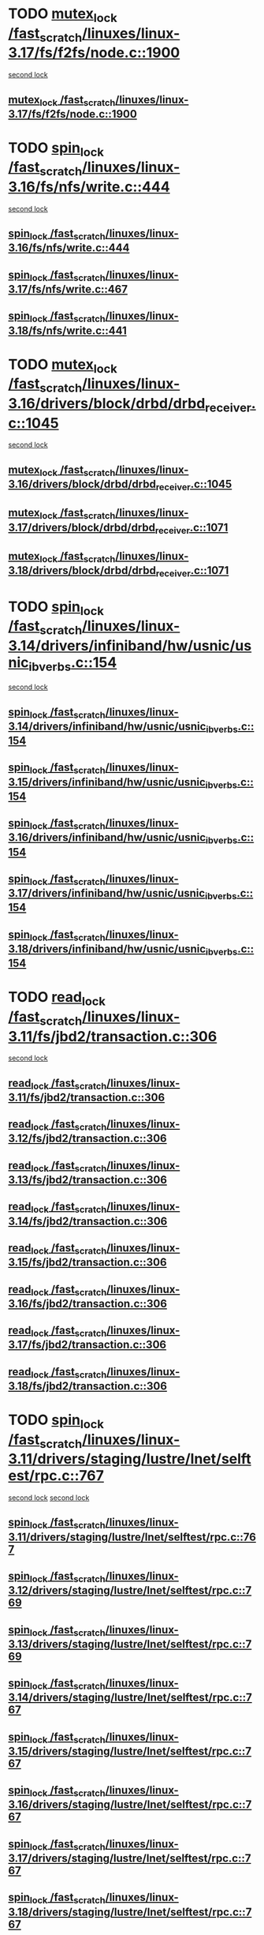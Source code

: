 * TODO [[view:/fast_scratch/linuxes/linux-3.17/fs/f2fs/node.c::face=ovl-face1::linb=1900::colb=3::cole=13][mutex_lock /fast_scratch/linuxes/linux-3.17/fs/f2fs/node.c::1900]]
 [[view:/fast_scratch/linuxes/linux-3.17/fs/f2fs/node.c::face=ovl-face2::linb=1900::colb=3::cole=13][second lock]]
** [[view:/fast_scratch/linuxes/linux-3.17/fs/f2fs/node.c::face=ovl-face1::linb=1900::colb=3::cole=13][mutex_lock /fast_scratch/linuxes/linux-3.17/fs/f2fs/node.c::1900]]
* TODO [[view:/fast_scratch/linuxes/linux-3.16/fs/nfs/write.c::face=ovl-face1::linb=444::colb=1::cole=10][spin_lock /fast_scratch/linuxes/linux-3.16/fs/nfs/write.c::444]]
 [[view:/fast_scratch/linuxes/linux-3.16/fs/nfs/write.c::face=ovl-face2::linb=444::colb=1::cole=10][second lock]]
** [[view:/fast_scratch/linuxes/linux-3.16/fs/nfs/write.c::face=ovl-face1::linb=444::colb=1::cole=10][spin_lock /fast_scratch/linuxes/linux-3.16/fs/nfs/write.c::444]]
** [[view:/fast_scratch/linuxes/linux-3.17/fs/nfs/write.c::face=ovl-face1::linb=467::colb=1::cole=10][spin_lock /fast_scratch/linuxes/linux-3.17/fs/nfs/write.c::467]]
** [[view:/fast_scratch/linuxes/linux-3.18/fs/nfs/write.c::face=ovl-face1::linb=441::colb=1::cole=10][spin_lock /fast_scratch/linuxes/linux-3.18/fs/nfs/write.c::441]]
* TODO [[view:/fast_scratch/linuxes/linux-3.16/drivers/block/drbd/drbd_receiver.c::face=ovl-face1::linb=1045::colb=2::cole=12][mutex_lock /fast_scratch/linuxes/linux-3.16/drivers/block/drbd/drbd_receiver.c::1045]]
 [[view:/fast_scratch/linuxes/linux-3.16/drivers/block/drbd/drbd_receiver.c::face=ovl-face2::linb=1045::colb=2::cole=12][second lock]]
** [[view:/fast_scratch/linuxes/linux-3.16/drivers/block/drbd/drbd_receiver.c::face=ovl-face1::linb=1045::colb=2::cole=12][mutex_lock /fast_scratch/linuxes/linux-3.16/drivers/block/drbd/drbd_receiver.c::1045]]
** [[view:/fast_scratch/linuxes/linux-3.17/drivers/block/drbd/drbd_receiver.c::face=ovl-face1::linb=1071::colb=2::cole=12][mutex_lock /fast_scratch/linuxes/linux-3.17/drivers/block/drbd/drbd_receiver.c::1071]]
** [[view:/fast_scratch/linuxes/linux-3.18/drivers/block/drbd/drbd_receiver.c::face=ovl-face1::linb=1071::colb=2::cole=12][mutex_lock /fast_scratch/linuxes/linux-3.18/drivers/block/drbd/drbd_receiver.c::1071]]
* TODO [[view:/fast_scratch/linuxes/linux-3.14/drivers/infiniband/hw/usnic/usnic_ib_verbs.c::face=ovl-face1::linb=154::colb=3::cole=12][spin_lock /fast_scratch/linuxes/linux-3.14/drivers/infiniband/hw/usnic/usnic_ib_verbs.c::154]]
 [[view:/fast_scratch/linuxes/linux-3.14/drivers/infiniband/hw/usnic/usnic_ib_verbs.c::face=ovl-face2::linb=173::colb=3::cole=12][second lock]]
** [[view:/fast_scratch/linuxes/linux-3.14/drivers/infiniband/hw/usnic/usnic_ib_verbs.c::face=ovl-face1::linb=154::colb=3::cole=12][spin_lock /fast_scratch/linuxes/linux-3.14/drivers/infiniband/hw/usnic/usnic_ib_verbs.c::154]]
** [[view:/fast_scratch/linuxes/linux-3.15/drivers/infiniband/hw/usnic/usnic_ib_verbs.c::face=ovl-face1::linb=154::colb=3::cole=12][spin_lock /fast_scratch/linuxes/linux-3.15/drivers/infiniband/hw/usnic/usnic_ib_verbs.c::154]]
** [[view:/fast_scratch/linuxes/linux-3.16/drivers/infiniband/hw/usnic/usnic_ib_verbs.c::face=ovl-face1::linb=154::colb=3::cole=12][spin_lock /fast_scratch/linuxes/linux-3.16/drivers/infiniband/hw/usnic/usnic_ib_verbs.c::154]]
** [[view:/fast_scratch/linuxes/linux-3.17/drivers/infiniband/hw/usnic/usnic_ib_verbs.c::face=ovl-face1::linb=154::colb=3::cole=12][spin_lock /fast_scratch/linuxes/linux-3.17/drivers/infiniband/hw/usnic/usnic_ib_verbs.c::154]]
** [[view:/fast_scratch/linuxes/linux-3.18/drivers/infiniband/hw/usnic/usnic_ib_verbs.c::face=ovl-face1::linb=154::colb=3::cole=12][spin_lock /fast_scratch/linuxes/linux-3.18/drivers/infiniband/hw/usnic/usnic_ib_verbs.c::154]]
* TODO [[view:/fast_scratch/linuxes/linux-3.11/fs/jbd2/transaction.c::face=ovl-face1::linb=306::colb=1::cole=10][read_lock /fast_scratch/linuxes/linux-3.11/fs/jbd2/transaction.c::306]]
 [[view:/fast_scratch/linuxes/linux-3.11/fs/jbd2/transaction.c::face=ovl-face2::linb=306::colb=1::cole=10][second lock]]
** [[view:/fast_scratch/linuxes/linux-3.11/fs/jbd2/transaction.c::face=ovl-face1::linb=306::colb=1::cole=10][read_lock /fast_scratch/linuxes/linux-3.11/fs/jbd2/transaction.c::306]]
** [[view:/fast_scratch/linuxes/linux-3.12/fs/jbd2/transaction.c::face=ovl-face1::linb=306::colb=1::cole=10][read_lock /fast_scratch/linuxes/linux-3.12/fs/jbd2/transaction.c::306]]
** [[view:/fast_scratch/linuxes/linux-3.13/fs/jbd2/transaction.c::face=ovl-face1::linb=306::colb=1::cole=10][read_lock /fast_scratch/linuxes/linux-3.13/fs/jbd2/transaction.c::306]]
** [[view:/fast_scratch/linuxes/linux-3.14/fs/jbd2/transaction.c::face=ovl-face1::linb=306::colb=1::cole=10][read_lock /fast_scratch/linuxes/linux-3.14/fs/jbd2/transaction.c::306]]
** [[view:/fast_scratch/linuxes/linux-3.15/fs/jbd2/transaction.c::face=ovl-face1::linb=306::colb=1::cole=10][read_lock /fast_scratch/linuxes/linux-3.15/fs/jbd2/transaction.c::306]]
** [[view:/fast_scratch/linuxes/linux-3.16/fs/jbd2/transaction.c::face=ovl-face1::linb=306::colb=1::cole=10][read_lock /fast_scratch/linuxes/linux-3.16/fs/jbd2/transaction.c::306]]
** [[view:/fast_scratch/linuxes/linux-3.17/fs/jbd2/transaction.c::face=ovl-face1::linb=306::colb=1::cole=10][read_lock /fast_scratch/linuxes/linux-3.17/fs/jbd2/transaction.c::306]]
** [[view:/fast_scratch/linuxes/linux-3.18/fs/jbd2/transaction.c::face=ovl-face1::linb=306::colb=1::cole=10][read_lock /fast_scratch/linuxes/linux-3.18/fs/jbd2/transaction.c::306]]
* TODO [[view:/fast_scratch/linuxes/linux-3.11/drivers/staging/lustre/lnet/selftest/rpc.c::face=ovl-face1::linb=767::colb=2::cole=11][spin_lock /fast_scratch/linuxes/linux-3.11/drivers/staging/lustre/lnet/selftest/rpc.c::767]]
 [[view:/fast_scratch/linuxes/linux-3.11/drivers/staging/lustre/lnet/selftest/rpc.c::face=ovl-face2::linb=767::colb=2::cole=11][second lock]]
 [[view:/fast_scratch/linuxes/linux-3.11/drivers/staging/lustre/lnet/selftest/rpc.c::face=ovl-face2::linb=775::colb=2::cole=11][second lock]]
** [[view:/fast_scratch/linuxes/linux-3.11/drivers/staging/lustre/lnet/selftest/rpc.c::face=ovl-face1::linb=767::colb=2::cole=11][spin_lock /fast_scratch/linuxes/linux-3.11/drivers/staging/lustre/lnet/selftest/rpc.c::767]]
** [[view:/fast_scratch/linuxes/linux-3.12/drivers/staging/lustre/lnet/selftest/rpc.c::face=ovl-face1::linb=769::colb=2::cole=11][spin_lock /fast_scratch/linuxes/linux-3.12/drivers/staging/lustre/lnet/selftest/rpc.c::769]]
** [[view:/fast_scratch/linuxes/linux-3.13/drivers/staging/lustre/lnet/selftest/rpc.c::face=ovl-face1::linb=769::colb=2::cole=11][spin_lock /fast_scratch/linuxes/linux-3.13/drivers/staging/lustre/lnet/selftest/rpc.c::769]]
** [[view:/fast_scratch/linuxes/linux-3.14/drivers/staging/lustre/lnet/selftest/rpc.c::face=ovl-face1::linb=767::colb=2::cole=11][spin_lock /fast_scratch/linuxes/linux-3.14/drivers/staging/lustre/lnet/selftest/rpc.c::767]]
** [[view:/fast_scratch/linuxes/linux-3.15/drivers/staging/lustre/lnet/selftest/rpc.c::face=ovl-face1::linb=767::colb=2::cole=11][spin_lock /fast_scratch/linuxes/linux-3.15/drivers/staging/lustre/lnet/selftest/rpc.c::767]]
** [[view:/fast_scratch/linuxes/linux-3.16/drivers/staging/lustre/lnet/selftest/rpc.c::face=ovl-face1::linb=767::colb=2::cole=11][spin_lock /fast_scratch/linuxes/linux-3.16/drivers/staging/lustre/lnet/selftest/rpc.c::767]]
** [[view:/fast_scratch/linuxes/linux-3.17/drivers/staging/lustre/lnet/selftest/rpc.c::face=ovl-face1::linb=767::colb=2::cole=11][spin_lock /fast_scratch/linuxes/linux-3.17/drivers/staging/lustre/lnet/selftest/rpc.c::767]]
** [[view:/fast_scratch/linuxes/linux-3.18/drivers/staging/lustre/lnet/selftest/rpc.c::face=ovl-face1::linb=767::colb=2::cole=11][spin_lock /fast_scratch/linuxes/linux-3.18/drivers/staging/lustre/lnet/selftest/rpc.c::767]]
* TODO [[view:/fast_scratch/linuxes/linux-3.10/fs/f2fs/f2fs.h::face=ovl-face1::linb=500::colb=2::cole=12][mutex_lock /fast_scratch/linuxes/linux-3.10/fs/f2fs/f2fs.h::500]]
 [[view:/fast_scratch/linuxes/linux-3.10/fs/f2fs/f2fs.h::face=ovl-face2::linb=500::colb=2::cole=12][second lock]]
** [[view:/fast_scratch/linuxes/linux-3.10/fs/f2fs/f2fs.h::face=ovl-face1::linb=500::colb=2::cole=12][mutex_lock /fast_scratch/linuxes/linux-3.10/fs/f2fs/f2fs.h::500]]
* TODO [[view:/fast_scratch/linuxes/linux-3.9/drivers/acpi/power.c::face=ovl-face1::linb=917::colb=2::cole=12][mutex_lock /fast_scratch/linuxes/linux-3.9/drivers/acpi/power.c::917]]
 [[view:/fast_scratch/linuxes/linux-3.9/drivers/acpi/power.c::face=ovl-face2::linb=917::colb=2::cole=12][second lock]]
** [[view:/fast_scratch/linuxes/linux-3.9/drivers/acpi/power.c::face=ovl-face1::linb=917::colb=2::cole=12][mutex_lock /fast_scratch/linuxes/linux-3.9/drivers/acpi/power.c::917]]
** [[view:/fast_scratch/linuxes/linux-3.10/drivers/acpi/power.c::face=ovl-face1::linb=938::colb=2::cole=12][mutex_lock /fast_scratch/linuxes/linux-3.10/drivers/acpi/power.c::938]]
** [[view:/fast_scratch/linuxes/linux-3.11/drivers/acpi/power.c::face=ovl-face1::linb=938::colb=2::cole=12][mutex_lock /fast_scratch/linuxes/linux-3.11/drivers/acpi/power.c::938]]
* TODO [[view:/fast_scratch/linuxes/linux-3.9/drivers/gpu/drm/ttm/ttm_bo.c::face=ovl-face1::linb=732::colb=3::cole=12][spin_lock /fast_scratch/linuxes/linux-3.9/drivers/gpu/drm/ttm/ttm_bo.c::732]]
 [[view:/fast_scratch/linuxes/linux-3.9/drivers/gpu/drm/ttm/ttm_bo.c::face=ovl-face2::linb=747::colb=2::cole=11][second lock]]
** [[view:/fast_scratch/linuxes/linux-3.9/drivers/gpu/drm/ttm/ttm_bo.c::face=ovl-face1::linb=732::colb=3::cole=12][spin_lock /fast_scratch/linuxes/linux-3.9/drivers/gpu/drm/ttm/ttm_bo.c::732]]
** [[view:/fast_scratch/linuxes/linux-3.10/drivers/gpu/drm/ttm/ttm_bo.c::face=ovl-face1::linb=732::colb=3::cole=12][spin_lock /fast_scratch/linuxes/linux-3.10/drivers/gpu/drm/ttm/ttm_bo.c::732]]
** [[view:/fast_scratch/linuxes/linux-3.11/drivers/gpu/drm/ttm/ttm_bo.c::face=ovl-face1::linb=572::colb=3::cole=12][spin_lock /fast_scratch/linuxes/linux-3.11/drivers/gpu/drm/ttm/ttm_bo.c::572]]
** [[view:/fast_scratch/linuxes/linux-3.12/drivers/gpu/drm/ttm/ttm_bo.c::face=ovl-face1::linb=571::colb=3::cole=12][spin_lock /fast_scratch/linuxes/linux-3.12/drivers/gpu/drm/ttm/ttm_bo.c::571]]
** [[view:/fast_scratch/linuxes/linux-3.13/drivers/gpu/drm/ttm/ttm_bo.c::face=ovl-face1::linb=583::colb=3::cole=12][spin_lock /fast_scratch/linuxes/linux-3.13/drivers/gpu/drm/ttm/ttm_bo.c::583]]
** [[view:/fast_scratch/linuxes/linux-3.14/drivers/gpu/drm/ttm/ttm_bo.c::face=ovl-face1::linb=585::colb=3::cole=12][spin_lock /fast_scratch/linuxes/linux-3.14/drivers/gpu/drm/ttm/ttm_bo.c::585]]
** [[view:/fast_scratch/linuxes/linux-3.15/drivers/gpu/drm/ttm/ttm_bo.c::face=ovl-face1::linb=585::colb=3::cole=12][spin_lock /fast_scratch/linuxes/linux-3.15/drivers/gpu/drm/ttm/ttm_bo.c::585]]
** [[view:/fast_scratch/linuxes/linux-3.16/drivers/gpu/drm/ttm/ttm_bo.c::face=ovl-face1::linb=585::colb=3::cole=12][spin_lock /fast_scratch/linuxes/linux-3.16/drivers/gpu/drm/ttm/ttm_bo.c::585]]
** [[view:/fast_scratch/linuxes/linux-3.17/drivers/gpu/drm/ttm/ttm_bo.c::face=ovl-face1::linb=585::colb=3::cole=12][spin_lock /fast_scratch/linuxes/linux-3.17/drivers/gpu/drm/ttm/ttm_bo.c::585]]
** [[view:/fast_scratch/linuxes/linux-3.18/drivers/gpu/drm/ttm/ttm_bo.c::face=ovl-face1::linb=582::colb=3::cole=12][spin_lock /fast_scratch/linuxes/linux-3.18/drivers/gpu/drm/ttm/ttm_bo.c::582]]
* TODO [[view:/fast_scratch/linuxes/linux-3.8/drivers/gpu/drm/ttm/ttm_bo.c::face=ovl-face1::linb=684::colb=2::cole=11][spin_lock /fast_scratch/linuxes/linux-3.8/drivers/gpu/drm/ttm/ttm_bo.c::684]]
 [[view:/fast_scratch/linuxes/linux-3.8/drivers/gpu/drm/ttm/ttm_bo.c::face=ovl-face2::linb=684::colb=2::cole=11][second lock]]
** [[view:/fast_scratch/linuxes/linux-3.8/drivers/gpu/drm/ttm/ttm_bo.c::face=ovl-face1::linb=684::colb=2::cole=11][spin_lock /fast_scratch/linuxes/linux-3.8/drivers/gpu/drm/ttm/ttm_bo.c::684]]
** [[view:/fast_scratch/linuxes/linux-3.9/drivers/gpu/drm/ttm/ttm_bo.c::face=ovl-face1::linb=747::colb=2::cole=11][spin_lock /fast_scratch/linuxes/linux-3.9/drivers/gpu/drm/ttm/ttm_bo.c::747]]
** [[view:/fast_scratch/linuxes/linux-3.10/drivers/gpu/drm/ttm/ttm_bo.c::face=ovl-face1::linb=747::colb=2::cole=11][spin_lock /fast_scratch/linuxes/linux-3.10/drivers/gpu/drm/ttm/ttm_bo.c::747]]
** [[view:/fast_scratch/linuxes/linux-3.11/drivers/gpu/drm/ttm/ttm_bo.c::face=ovl-face1::linb=587::colb=2::cole=11][spin_lock /fast_scratch/linuxes/linux-3.11/drivers/gpu/drm/ttm/ttm_bo.c::587]]
** [[view:/fast_scratch/linuxes/linux-3.12/drivers/gpu/drm/ttm/ttm_bo.c::face=ovl-face1::linb=586::colb=2::cole=11][spin_lock /fast_scratch/linuxes/linux-3.12/drivers/gpu/drm/ttm/ttm_bo.c::586]]
** [[view:/fast_scratch/linuxes/linux-3.13/drivers/gpu/drm/ttm/ttm_bo.c::face=ovl-face1::linb=598::colb=2::cole=11][spin_lock /fast_scratch/linuxes/linux-3.13/drivers/gpu/drm/ttm/ttm_bo.c::598]]
** [[view:/fast_scratch/linuxes/linux-3.14/drivers/gpu/drm/ttm/ttm_bo.c::face=ovl-face1::linb=600::colb=2::cole=11][spin_lock /fast_scratch/linuxes/linux-3.14/drivers/gpu/drm/ttm/ttm_bo.c::600]]
** [[view:/fast_scratch/linuxes/linux-3.15/drivers/gpu/drm/ttm/ttm_bo.c::face=ovl-face1::linb=600::colb=2::cole=11][spin_lock /fast_scratch/linuxes/linux-3.15/drivers/gpu/drm/ttm/ttm_bo.c::600]]
** [[view:/fast_scratch/linuxes/linux-3.16/drivers/gpu/drm/ttm/ttm_bo.c::face=ovl-face1::linb=600::colb=2::cole=11][spin_lock /fast_scratch/linuxes/linux-3.16/drivers/gpu/drm/ttm/ttm_bo.c::600]]
** [[view:/fast_scratch/linuxes/linux-3.17/drivers/gpu/drm/ttm/ttm_bo.c::face=ovl-face1::linb=600::colb=2::cole=11][spin_lock /fast_scratch/linuxes/linux-3.17/drivers/gpu/drm/ttm/ttm_bo.c::600]]
** [[view:/fast_scratch/linuxes/linux-3.18/drivers/gpu/drm/ttm/ttm_bo.c::face=ovl-face1::linb=597::colb=2::cole=11][spin_lock /fast_scratch/linuxes/linux-3.18/drivers/gpu/drm/ttm/ttm_bo.c::597]]
* TODO [[view:/fast_scratch/linuxes/linux-3.8/drivers/gpu/drm/ttm/ttm_bo.c::face=ovl-face1::linb=654::colb=1::cole=10][spin_lock /fast_scratch/linuxes/linux-3.8/drivers/gpu/drm/ttm/ttm_bo.c::654]]
 [[view:/fast_scratch/linuxes/linux-3.8/drivers/gpu/drm/ttm/ttm_bo.c::face=ovl-face2::linb=684::colb=2::cole=11][second lock]]
** [[view:/fast_scratch/linuxes/linux-3.8/drivers/gpu/drm/ttm/ttm_bo.c::face=ovl-face1::linb=654::colb=1::cole=10][spin_lock /fast_scratch/linuxes/linux-3.8/drivers/gpu/drm/ttm/ttm_bo.c::654]]
** [[view:/fast_scratch/linuxes/linux-3.9/drivers/gpu/drm/ttm/ttm_bo.c::face=ovl-face1::linb=710::colb=1::cole=10][spin_lock /fast_scratch/linuxes/linux-3.9/drivers/gpu/drm/ttm/ttm_bo.c::710]]
** [[view:/fast_scratch/linuxes/linux-3.10/drivers/gpu/drm/ttm/ttm_bo.c::face=ovl-face1::linb=710::colb=1::cole=10][spin_lock /fast_scratch/linuxes/linux-3.10/drivers/gpu/drm/ttm/ttm_bo.c::710]]
** [[view:/fast_scratch/linuxes/linux-3.11/drivers/gpu/drm/ttm/ttm_bo.c::face=ovl-face1::linb=550::colb=1::cole=10][spin_lock /fast_scratch/linuxes/linux-3.11/drivers/gpu/drm/ttm/ttm_bo.c::550]]
** [[view:/fast_scratch/linuxes/linux-3.12/drivers/gpu/drm/ttm/ttm_bo.c::face=ovl-face1::linb=549::colb=1::cole=10][spin_lock /fast_scratch/linuxes/linux-3.12/drivers/gpu/drm/ttm/ttm_bo.c::549]]
** [[view:/fast_scratch/linuxes/linux-3.13/drivers/gpu/drm/ttm/ttm_bo.c::face=ovl-face1::linb=561::colb=1::cole=10][spin_lock /fast_scratch/linuxes/linux-3.13/drivers/gpu/drm/ttm/ttm_bo.c::561]]
** [[view:/fast_scratch/linuxes/linux-3.14/drivers/gpu/drm/ttm/ttm_bo.c::face=ovl-face1::linb=563::colb=1::cole=10][spin_lock /fast_scratch/linuxes/linux-3.14/drivers/gpu/drm/ttm/ttm_bo.c::563]]
** [[view:/fast_scratch/linuxes/linux-3.15/drivers/gpu/drm/ttm/ttm_bo.c::face=ovl-face1::linb=563::colb=1::cole=10][spin_lock /fast_scratch/linuxes/linux-3.15/drivers/gpu/drm/ttm/ttm_bo.c::563]]
** [[view:/fast_scratch/linuxes/linux-3.16/drivers/gpu/drm/ttm/ttm_bo.c::face=ovl-face1::linb=563::colb=1::cole=10][spin_lock /fast_scratch/linuxes/linux-3.16/drivers/gpu/drm/ttm/ttm_bo.c::563]]
** [[view:/fast_scratch/linuxes/linux-3.17/drivers/gpu/drm/ttm/ttm_bo.c::face=ovl-face1::linb=563::colb=1::cole=10][spin_lock /fast_scratch/linuxes/linux-3.17/drivers/gpu/drm/ttm/ttm_bo.c::563]]
** [[view:/fast_scratch/linuxes/linux-3.18/drivers/gpu/drm/ttm/ttm_bo.c::face=ovl-face1::linb=560::colb=1::cole=10][spin_lock /fast_scratch/linuxes/linux-3.18/drivers/gpu/drm/ttm/ttm_bo.c::560]]
* TODO [[view:/fast_scratch/linuxes/linux-3.7/drivers/infiniband/hw/mlx4/cm.c::face=ovl-face1::linb=224::colb=2::cole=11][spin_lock /fast_scratch/linuxes/linux-3.7/drivers/infiniband/hw/mlx4/cm.c::224]]
 [[view:/fast_scratch/linuxes/linux-3.7/drivers/infiniband/hw/mlx4/cm.c::face=ovl-face2::linb=224::colb=2::cole=11][second lock]]
** [[view:/fast_scratch/linuxes/linux-3.7/drivers/infiniband/hw/mlx4/cm.c::face=ovl-face1::linb=224::colb=2::cole=11][spin_lock /fast_scratch/linuxes/linux-3.7/drivers/infiniband/hw/mlx4/cm.c::224]]
** [[view:/fast_scratch/linuxes/linux-3.8/drivers/infiniband/hw/mlx4/cm.c::face=ovl-face1::linb=224::colb=2::cole=11][spin_lock /fast_scratch/linuxes/linux-3.8/drivers/infiniband/hw/mlx4/cm.c::224]]
* TODO [[view:/fast_scratch/linuxes/linux-3.4/drivers/staging/ramster/zcache-main.c::face=ovl-face1::linb=921::colb=2::cole=11][spin_lock /fast_scratch/linuxes/linux-3.4/drivers/staging/ramster/zcache-main.c::921]]
 [[view:/fast_scratch/linuxes/linux-3.4/drivers/staging/ramster/zcache-main.c::face=ovl-face2::linb=921::colb=2::cole=11][second lock]]
** [[view:/fast_scratch/linuxes/linux-3.4/drivers/staging/ramster/zcache-main.c::face=ovl-face1::linb=921::colb=2::cole=11][spin_lock /fast_scratch/linuxes/linux-3.4/drivers/staging/ramster/zcache-main.c::921]]
** [[view:/fast_scratch/linuxes/linux-3.5/drivers/staging/ramster/zcache-main.c::face=ovl-face1::linb=921::colb=2::cole=11][spin_lock /fast_scratch/linuxes/linux-3.5/drivers/staging/ramster/zcache-main.c::921]]
** [[view:/fast_scratch/linuxes/linux-3.6/drivers/staging/ramster/zcache-main.c::face=ovl-face1::linb=921::colb=2::cole=11][spin_lock /fast_scratch/linuxes/linux-3.6/drivers/staging/ramster/zcache-main.c::921]]
* TODO [[view:/fast_scratch/linuxes/linux-3.2/drivers/media/video/s5p-fimc/fimc-capture.c::face=ovl-face1::linb=1303::colb=1::cole=11][mutex_lock /fast_scratch/linuxes/linux-3.2/drivers/media/video/s5p-fimc/fimc-capture.c::1303]]
 [[view:/fast_scratch/linuxes/linux-3.2/drivers/media/video/s5p-fimc/fimc-capture.c::face=ovl-face2::linb=1307::colb=2::cole=12][second lock]]
** [[view:/fast_scratch/linuxes/linux-3.2/drivers/media/video/s5p-fimc/fimc-capture.c::face=ovl-face1::linb=1303::colb=1::cole=11][mutex_lock /fast_scratch/linuxes/linux-3.2/drivers/media/video/s5p-fimc/fimc-capture.c::1303]]
** [[view:/fast_scratch/linuxes/linux-3.3/drivers/media/video/s5p-fimc/fimc-capture.c::face=ovl-face1::linb=1315::colb=1::cole=11][mutex_lock /fast_scratch/linuxes/linux-3.3/drivers/media/video/s5p-fimc/fimc-capture.c::1315]]
* TODO [[view:/fast_scratch/linuxes/linux-3.2/drivers/devfreq/devfreq.c::face=ovl-face1::linb=293::colb=4::cole=14][mutex_lock /fast_scratch/linuxes/linux-3.2/drivers/devfreq/devfreq.c::293]]
 [[view:/fast_scratch/linuxes/linux-3.2/drivers/devfreq/devfreq.c::face=ovl-face2::linb=257::colb=2::cole=12][second lock]]
** [[view:/fast_scratch/linuxes/linux-3.2/drivers/devfreq/devfreq.c::face=ovl-face1::linb=293::colb=4::cole=14][mutex_lock /fast_scratch/linuxes/linux-3.2/drivers/devfreq/devfreq.c::293]]
** [[view:/fast_scratch/linuxes/linux-3.3/drivers/devfreq/devfreq.c::face=ovl-face1::linb=293::colb=4::cole=14][mutex_lock /fast_scratch/linuxes/linux-3.3/drivers/devfreq/devfreq.c::293]]
** [[view:/fast_scratch/linuxes/linux-3.4/drivers/devfreq/devfreq.c::face=ovl-face1::linb=311::colb=4::cole=14][mutex_lock /fast_scratch/linuxes/linux-3.4/drivers/devfreq/devfreq.c::311]]
** [[view:/fast_scratch/linuxes/linux-3.5/drivers/devfreq/devfreq.c::face=ovl-face1::linb=311::colb=4::cole=14][mutex_lock /fast_scratch/linuxes/linux-3.5/drivers/devfreq/devfreq.c::311]]
** [[view:/fast_scratch/linuxes/linux-3.6/drivers/devfreq/devfreq.c::face=ovl-face1::linb=311::colb=4::cole=14][mutex_lock /fast_scratch/linuxes/linux-3.6/drivers/devfreq/devfreq.c::311]]
** [[view:/fast_scratch/linuxes/linux-3.7/drivers/devfreq/devfreq.c::face=ovl-face1::linb=311::colb=4::cole=14][mutex_lock /fast_scratch/linuxes/linux-3.7/drivers/devfreq/devfreq.c::311]]
* TODO [[view:/fast_scratch/linuxes/linux-3.1/mm/slub.c::face=ovl-face1::linb=1879::colb=3::cole=12][spin_lock /fast_scratch/linuxes/linux-3.1/mm/slub.c::1879]]
 [[view:/fast_scratch/linuxes/linux-3.1/mm/slub.c::face=ovl-face2::linb=1868::colb=3::cole=12][second lock]]
 [[view:/fast_scratch/linuxes/linux-3.1/mm/slub.c::face=ovl-face2::linb=1879::colb=3::cole=12][second lock]]
** [[view:/fast_scratch/linuxes/linux-3.1/mm/slub.c::face=ovl-face1::linb=1879::colb=3::cole=12][spin_lock /fast_scratch/linuxes/linux-3.1/mm/slub.c::1879]]
** [[view:/fast_scratch/linuxes/linux-3.2/mm/slub.c::face=ovl-face1::linb=1816::colb=3::cole=12][spin_lock /fast_scratch/linuxes/linux-3.2/mm/slub.c::1816]]
** [[view:/fast_scratch/linuxes/linux-3.3/mm/slub.c::face=ovl-face1::linb=1818::colb=3::cole=12][spin_lock /fast_scratch/linuxes/linux-3.3/mm/slub.c::1818]]
** [[view:/fast_scratch/linuxes/linux-3.4/mm/slub.c::face=ovl-face1::linb=1835::colb=3::cole=12][spin_lock /fast_scratch/linuxes/linux-3.4/mm/slub.c::1835]]
** [[view:/fast_scratch/linuxes/linux-3.5/mm/slub.c::face=ovl-face1::linb=1838::colb=3::cole=12][spin_lock /fast_scratch/linuxes/linux-3.5/mm/slub.c::1838]]
** [[view:/fast_scratch/linuxes/linux-3.6/mm/slub.c::face=ovl-face1::linb=1825::colb=3::cole=12][spin_lock /fast_scratch/linuxes/linux-3.6/mm/slub.c::1825]]
** [[view:/fast_scratch/linuxes/linux-3.7/mm/slub.c::face=ovl-face1::linb=1828::colb=3::cole=12][spin_lock /fast_scratch/linuxes/linux-3.7/mm/slub.c::1828]]
** [[view:/fast_scratch/linuxes/linux-3.8/mm/slub.c::face=ovl-face1::linb=1830::colb=3::cole=12][spin_lock /fast_scratch/linuxes/linux-3.8/mm/slub.c::1830]]
** [[view:/fast_scratch/linuxes/linux-3.9/mm/slub.c::face=ovl-face1::linb=1830::colb=3::cole=12][spin_lock /fast_scratch/linuxes/linux-3.9/mm/slub.c::1830]]
** [[view:/fast_scratch/linuxes/linux-3.10/mm/slub.c::face=ovl-face1::linb=1833::colb=3::cole=12][spin_lock /fast_scratch/linuxes/linux-3.10/mm/slub.c::1833]]
** [[view:/fast_scratch/linuxes/linux-3.11/mm/slub.c::face=ovl-face1::linb=1843::colb=3::cole=12][spin_lock /fast_scratch/linuxes/linux-3.11/mm/slub.c::1843]]
** [[view:/fast_scratch/linuxes/linux-3.12/mm/slub.c::face=ovl-face1::linb=1851::colb=3::cole=12][spin_lock /fast_scratch/linuxes/linux-3.12/mm/slub.c::1851]]
** [[view:/fast_scratch/linuxes/linux-3.13/mm/slub.c::face=ovl-face1::linb=1878::colb=3::cole=12][spin_lock /fast_scratch/linuxes/linux-3.13/mm/slub.c::1878]]
** [[view:/fast_scratch/linuxes/linux-3.14/mm/slub.c::face=ovl-face1::linb=1900::colb=3::cole=12][spin_lock /fast_scratch/linuxes/linux-3.14/mm/slub.c::1900]]
** [[view:/fast_scratch/linuxes/linux-3.15/mm/slub.c::face=ovl-face1::linb=1900::colb=3::cole=12][spin_lock /fast_scratch/linuxes/linux-3.15/mm/slub.c::1900]]
** [[view:/fast_scratch/linuxes/linux-3.16/mm/slub.c::face=ovl-face1::linb=1906::colb=3::cole=12][spin_lock /fast_scratch/linuxes/linux-3.16/mm/slub.c::1906]]
** [[view:/fast_scratch/linuxes/linux-3.17/mm/slub.c::face=ovl-face1::linb=1879::colb=3::cole=12][spin_lock /fast_scratch/linuxes/linux-3.17/mm/slub.c::1879]]
** [[view:/fast_scratch/linuxes/linux-3.18/mm/slub.c::face=ovl-face1::linb=1874::colb=3::cole=12][spin_lock /fast_scratch/linuxes/linux-3.18/mm/slub.c::1874]]
* TODO [[view:/fast_scratch/linuxes/linux-3.1/mm/slub.c::face=ovl-face1::linb=1868::colb=3::cole=12][spin_lock /fast_scratch/linuxes/linux-3.1/mm/slub.c::1868]]
 [[view:/fast_scratch/linuxes/linux-3.1/mm/slub.c::face=ovl-face2::linb=1868::colb=3::cole=12][second lock]]
 [[view:/fast_scratch/linuxes/linux-3.1/mm/slub.c::face=ovl-face2::linb=1879::colb=3::cole=12][second lock]]
** [[view:/fast_scratch/linuxes/linux-3.1/mm/slub.c::face=ovl-face1::linb=1868::colb=3::cole=12][spin_lock /fast_scratch/linuxes/linux-3.1/mm/slub.c::1868]]
** [[view:/fast_scratch/linuxes/linux-3.2/mm/slub.c::face=ovl-face1::linb=1805::colb=3::cole=12][spin_lock /fast_scratch/linuxes/linux-3.2/mm/slub.c::1805]]
** [[view:/fast_scratch/linuxes/linux-3.3/mm/slub.c::face=ovl-face1::linb=1807::colb=3::cole=12][spin_lock /fast_scratch/linuxes/linux-3.3/mm/slub.c::1807]]
** [[view:/fast_scratch/linuxes/linux-3.4/mm/slub.c::face=ovl-face1::linb=1824::colb=3::cole=12][spin_lock /fast_scratch/linuxes/linux-3.4/mm/slub.c::1824]]
** [[view:/fast_scratch/linuxes/linux-3.5/mm/slub.c::face=ovl-face1::linb=1827::colb=3::cole=12][spin_lock /fast_scratch/linuxes/linux-3.5/mm/slub.c::1827]]
** [[view:/fast_scratch/linuxes/linux-3.6/mm/slub.c::face=ovl-face1::linb=1814::colb=3::cole=12][spin_lock /fast_scratch/linuxes/linux-3.6/mm/slub.c::1814]]
** [[view:/fast_scratch/linuxes/linux-3.7/mm/slub.c::face=ovl-face1::linb=1817::colb=3::cole=12][spin_lock /fast_scratch/linuxes/linux-3.7/mm/slub.c::1817]]
** [[view:/fast_scratch/linuxes/linux-3.8/mm/slub.c::face=ovl-face1::linb=1819::colb=3::cole=12][spin_lock /fast_scratch/linuxes/linux-3.8/mm/slub.c::1819]]
** [[view:/fast_scratch/linuxes/linux-3.9/mm/slub.c::face=ovl-face1::linb=1819::colb=3::cole=12][spin_lock /fast_scratch/linuxes/linux-3.9/mm/slub.c::1819]]
** [[view:/fast_scratch/linuxes/linux-3.10/mm/slub.c::face=ovl-face1::linb=1822::colb=3::cole=12][spin_lock /fast_scratch/linuxes/linux-3.10/mm/slub.c::1822]]
** [[view:/fast_scratch/linuxes/linux-3.11/mm/slub.c::face=ovl-face1::linb=1832::colb=3::cole=12][spin_lock /fast_scratch/linuxes/linux-3.11/mm/slub.c::1832]]
** [[view:/fast_scratch/linuxes/linux-3.12/mm/slub.c::face=ovl-face1::linb=1840::colb=3::cole=12][spin_lock /fast_scratch/linuxes/linux-3.12/mm/slub.c::1840]]
** [[view:/fast_scratch/linuxes/linux-3.13/mm/slub.c::face=ovl-face1::linb=1867::colb=3::cole=12][spin_lock /fast_scratch/linuxes/linux-3.13/mm/slub.c::1867]]
** [[view:/fast_scratch/linuxes/linux-3.14/mm/slub.c::face=ovl-face1::linb=1889::colb=3::cole=12][spin_lock /fast_scratch/linuxes/linux-3.14/mm/slub.c::1889]]
** [[view:/fast_scratch/linuxes/linux-3.15/mm/slub.c::face=ovl-face1::linb=1889::colb=3::cole=12][spin_lock /fast_scratch/linuxes/linux-3.15/mm/slub.c::1889]]
** [[view:/fast_scratch/linuxes/linux-3.16/mm/slub.c::face=ovl-face1::linb=1895::colb=3::cole=12][spin_lock /fast_scratch/linuxes/linux-3.16/mm/slub.c::1895]]
** [[view:/fast_scratch/linuxes/linux-3.17/mm/slub.c::face=ovl-face1::linb=1868::colb=3::cole=12][spin_lock /fast_scratch/linuxes/linux-3.17/mm/slub.c::1868]]
** [[view:/fast_scratch/linuxes/linux-3.18/mm/slub.c::face=ovl-face1::linb=1863::colb=3::cole=12][spin_lock /fast_scratch/linuxes/linux-3.18/mm/slub.c::1863]]
* IGNORED [[view:/fast_scratch/linuxes/linux-3.0/fs/btrfs/delayed-inode.c::face=ovl-face1::linb=915::colb=1::cole=11][mutex_lock /fast_scratch/linuxes/linux-3.0/fs/btrfs/delayed-inode.c::915]]
 [[view:/fast_scratch/linuxes/linux-3.0/fs/btrfs/delayed-inode.c::face=ovl-face2::linb=915::colb=1::cole=11][second lock]]
** [[view:/fast_scratch/linuxes/linux-3.0/fs/btrfs/delayed-inode.c::face=ovl-face1::linb=915::colb=1::cole=11][mutex_lock /fast_scratch/linuxes/linux-3.0/fs/btrfs/delayed-inode.c::915]]
** [[view:/fast_scratch/linuxes/linux-3.1/fs/btrfs/delayed-inode.c::face=ovl-face1::linb=915::colb=1::cole=11][mutex_lock /fast_scratch/linuxes/linux-3.1/fs/btrfs/delayed-inode.c::915]]
** [[view:/fast_scratch/linuxes/linux-3.2/fs/btrfs/delayed-inode.c::face=ovl-face1::linb=993::colb=1::cole=11][mutex_lock /fast_scratch/linuxes/linux-3.2/fs/btrfs/delayed-inode.c::993]]
** [[view:/fast_scratch/linuxes/linux-3.3/fs/btrfs/delayed-inode.c::face=ovl-face1::linb=1013::colb=1::cole=11][mutex_lock /fast_scratch/linuxes/linux-3.3/fs/btrfs/delayed-inode.c::1013]]
** [[view:/fast_scratch/linuxes/linux-3.4/fs/btrfs/delayed-inode.c::face=ovl-face1::linb=1012::colb=1::cole=11][mutex_lock /fast_scratch/linuxes/linux-3.4/fs/btrfs/delayed-inode.c::1012]]
** [[view:/fast_scratch/linuxes/linux-3.5/fs/btrfs/delayed-inode.c::face=ovl-face1::linb=1012::colb=1::cole=11][mutex_lock /fast_scratch/linuxes/linux-3.5/fs/btrfs/delayed-inode.c::1012]]
* FP interprocedural effect [[view:/fast_scratch/linuxes/linux-2.6.39/fs/inode.c::face=ovl-face1::linb=820::colb=2::cole=11][spin_lock /fast_scratch/linuxes/linux-2.6.39/fs/inode.c::820]]
 [[view:/fast_scratch/linuxes/linux-2.6.39/fs/inode.c::face=ovl-face2::linb=820::colb=2::cole=11][second lock]]
** [[view:/fast_scratch/linuxes/linux-2.6.39/fs/inode.c::face=ovl-face1::linb=820::colb=2::cole=11][spin_lock /fast_scratch/linuxes/linux-2.6.39/fs/inode.c::820]]
** [[view:/fast_scratch/linuxes/linux-3.0/fs/inode.c::face=ovl-face1::linb=787::colb=2::cole=11][spin_lock /fast_scratch/linuxes/linux-3.0/fs/inode.c::787]]
** [[view:/fast_scratch/linuxes/linux-3.1/fs/inode.c::face=ovl-face1::linb=745::colb=2::cole=11][spin_lock /fast_scratch/linuxes/linux-3.1/fs/inode.c::745]]
** [[view:/fast_scratch/linuxes/linux-3.2/fs/inode.c::face=ovl-face1::linb=745::colb=2::cole=11][spin_lock /fast_scratch/linuxes/linux-3.2/fs/inode.c::745]]
** [[view:/fast_scratch/linuxes/linux-3.3/fs/inode.c::face=ovl-face1::linb=828::colb=2::cole=11][spin_lock /fast_scratch/linuxes/linux-3.3/fs/inode.c::828]]
** [[view:/fast_scratch/linuxes/linux-3.4/fs/inode.c::face=ovl-face1::linb=818::colb=2::cole=11][spin_lock /fast_scratch/linuxes/linux-3.4/fs/inode.c::818]]
** [[view:/fast_scratch/linuxes/linux-3.5/fs/inode.c::face=ovl-face1::linb=825::colb=2::cole=11][spin_lock /fast_scratch/linuxes/linux-3.5/fs/inode.c::825]]
** [[view:/fast_scratch/linuxes/linux-3.6/fs/inode.c::face=ovl-face1::linb=825::colb=2::cole=11][spin_lock /fast_scratch/linuxes/linux-3.6/fs/inode.c::825]]
** [[view:/fast_scratch/linuxes/linux-3.7/fs/inode.c::face=ovl-face1::linb=838::colb=2::cole=11][spin_lock /fast_scratch/linuxes/linux-3.7/fs/inode.c::838]]
** [[view:/fast_scratch/linuxes/linux-3.8/fs/inode.c::face=ovl-face1::linb=838::colb=2::cole=11][spin_lock /fast_scratch/linuxes/linux-3.8/fs/inode.c::838]]
** [[view:/fast_scratch/linuxes/linux-3.9/fs/inode.c::face=ovl-face1::linb=836::colb=2::cole=11][spin_lock /fast_scratch/linuxes/linux-3.9/fs/inode.c::836]]
** [[view:/fast_scratch/linuxes/linux-3.10/fs/inode.c::face=ovl-face1::linb=836::colb=2::cole=11][spin_lock /fast_scratch/linuxes/linux-3.10/fs/inode.c::836]]
** [[view:/fast_scratch/linuxes/linux-3.11/fs/inode.c::face=ovl-face1::linb=838::colb=2::cole=11][spin_lock /fast_scratch/linuxes/linux-3.11/fs/inode.c::838]]
** [[view:/fast_scratch/linuxes/linux-3.12/fs/inode.c::face=ovl-face1::linb=807::colb=2::cole=11][spin_lock /fast_scratch/linuxes/linux-3.12/fs/inode.c::807]]
** [[view:/fast_scratch/linuxes/linux-3.13/fs/inode.c::face=ovl-face1::linb=807::colb=2::cole=11][spin_lock /fast_scratch/linuxes/linux-3.13/fs/inode.c::807]]
** [[view:/fast_scratch/linuxes/linux-3.14/fs/inode.c::face=ovl-face1::linb=807::colb=2::cole=11][spin_lock /fast_scratch/linuxes/linux-3.14/fs/inode.c::807]]
** [[view:/fast_scratch/linuxes/linux-3.15/fs/inode.c::face=ovl-face1::linb=807::colb=2::cole=11][spin_lock /fast_scratch/linuxes/linux-3.15/fs/inode.c::807]]
** [[view:/fast_scratch/linuxes/linux-3.16/fs/inode.c::face=ovl-face1::linb=807::colb=2::cole=11][spin_lock /fast_scratch/linuxes/linux-3.16/fs/inode.c::807]]
** [[view:/fast_scratch/linuxes/linux-3.17/fs/inode.c::face=ovl-face1::linb=808::colb=2::cole=11][spin_lock /fast_scratch/linuxes/linux-3.17/fs/inode.c::808]]
** [[view:/fast_scratch/linuxes/linux-3.18/fs/inode.c::face=ovl-face1::linb=808::colb=2::cole=11][spin_lock /fast_scratch/linuxes/linux-3.18/fs/inode.c::808]]
* FP interprocedural effect [[view:/fast_scratch/linuxes/linux-2.6.39/fs/inode.c::face=ovl-face1::linb=788::colb=2::cole=11][spin_lock /fast_scratch/linuxes/linux-2.6.39/fs/inode.c::788]]
 [[view:/fast_scratch/linuxes/linux-2.6.39/fs/inode.c::face=ovl-face2::linb=788::colb=2::cole=11][second lock]]
** [[view:/fast_scratch/linuxes/linux-2.6.39/fs/inode.c::face=ovl-face1::linb=788::colb=2::cole=11][spin_lock /fast_scratch/linuxes/linux-2.6.39/fs/inode.c::788]]
** [[view:/fast_scratch/linuxes/linux-3.0/fs/inode.c::face=ovl-face1::linb=755::colb=2::cole=11][spin_lock /fast_scratch/linuxes/linux-3.0/fs/inode.c::755]]
** [[view:/fast_scratch/linuxes/linux-3.1/fs/inode.c::face=ovl-face1::linb=713::colb=2::cole=11][spin_lock /fast_scratch/linuxes/linux-3.1/fs/inode.c::713]]
** [[view:/fast_scratch/linuxes/linux-3.2/fs/inode.c::face=ovl-face1::linb=713::colb=2::cole=11][spin_lock /fast_scratch/linuxes/linux-3.2/fs/inode.c::713]]
** [[view:/fast_scratch/linuxes/linux-3.3/fs/inode.c::face=ovl-face1::linb=796::colb=2::cole=11][spin_lock /fast_scratch/linuxes/linux-3.3/fs/inode.c::796]]
** [[view:/fast_scratch/linuxes/linux-3.4/fs/inode.c::face=ovl-face1::linb=786::colb=2::cole=11][spin_lock /fast_scratch/linuxes/linux-3.4/fs/inode.c::786]]
** [[view:/fast_scratch/linuxes/linux-3.5/fs/inode.c::face=ovl-face1::linb=793::colb=2::cole=11][spin_lock /fast_scratch/linuxes/linux-3.5/fs/inode.c::793]]
** [[view:/fast_scratch/linuxes/linux-3.6/fs/inode.c::face=ovl-face1::linb=793::colb=2::cole=11][spin_lock /fast_scratch/linuxes/linux-3.6/fs/inode.c::793]]
** [[view:/fast_scratch/linuxes/linux-3.7/fs/inode.c::face=ovl-face1::linb=806::colb=2::cole=11][spin_lock /fast_scratch/linuxes/linux-3.7/fs/inode.c::806]]
** [[view:/fast_scratch/linuxes/linux-3.8/fs/inode.c::face=ovl-face1::linb=806::colb=2::cole=11][spin_lock /fast_scratch/linuxes/linux-3.8/fs/inode.c::806]]
** [[view:/fast_scratch/linuxes/linux-3.9/fs/inode.c::face=ovl-face1::linb=805::colb=2::cole=11][spin_lock /fast_scratch/linuxes/linux-3.9/fs/inode.c::805]]
** [[view:/fast_scratch/linuxes/linux-3.10/fs/inode.c::face=ovl-face1::linb=805::colb=2::cole=11][spin_lock /fast_scratch/linuxes/linux-3.10/fs/inode.c::805]]
** [[view:/fast_scratch/linuxes/linux-3.11/fs/inode.c::face=ovl-face1::linb=807::colb=2::cole=11][spin_lock /fast_scratch/linuxes/linux-3.11/fs/inode.c::807]]
** [[view:/fast_scratch/linuxes/linux-3.12/fs/inode.c::face=ovl-face1::linb=776::colb=2::cole=11][spin_lock /fast_scratch/linuxes/linux-3.12/fs/inode.c::776]]
** [[view:/fast_scratch/linuxes/linux-3.13/fs/inode.c::face=ovl-face1::linb=780::colb=2::cole=11][spin_lock /fast_scratch/linuxes/linux-3.13/fs/inode.c::780]]
** [[view:/fast_scratch/linuxes/linux-3.14/fs/inode.c::face=ovl-face1::linb=780::colb=2::cole=11][spin_lock /fast_scratch/linuxes/linux-3.14/fs/inode.c::780]]
** [[view:/fast_scratch/linuxes/linux-3.15/fs/inode.c::face=ovl-face1::linb=780::colb=2::cole=11][spin_lock /fast_scratch/linuxes/linux-3.15/fs/inode.c::780]]
** [[view:/fast_scratch/linuxes/linux-3.16/fs/inode.c::face=ovl-face1::linb=780::colb=2::cole=11][spin_lock /fast_scratch/linuxes/linux-3.16/fs/inode.c::780]]
** [[view:/fast_scratch/linuxes/linux-3.17/fs/inode.c::face=ovl-face1::linb=781::colb=2::cole=11][spin_lock /fast_scratch/linuxes/linux-3.17/fs/inode.c::781]]
** [[view:/fast_scratch/linuxes/linux-3.18/fs/inode.c::face=ovl-face1::linb=781::colb=2::cole=11][spin_lock /fast_scratch/linuxes/linux-3.18/fs/inode.c::781]]
* FP called function drops lock [[view:/fast_scratch/linuxes/linux-2.6.38/fs/xfs/xfs_trans.c::face=ovl-face1::linb=1500::colb=3::cole=12][spin_lock /fast_scratch/linuxes/linux-2.6.38/fs/xfs/xfs_trans.c::1500]]
 [[view:/fast_scratch/linuxes/linux-2.6.38/fs/xfs/xfs_trans.c::face=ovl-face2::linb=1500::colb=3::cole=12][second lock]]
** [[view:/fast_scratch/linuxes/linux-2.6.38/fs/xfs/xfs_trans.c::face=ovl-face1::linb=1500::colb=3::cole=12][spin_lock /fast_scratch/linuxes/linux-2.6.38/fs/xfs/xfs_trans.c::1500]]
** [[view:/fast_scratch/linuxes/linux-2.6.39/fs/xfs/xfs_trans.c::face=ovl-face1::linb=1500::colb=3::cole=12][spin_lock /fast_scratch/linuxes/linux-2.6.39/fs/xfs/xfs_trans.c::1500]]
** [[view:/fast_scratch/linuxes/linux-3.0/fs/xfs/xfs_trans.c::face=ovl-face1::linb=1498::colb=3::cole=12][spin_lock /fast_scratch/linuxes/linux-3.0/fs/xfs/xfs_trans.c::1498]]
** [[view:/fast_scratch/linuxes/linux-3.1/fs/xfs/xfs_trans.c::face=ovl-face1::linb=1513::colb=3::cole=12][spin_lock /fast_scratch/linuxes/linux-3.1/fs/xfs/xfs_trans.c::1513]]
** [[view:/fast_scratch/linuxes/linux-3.2/fs/xfs/xfs_trans.c::face=ovl-face1::linb=1513::colb=3::cole=12][spin_lock /fast_scratch/linuxes/linux-3.2/fs/xfs/xfs_trans.c::1513]]
** [[view:/fast_scratch/linuxes/linux-3.3/fs/xfs/xfs_trans.c::face=ovl-face1::linb=1299::colb=3::cole=12][spin_lock /fast_scratch/linuxes/linux-3.3/fs/xfs/xfs_trans.c::1299]]
** [[view:/fast_scratch/linuxes/linux-3.4/fs/xfs/xfs_trans.c::face=ovl-face1::linb=1308::colb=3::cole=12][spin_lock /fast_scratch/linuxes/linux-3.4/fs/xfs/xfs_trans.c::1308]]
** [[view:/fast_scratch/linuxes/linux-3.5/fs/xfs/xfs_trans.c::face=ovl-face1::linb=1307::colb=3::cole=12][spin_lock /fast_scratch/linuxes/linux-3.5/fs/xfs/xfs_trans.c::1307]]
** [[view:/fast_scratch/linuxes/linux-3.6/fs/xfs/xfs_trans.c::face=ovl-face1::linb=1318::colb=3::cole=12][spin_lock /fast_scratch/linuxes/linux-3.6/fs/xfs/xfs_trans.c::1318]]
** [[view:/fast_scratch/linuxes/linux-3.7/fs/xfs/xfs_trans.c::face=ovl-face1::linb=1318::colb=3::cole=12][spin_lock /fast_scratch/linuxes/linux-3.7/fs/xfs/xfs_trans.c::1318]]
** [[view:/fast_scratch/linuxes/linux-3.8/fs/xfs/xfs_trans.c::face=ovl-face1::linb=1318::colb=3::cole=12][spin_lock /fast_scratch/linuxes/linux-3.8/fs/xfs/xfs_trans.c::1318]]
** [[view:/fast_scratch/linuxes/linux-3.9/fs/xfs/xfs_trans.c::face=ovl-face1::linb=1430::colb=3::cole=12][spin_lock /fast_scratch/linuxes/linux-3.9/fs/xfs/xfs_trans.c::1430]]
** [[view:/fast_scratch/linuxes/linux-3.10/fs/xfs/xfs_trans.c::face=ovl-face1::linb=1430::colb=3::cole=12][spin_lock /fast_scratch/linuxes/linux-3.10/fs/xfs/xfs_trans.c::1430]]
** [[view:/fast_scratch/linuxes/linux-3.11/fs/xfs/xfs_trans.c::face=ovl-face1::linb=1466::colb=3::cole=12][spin_lock /fast_scratch/linuxes/linux-3.11/fs/xfs/xfs_trans.c::1466]]
** [[view:/fast_scratch/linuxes/linux-3.12/fs/xfs/xfs_trans.c::face=ovl-face1::linb=818::colb=3::cole=12][spin_lock /fast_scratch/linuxes/linux-3.12/fs/xfs/xfs_trans.c::818]]
** [[view:/fast_scratch/linuxes/linux-3.13/fs/xfs/xfs_trans.c::face=ovl-face1::linb=807::colb=3::cole=12][spin_lock /fast_scratch/linuxes/linux-3.13/fs/xfs/xfs_trans.c::807]]
** [[view:/fast_scratch/linuxes/linux-3.14/fs/xfs/xfs_trans.c::face=ovl-face1::linb=807::colb=3::cole=12][spin_lock /fast_scratch/linuxes/linux-3.14/fs/xfs/xfs_trans.c::807]]
** [[view:/fast_scratch/linuxes/linux-3.15/fs/xfs/xfs_trans.c::face=ovl-face1::linb=807::colb=3::cole=12][spin_lock /fast_scratch/linuxes/linux-3.15/fs/xfs/xfs_trans.c::807]]
** [[view:/fast_scratch/linuxes/linux-3.16/fs/xfs/xfs_trans.c::face=ovl-face1::linb=807::colb=3::cole=12][spin_lock /fast_scratch/linuxes/linux-3.16/fs/xfs/xfs_trans.c::807]]
** [[view:/fast_scratch/linuxes/linux-3.17/fs/xfs/xfs_trans.c::face=ovl-face1::linb=807::colb=3::cole=12][spin_lock /fast_scratch/linuxes/linux-3.17/fs/xfs/xfs_trans.c::807]]
** [[view:/fast_scratch/linuxes/linux-3.18/fs/xfs/xfs_trans.c::face=ovl-face1::linb=807::colb=3::cole=12][spin_lock /fast_scratch/linuxes/linux-3.18/fs/xfs/xfs_trans.c::807]]
* BUG fixed in 2.6.38 [[view:/fast_scratch/linuxes/linux-2.6.37/drivers/staging/tm6000/tm6000-core.c::face=ovl-face1::linb=705::colb=1::cole=11][mutex_lock /fast_scratch/linuxes/linux-2.6.37/drivers/staging/tm6000/tm6000-core.c::705]]
 [[view:/fast_scratch/linuxes/linux-2.6.37/drivers/staging/tm6000/tm6000-core.c::face=ovl-face2::linb=712::colb=1::cole=11][second lock]]
** [[view:/fast_scratch/linuxes/linux-2.6.37/drivers/staging/tm6000/tm6000-core.c::face=ovl-face1::linb=705::colb=1::cole=11][mutex_lock /fast_scratch/linuxes/linux-2.6.37/drivers/staging/tm6000/tm6000-core.c::705]]
* BUG fixed in 2.6.39 [[view:/fast_scratch/linuxes/linux-2.6.37/drivers/media/radio/si470x/radio-si470x-common.c::face=ovl-face1::linb=441::colb=1::cole=11][mutex_lock /fast_scratch/linuxes/linux-2.6.37/drivers/media/radio/si470x/radio-si470x-common.c::441]]
 [[view:/fast_scratch/linuxes/linux-2.6.37/drivers/media/radio/si470x/radio-si470x-common.c::face=ovl-face2::linb=462::colb=1::cole=11][second lock]]
** [[view:/fast_scratch/linuxes/linux-2.6.37/drivers/media/radio/si470x/radio-si470x-common.c::face=ovl-face1::linb=441::colb=1::cole=11][mutex_lock /fast_scratch/linuxes/linux-2.6.37/drivers/media/radio/si470x/radio-si470x-common.c::441]]
** [[view:/fast_scratch/linuxes/linux-2.6.38/drivers/media/radio/si470x/radio-si470x-common.c::face=ovl-face1::linb=442::colb=1::cole=11][mutex_lock /fast_scratch/linuxes/linux-2.6.38/drivers/media/radio/si470x/radio-si470x-common.c::442]]
* BUG fixed in 2.6.38 [[view:/fast_scratch/linuxes/linux-2.6.36/drivers/staging/solo6x10/solo6010-v4l2-enc.c::face=ovl-face1::linb=521::colb=2::cole=11][spin_lock /fast_scratch/linuxes/linux-2.6.36/drivers/staging/solo6x10/solo6010-v4l2-enc.c::521]]
 [[view:/fast_scratch/linuxes/linux-2.6.36/drivers/staging/solo6x10/solo6010-v4l2-enc.c::face=ovl-face2::linb=521::colb=2::cole=11][second lock]]
** [[view:/fast_scratch/linuxes/linux-2.6.36/drivers/staging/solo6x10/solo6010-v4l2-enc.c::face=ovl-face1::linb=521::colb=2::cole=11][spin_lock /fast_scratch/linuxes/linux-2.6.36/drivers/staging/solo6x10/solo6010-v4l2-enc.c::521]]
** [[view:/fast_scratch/linuxes/linux-2.6.37/drivers/staging/solo6x10/solo6010-v4l2-enc.c::face=ovl-face1::linb=521::colb=2::cole=11][spin_lock /fast_scratch/linuxes/linux-2.6.37/drivers/staging/solo6x10/solo6010-v4l2-enc.c::521]]
* BUG fixed in 2.6.35 [[view:/fast_scratch/linuxes/linux-2.6.34/fs/btrfs/ioctl.c::face=ovl-face1::linb=600::colb=2::cole=12][mutex_lock /fast_scratch/linuxes/linux-2.6.34/fs/btrfs/ioctl.c::600]]
 [[view:/fast_scratch/linuxes/linux-2.6.34/fs/btrfs/ioctl.c::face=ovl-face2::linb=708::colb=2::cole=12][second lock]]
** [[view:/fast_scratch/linuxes/linux-2.6.34/fs/btrfs/ioctl.c::face=ovl-face1::linb=600::colb=2::cole=12][mutex_lock /fast_scratch/linuxes/linux-2.6.34/fs/btrfs/ioctl.c::600]]
* BUG fixed in 2.6.35 [[view:/fast_scratch/linuxes/linux-2.6.34/arch/sh/mm/pmb.c::face=ovl-face1::linb=741::colb=1::cole=10][read_lock /fast_scratch/linuxes/linux-2.6.34/arch/sh/mm/pmb.c::741]]
 [[view:/fast_scratch/linuxes/linux-2.6.34/arch/sh/mm/pmb.c::face=ovl-face2::linb=771::colb=1::cole=10][second lock]]
** [[view:/fast_scratch/linuxes/linux-2.6.34/arch/sh/mm/pmb.c::face=ovl-face1::linb=741::colb=1::cole=10][read_lock /fast_scratch/linuxes/linux-2.6.34/arch/sh/mm/pmb.c::741]]
* FP interprocedural [[view:/fast_scratch/linuxes/linux-2.6.33/fs/xfs/linux-2.6/xfs_sync.c::face=ovl-face1::linb=115::colb=3::cole=12][read_lock /fast_scratch/linuxes/linux-2.6.33/fs/xfs/linux-2.6/xfs_sync.c::115]]
 [[view:/fast_scratch/linuxes/linux-2.6.33/fs/xfs/linux-2.6/xfs_sync.c::face=ovl-face2::linb=115::colb=3::cole=12][second lock]]
** [[view:/fast_scratch/linuxes/linux-2.6.33/fs/xfs/linux-2.6/xfs_sync.c::face=ovl-face1::linb=115::colb=3::cole=12][read_lock /fast_scratch/linuxes/linux-2.6.33/fs/xfs/linux-2.6/xfs_sync.c::115]]
** [[view:/fast_scratch/linuxes/linux-2.6.34/fs/xfs/linux-2.6/xfs_sync.c::face=ovl-face1::linb=115::colb=3::cole=12][read_lock /fast_scratch/linuxes/linux-2.6.34/fs/xfs/linux-2.6/xfs_sync.c::115]]
** [[view:/fast_scratch/linuxes/linux-2.6.35/fs/xfs/linux-2.6/xfs_sync.c::face=ovl-face1::linb=115::colb=3::cole=12][read_lock /fast_scratch/linuxes/linux-2.6.35/fs/xfs/linux-2.6/xfs_sync.c::115]]
** [[view:/fast_scratch/linuxes/linux-2.6.36/fs/xfs/linux-2.6/xfs_sync.c::face=ovl-face1::linb=105::colb=3::cole=12][read_lock /fast_scratch/linuxes/linux-2.6.36/fs/xfs/linux-2.6/xfs_sync.c::105]]
* FP interprocedural [[view:/fast_scratch/linuxes/linux-2.6.33/fs/xfs/linux-2.6/xfs_sync.c::face=ovl-face1::linb=113::colb=3::cole=13][write_lock /fast_scratch/linuxes/linux-2.6.33/fs/xfs/linux-2.6/xfs_sync.c::113]]
 [[view:/fast_scratch/linuxes/linux-2.6.33/fs/xfs/linux-2.6/xfs_sync.c::face=ovl-face2::linb=113::colb=3::cole=13][second lock]]
** [[view:/fast_scratch/linuxes/linux-2.6.33/fs/xfs/linux-2.6/xfs_sync.c::face=ovl-face1::linb=113::colb=3::cole=13][write_lock /fast_scratch/linuxes/linux-2.6.33/fs/xfs/linux-2.6/xfs_sync.c::113]]
** [[view:/fast_scratch/linuxes/linux-2.6.34/fs/xfs/linux-2.6/xfs_sync.c::face=ovl-face1::linb=113::colb=3::cole=13][write_lock /fast_scratch/linuxes/linux-2.6.34/fs/xfs/linux-2.6/xfs_sync.c::113]]
** [[view:/fast_scratch/linuxes/linux-2.6.35/fs/xfs/linux-2.6/xfs_sync.c::face=ovl-face1::linb=113::colb=3::cole=13][write_lock /fast_scratch/linuxes/linux-2.6.35/fs/xfs/linux-2.6/xfs_sync.c::113]]
** [[view:/fast_scratch/linuxes/linux-2.6.36/fs/xfs/linux-2.6/xfs_sync.c::face=ovl-face1::linb=103::colb=3::cole=13][write_lock /fast_scratch/linuxes/linux-2.6.36/fs/xfs/linux-2.6/xfs_sync.c::103]]
* FP called function unlocks [[view:/fast_scratch/linuxes/linux-2.6.32/fs/btrfs/extent-tree.c::face=ovl-face1::linb=3173::colb=1::cole=10][spin_lock /fast_scratch/linuxes/linux-2.6.32/fs/btrfs/extent-tree.c::3173]]
 [[view:/fast_scratch/linuxes/linux-2.6.32/fs/btrfs/extent-tree.c::face=ovl-face2::linb=3173::colb=1::cole=10][second lock]]
 [[view:/fast_scratch/linuxes/linux-2.6.32/fs/btrfs/extent-tree.c::face=ovl-face2::linb=3200::colb=2::cole=11][second lock]]
** [[view:/fast_scratch/linuxes/linux-2.6.32/fs/btrfs/extent-tree.c::face=ovl-face1::linb=3173::colb=1::cole=10][spin_lock /fast_scratch/linuxes/linux-2.6.32/fs/btrfs/extent-tree.c::3173]]
** [[view:/fast_scratch/linuxes/linux-2.6.33/fs/btrfs/extent-tree.c::face=ovl-face1::linb=3189::colb=1::cole=10][spin_lock /fast_scratch/linuxes/linux-2.6.33/fs/btrfs/extent-tree.c::3189]]
** [[view:/fast_scratch/linuxes/linux-2.6.34/fs/btrfs/extent-tree.c::face=ovl-face1::linb=3189::colb=1::cole=10][spin_lock /fast_scratch/linuxes/linux-2.6.34/fs/btrfs/extent-tree.c::3189]]
* FP called function unlocks [[view:/fast_scratch/linuxes/linux-2.6.32/fs/btrfs/extent-tree.c::face=ovl-face1::linb=3055::colb=1::cole=10][spin_lock /fast_scratch/linuxes/linux-2.6.32/fs/btrfs/extent-tree.c::3055]]
 [[view:/fast_scratch/linuxes/linux-2.6.32/fs/btrfs/extent-tree.c::face=ovl-face2::linb=3055::colb=1::cole=10][second lock]]
 [[view:/fast_scratch/linuxes/linux-2.6.32/fs/btrfs/extent-tree.c::face=ovl-face2::linb=3088::colb=2::cole=11][second lock]]
** [[view:/fast_scratch/linuxes/linux-2.6.32/fs/btrfs/extent-tree.c::face=ovl-face1::linb=3055::colb=1::cole=10][spin_lock /fast_scratch/linuxes/linux-2.6.32/fs/btrfs/extent-tree.c::3055]]
** [[view:/fast_scratch/linuxes/linux-2.6.33/fs/btrfs/extent-tree.c::face=ovl-face1::linb=3071::colb=1::cole=10][spin_lock /fast_scratch/linuxes/linux-2.6.33/fs/btrfs/extent-tree.c::3071]]
** [[view:/fast_scratch/linuxes/linux-2.6.34/fs/btrfs/extent-tree.c::face=ovl-face1::linb=3071::colb=1::cole=10][spin_lock /fast_scratch/linuxes/linux-2.6.34/fs/btrfs/extent-tree.c::3071]]
* BUG probably [[view:/fast_scratch/linuxes/linux-2.6.32/drivers/hid/hid-debug.c::face=ovl-face1::linb=975::colb=4::cole=14][mutex_lock /fast_scratch/linuxes/linux-2.6.32/drivers/hid/hid-debug.c::975]]
 [[view:/fast_scratch/linuxes/linux-2.6.32/drivers/hid/hid-debug.c::face=ovl-face2::linb=952::colb=2::cole=12][second lock]]
** [[view:/fast_scratch/linuxes/linux-2.6.32/drivers/hid/hid-debug.c::face=ovl-face1::linb=975::colb=4::cole=14][mutex_lock /fast_scratch/linuxes/linux-2.6.32/drivers/hid/hid-debug.c::975]]
** [[view:/fast_scratch/linuxes/linux-2.6.33/drivers/hid/hid-debug.c::face=ovl-face1::linb=975::colb=4::cole=14][mutex_lock /fast_scratch/linuxes/linux-2.6.33/drivers/hid/hid-debug.c::975]]
** [[view:/fast_scratch/linuxes/linux-2.6.34/drivers/hid/hid-debug.c::face=ovl-face1::linb=976::colb=4::cole=14][mutex_lock /fast_scratch/linuxes/linux-2.6.34/drivers/hid/hid-debug.c::976]]
* BUG probably [[view:/fast_scratch/linuxes/linux-2.6.32/drivers/hid/hid-debug.c::face=ovl-face1::linb=952::colb=2::cole=12][mutex_lock /fast_scratch/linuxes/linux-2.6.32/drivers/hid/hid-debug.c::952]]
 [[view:/fast_scratch/linuxes/linux-2.6.32/drivers/hid/hid-debug.c::face=ovl-face2::linb=952::colb=2::cole=12][second lock]]
** [[view:/fast_scratch/linuxes/linux-2.6.32/drivers/hid/hid-debug.c::face=ovl-face1::linb=952::colb=2::cole=12][mutex_lock /fast_scratch/linuxes/linux-2.6.32/drivers/hid/hid-debug.c::952]]
** [[view:/fast_scratch/linuxes/linux-2.6.33/drivers/hid/hid-debug.c::face=ovl-face1::linb=952::colb=2::cole=12][mutex_lock /fast_scratch/linuxes/linux-2.6.33/drivers/hid/hid-debug.c::952]]
** [[view:/fast_scratch/linuxes/linux-2.6.34/drivers/hid/hid-debug.c::face=ovl-face1::linb=953::colb=2::cole=12][mutex_lock /fast_scratch/linuxes/linux-2.6.34/drivers/hid/hid-debug.c::953]]
* BUG [[view:/fast_scratch/linuxes/linux-2.6.31/drivers/media/video/ov511.c::face=ovl-face1::linb=5848::colb=1::cole=11][mutex_lock /fast_scratch/linuxes/linux-2.6.31/drivers/media/video/ov511.c::5848]]
 [[view:/fast_scratch/linuxes/linux-2.6.31/drivers/media/video/ov511.c::face=ovl-face2::linb=5881::colb=1::cole=11][second lock]]
** [[view:/fast_scratch/linuxes/linux-2.6.31/drivers/media/video/ov511.c::face=ovl-face1::linb=5848::colb=1::cole=11][mutex_lock /fast_scratch/linuxes/linux-2.6.31/drivers/media/video/ov511.c::5848]]
** [[view:/fast_scratch/linuxes/linux-2.6.32/drivers/media/video/ov511.c::face=ovl-face1::linb=5848::colb=1::cole=11][mutex_lock /fast_scratch/linuxes/linux-2.6.32/drivers/media/video/ov511.c::5848]]
* TODO [[view:/fast_scratch/linuxes/linux-3.11/fs/ocfs2/dlm/dlmmaster.c::face=ovl-face1::linb=3194::colb=1::cole=10][spin_lock /fast_scratch/linuxes/linux-3.11/fs/ocfs2/dlm/dlmmaster.c::3194]]
 [[view:/fast_scratch/linuxes/linux-3.11/fs/ocfs2/dlm/dlmmaster.c::face=ovl-face2::linb=3194::colb=1::cole=10][second lock]]
** [[view:/fast_scratch/linuxes/linux-3.11/fs/ocfs2/dlm/dlmmaster.c::face=ovl-face1::linb=3194::colb=1::cole=10][spin_lock /fast_scratch/linuxes/linux-3.11/fs/ocfs2/dlm/dlmmaster.c::3194]]
** [[view:/fast_scratch/linuxes/linux-3.12/fs/ocfs2/dlm/dlmmaster.c::face=ovl-face1::linb=3191::colb=1::cole=10][spin_lock /fast_scratch/linuxes/linux-3.12/fs/ocfs2/dlm/dlmmaster.c::3191]]
** [[view:/fast_scratch/linuxes/linux-3.13/fs/ocfs2/dlm/dlmmaster.c::face=ovl-face1::linb=3197::colb=1::cole=10][spin_lock /fast_scratch/linuxes/linux-3.13/fs/ocfs2/dlm/dlmmaster.c::3197]]
** [[view:/fast_scratch/linuxes/linux-3.14/fs/ocfs2/dlm/dlmmaster.c::face=ovl-face1::linb=3197::colb=1::cole=10][spin_lock /fast_scratch/linuxes/linux-3.14/fs/ocfs2/dlm/dlmmaster.c::3197]]
** [[view:/fast_scratch/linuxes/linux-3.15/fs/ocfs2/dlm/dlmmaster.c::face=ovl-face1::linb=3201::colb=1::cole=10][spin_lock /fast_scratch/linuxes/linux-3.15/fs/ocfs2/dlm/dlmmaster.c::3201]]
** [[view:/fast_scratch/linuxes/linux-3.16/fs/ocfs2/dlm/dlmmaster.c::face=ovl-face1::linb=3246::colb=1::cole=10][spin_lock /fast_scratch/linuxes/linux-3.16/fs/ocfs2/dlm/dlmmaster.c::3246]]
** [[view:/fast_scratch/linuxes/linux-3.17/fs/ocfs2/dlm/dlmmaster.c::face=ovl-face1::linb=3256::colb=1::cole=10][spin_lock /fast_scratch/linuxes/linux-3.17/fs/ocfs2/dlm/dlmmaster.c::3256]]
** [[view:/fast_scratch/linuxes/linux-3.18/fs/ocfs2/dlm/dlmmaster.c::face=ovl-face1::linb=3253::colb=1::cole=10][spin_lock /fast_scratch/linuxes/linux-3.18/fs/ocfs2/dlm/dlmmaster.c::3253]]
* TODO [[view:/fast_scratch/linuxes/linux-3.4/fs/ocfs2/dlm/dlmmaster.c::face=ovl-face1::linb=3194::colb=1::cole=10][spin_lock /fast_scratch/linuxes/linux-3.4/fs/ocfs2/dlm/dlmmaster.c::3194]]
 [[view:/fast_scratch/linuxes/linux-3.4/fs/ocfs2/dlm/dlmmaster.c::face=ovl-face2::linb=3194::colb=1::cole=10][second lock]]
** [[view:/fast_scratch/linuxes/linux-3.4/fs/ocfs2/dlm/dlmmaster.c::face=ovl-face1::linb=3194::colb=1::cole=10][spin_lock /fast_scratch/linuxes/linux-3.4/fs/ocfs2/dlm/dlmmaster.c::3194]]
** [[view:/fast_scratch/linuxes/linux-3.5/fs/ocfs2/dlm/dlmmaster.c::face=ovl-face1::linb=3194::colb=1::cole=10][spin_lock /fast_scratch/linuxes/linux-3.5/fs/ocfs2/dlm/dlmmaster.c::3194]]
** [[view:/fast_scratch/linuxes/linux-3.6/fs/ocfs2/dlm/dlmmaster.c::face=ovl-face1::linb=3194::colb=1::cole=10][spin_lock /fast_scratch/linuxes/linux-3.6/fs/ocfs2/dlm/dlmmaster.c::3194]]
** [[view:/fast_scratch/linuxes/linux-3.7/fs/ocfs2/dlm/dlmmaster.c::face=ovl-face1::linb=3194::colb=1::cole=10][spin_lock /fast_scratch/linuxes/linux-3.7/fs/ocfs2/dlm/dlmmaster.c::3194]]
** [[view:/fast_scratch/linuxes/linux-3.8/fs/ocfs2/dlm/dlmmaster.c::face=ovl-face1::linb=3194::colb=1::cole=10][spin_lock /fast_scratch/linuxes/linux-3.8/fs/ocfs2/dlm/dlmmaster.c::3194]]
** [[view:/fast_scratch/linuxes/linux-3.9/fs/ocfs2/dlm/dlmmaster.c::face=ovl-face1::linb=3194::colb=1::cole=10][spin_lock /fast_scratch/linuxes/linux-3.9/fs/ocfs2/dlm/dlmmaster.c::3194]]
* TODO [[view:/fast_scratch/linuxes/linux-3.2/fs/ocfs2/dlm/dlmmaster.c::face=ovl-face1::linb=3194::colb=1::cole=10][spin_lock /fast_scratch/linuxes/linux-3.2/fs/ocfs2/dlm/dlmmaster.c::3194]]
 [[view:/fast_scratch/linuxes/linux-3.2/fs/ocfs2/dlm/dlmmaster.c::face=ovl-face2::linb=3194::colb=1::cole=10][second lock]]
** [[view:/fast_scratch/linuxes/linux-3.2/fs/ocfs2/dlm/dlmmaster.c::face=ovl-face1::linb=3194::colb=1::cole=10][spin_lock /fast_scratch/linuxes/linux-3.2/fs/ocfs2/dlm/dlmmaster.c::3194]]
* FP interprocedural [[view:/fast_scratch/linuxes/linux-2.6.30/fs/ocfs2/dlm/dlmmaster.c::face=ovl-face1::linb=3257::colb=1::cole=10][spin_lock /fast_scratch/linuxes/linux-2.6.30/fs/ocfs2/dlm/dlmmaster.c::3257]]
 [[view:/fast_scratch/linuxes/linux-2.6.30/fs/ocfs2/dlm/dlmmaster.c::face=ovl-face2::linb=3257::colb=1::cole=10][second lock]]
** [[view:/fast_scratch/linuxes/linux-2.6.30/fs/ocfs2/dlm/dlmmaster.c::face=ovl-face1::linb=3257::colb=1::cole=10][spin_lock /fast_scratch/linuxes/linux-2.6.30/fs/ocfs2/dlm/dlmmaster.c::3257]]
** [[view:/fast_scratch/linuxes/linux-2.6.31/fs/ocfs2/dlm/dlmmaster.c::face=ovl-face1::linb=3257::colb=1::cole=10][spin_lock /fast_scratch/linuxes/linux-2.6.31/fs/ocfs2/dlm/dlmmaster.c::3257]]
** [[view:/fast_scratch/linuxes/linux-2.6.32/fs/ocfs2/dlm/dlmmaster.c::face=ovl-face1::linb=3256::colb=1::cole=10][spin_lock /fast_scratch/linuxes/linux-2.6.32/fs/ocfs2/dlm/dlmmaster.c::3256]]
** [[view:/fast_scratch/linuxes/linux-2.6.33/fs/ocfs2/dlm/dlmmaster.c::face=ovl-face1::linb=3256::colb=1::cole=10][spin_lock /fast_scratch/linuxes/linux-2.6.33/fs/ocfs2/dlm/dlmmaster.c::3256]]
** [[view:/fast_scratch/linuxes/linux-2.6.34/fs/ocfs2/dlm/dlmmaster.c::face=ovl-face1::linb=3254::colb=1::cole=10][spin_lock /fast_scratch/linuxes/linux-2.6.34/fs/ocfs2/dlm/dlmmaster.c::3254]]
** [[view:/fast_scratch/linuxes/linux-2.6.35/fs/ocfs2/dlm/dlmmaster.c::face=ovl-face1::linb=3260::colb=1::cole=10][spin_lock /fast_scratch/linuxes/linux-2.6.35/fs/ocfs2/dlm/dlmmaster.c::3260]]
** [[view:/fast_scratch/linuxes/linux-2.6.36/fs/ocfs2/dlm/dlmmaster.c::face=ovl-face1::linb=3255::colb=1::cole=10][spin_lock /fast_scratch/linuxes/linux-2.6.36/fs/ocfs2/dlm/dlmmaster.c::3255]]
** [[view:/fast_scratch/linuxes/linux-2.6.37/fs/ocfs2/dlm/dlmmaster.c::face=ovl-face1::linb=3269::colb=1::cole=10][spin_lock /fast_scratch/linuxes/linux-2.6.37/fs/ocfs2/dlm/dlmmaster.c::3269]]
** [[view:/fast_scratch/linuxes/linux-2.6.38/fs/ocfs2/dlm/dlmmaster.c::face=ovl-face1::linb=3269::colb=1::cole=10][spin_lock /fast_scratch/linuxes/linux-2.6.38/fs/ocfs2/dlm/dlmmaster.c::3269]]
** [[view:/fast_scratch/linuxes/linux-2.6.39/fs/ocfs2/dlm/dlmmaster.c::face=ovl-face1::linb=3268::colb=1::cole=10][spin_lock /fast_scratch/linuxes/linux-2.6.39/fs/ocfs2/dlm/dlmmaster.c::3268]]
** [[view:/fast_scratch/linuxes/linux-3.0/fs/ocfs2/dlm/dlmmaster.c::face=ovl-face1::linb=3193::colb=1::cole=10][spin_lock /fast_scratch/linuxes/linux-3.0/fs/ocfs2/dlm/dlmmaster.c::3193]]
* BUG [[view:/fast_scratch/linuxes/linux-2.6.30/fs/cachefiles/namei.c::face=ovl-face1::linb=310::colb=1::cole=11][mutex_lock /fast_scratch/linuxes/linux-2.6.30/fs/cachefiles/namei.c::310]]
 [[view:/fast_scratch/linuxes/linux-2.6.30/fs/cachefiles/namei.c::face=ovl-face2::linb=310::colb=1::cole=11][second lock]]
** [[view:/fast_scratch/linuxes/linux-2.6.30/fs/cachefiles/namei.c::face=ovl-face1::linb=310::colb=1::cole=11][mutex_lock /fast_scratch/linuxes/linux-2.6.30/fs/cachefiles/namei.c::310]]
** [[view:/fast_scratch/linuxes/linux-2.6.31/fs/cachefiles/namei.c::face=ovl-face1::linb=310::colb=1::cole=11][mutex_lock /fast_scratch/linuxes/linux-2.6.31/fs/cachefiles/namei.c::310]]
* BUG probably [[view:/fast_scratch/linuxes/linux-2.6.30/drivers/scsi/mpt2sas/mpt2sas_ctl.c::face=ovl-face1::linb=749::colb=2::cole=12][mutex_lock /fast_scratch/linuxes/linux-2.6.30/drivers/scsi/mpt2sas/mpt2sas_ctl.c::749]]
 [[view:/fast_scratch/linuxes/linux-2.6.30/drivers/scsi/mpt2sas/mpt2sas_ctl.c::face=ovl-face2::linb=883::colb=3::cole=13][second lock]]
** [[view:/fast_scratch/linuxes/linux-2.6.30/drivers/scsi/mpt2sas/mpt2sas_ctl.c::face=ovl-face1::linb=749::colb=2::cole=12][mutex_lock /fast_scratch/linuxes/linux-2.6.30/drivers/scsi/mpt2sas/mpt2sas_ctl.c::749]]
** [[view:/fast_scratch/linuxes/linux-2.6.31/drivers/scsi/mpt2sas/mpt2sas_ctl.c::face=ovl-face1::linb=759::colb=2::cole=12][mutex_lock /fast_scratch/linuxes/linux-2.6.31/drivers/scsi/mpt2sas/mpt2sas_ctl.c::759]]
** [[view:/fast_scratch/linuxes/linux-2.6.32/drivers/scsi/mpt2sas/mpt2sas_ctl.c::face=ovl-face1::linb=765::colb=2::cole=12][mutex_lock /fast_scratch/linuxes/linux-2.6.32/drivers/scsi/mpt2sas/mpt2sas_ctl.c::765]]
** [[view:/fast_scratch/linuxes/linux-2.6.33/drivers/scsi/mpt2sas/mpt2sas_ctl.c::face=ovl-face1::linb=765::colb=2::cole=12][mutex_lock /fast_scratch/linuxes/linux-2.6.33/drivers/scsi/mpt2sas/mpt2sas_ctl.c::765]]
** [[view:/fast_scratch/linuxes/linux-2.6.34/drivers/scsi/mpt2sas/mpt2sas_ctl.c::face=ovl-face1::linb=765::colb=2::cole=12][mutex_lock /fast_scratch/linuxes/linux-2.6.34/drivers/scsi/mpt2sas/mpt2sas_ctl.c::765]]
* FP side effect [[view:/fast_scratch/linuxes/linux-2.6.29/kernel/cgroup.c::face=ovl-face1::linb=2354::colb=3::cole=13][mutex_lock /fast_scratch/linuxes/linux-2.6.29/kernel/cgroup.c::2354]]
 [[view:/fast_scratch/linuxes/linux-2.6.29/kernel/cgroup.c::face=ovl-face2::linb=2354::colb=3::cole=13][second lock]]
** [[view:/fast_scratch/linuxes/linux-2.6.29/kernel/cgroup.c::face=ovl-face1::linb=2354::colb=3::cole=13][mutex_lock /fast_scratch/linuxes/linux-2.6.29/kernel/cgroup.c::2354]]
** [[view:/fast_scratch/linuxes/linux-2.6.30/kernel/cgroup.c::face=ovl-face1::linb=2458::colb=3::cole=13][mutex_lock /fast_scratch/linuxes/linux-2.6.30/kernel/cgroup.c::2458]]
** [[view:/fast_scratch/linuxes/linux-2.6.31/kernel/cgroup.c::face=ovl-face1::linb=2535::colb=3::cole=13][mutex_lock /fast_scratch/linuxes/linux-2.6.31/kernel/cgroup.c::2535]]
** [[view:/fast_scratch/linuxes/linux-2.6.32/kernel/cgroup.c::face=ovl-face1::linb=2884::colb=3::cole=13][mutex_lock /fast_scratch/linuxes/linux-2.6.32/kernel/cgroup.c::2884]]
** [[view:/fast_scratch/linuxes/linux-2.6.33/kernel/cgroup.c::face=ovl-face1::linb=2883::colb=3::cole=13][mutex_lock /fast_scratch/linuxes/linux-2.6.33/kernel/cgroup.c::2883]]
* FP interprocedural effect [[view:/fast_scratch/linuxes/linux-2.6.29/fs/notify/inotify/inotify.c::face=ovl-face1::linb=861::colb=1::cole=11][mutex_lock /fast_scratch/linuxes/linux-2.6.29/fs/notify/inotify/inotify.c::861]]
 [[view:/fast_scratch/linuxes/linux-2.6.29/fs/notify/inotify/inotify.c::face=ovl-face2::linb=875::colb=1::cole=11][second lock]]
** [[view:/fast_scratch/linuxes/linux-2.6.29/fs/notify/inotify/inotify.c::face=ovl-face1::linb=861::colb=1::cole=11][mutex_lock /fast_scratch/linuxes/linux-2.6.29/fs/notify/inotify/inotify.c::861]]
** [[view:/fast_scratch/linuxes/linux-2.6.30/fs/notify/inotify/inotify.c::face=ovl-face1::linb=861::colb=1::cole=11][mutex_lock /fast_scratch/linuxes/linux-2.6.30/fs/notify/inotify/inotify.c::861]]
** [[view:/fast_scratch/linuxes/linux-2.6.31/fs/notify/inotify/inotify.c::face=ovl-face1::linb=862::colb=1::cole=11][mutex_lock /fast_scratch/linuxes/linux-2.6.31/fs/notify/inotify/inotify.c::862]]
** [[view:/fast_scratch/linuxes/linux-2.6.32/fs/notify/inotify/inotify.c::face=ovl-face1::linb=862::colb=1::cole=11][mutex_lock /fast_scratch/linuxes/linux-2.6.32/fs/notify/inotify/inotify.c::862]]
** [[view:/fast_scratch/linuxes/linux-2.6.33/fs/notify/inotify/inotify.c::face=ovl-face1::linb=862::colb=1::cole=11][mutex_lock /fast_scratch/linuxes/linux-2.6.33/fs/notify/inotify/inotify.c::862]]
** [[view:/fast_scratch/linuxes/linux-2.6.34/fs/notify/inotify/inotify.c::face=ovl-face1::linb=862::colb=1::cole=11][mutex_lock /fast_scratch/linuxes/linux-2.6.34/fs/notify/inotify/inotify.c::862]]
** [[view:/fast_scratch/linuxes/linux-2.6.35/fs/notify/inotify/inotify.c::face=ovl-face1::linb=803::colb=1::cole=11][mutex_lock /fast_scratch/linuxes/linux-2.6.35/fs/notify/inotify/inotify.c::803]]
* FP interprocedural effect [[view:/fast_scratch/linuxes/linux-2.6.29/fs/notify/inotify/inotify.c::face=ovl-face1::linb=632::colb=2::cole=12][mutex_lock /fast_scratch/linuxes/linux-2.6.29/fs/notify/inotify/inotify.c::632]]
 [[view:/fast_scratch/linuxes/linux-2.6.29/fs/notify/inotify/inotify.c::face=ovl-face2::linb=632::colb=2::cole=12][second lock]]
 [[view:/fast_scratch/linuxes/linux-2.6.29/fs/notify/inotify/inotify.c::face=ovl-face2::linb=646::colb=2::cole=12][second lock]]
** [[view:/fast_scratch/linuxes/linux-2.6.29/fs/notify/inotify/inotify.c::face=ovl-face1::linb=632::colb=2::cole=12][mutex_lock /fast_scratch/linuxes/linux-2.6.29/fs/notify/inotify/inotify.c::632]]
** [[view:/fast_scratch/linuxes/linux-2.6.30/fs/notify/inotify/inotify.c::face=ovl-face1::linb=632::colb=2::cole=12][mutex_lock /fast_scratch/linuxes/linux-2.6.30/fs/notify/inotify/inotify.c::632]]
** [[view:/fast_scratch/linuxes/linux-2.6.31/fs/notify/inotify/inotify.c::face=ovl-face1::linb=633::colb=2::cole=12][mutex_lock /fast_scratch/linuxes/linux-2.6.31/fs/notify/inotify/inotify.c::633]]
** [[view:/fast_scratch/linuxes/linux-2.6.32/fs/notify/inotify/inotify.c::face=ovl-face1::linb=633::colb=2::cole=12][mutex_lock /fast_scratch/linuxes/linux-2.6.32/fs/notify/inotify/inotify.c::633]]
** [[view:/fast_scratch/linuxes/linux-2.6.33/fs/notify/inotify/inotify.c::face=ovl-face1::linb=633::colb=2::cole=12][mutex_lock /fast_scratch/linuxes/linux-2.6.33/fs/notify/inotify/inotify.c::633]]
** [[view:/fast_scratch/linuxes/linux-2.6.34/fs/notify/inotify/inotify.c::face=ovl-face1::linb=633::colb=2::cole=12][mutex_lock /fast_scratch/linuxes/linux-2.6.34/fs/notify/inotify/inotify.c::633]]
** [[view:/fast_scratch/linuxes/linux-2.6.35/fs/notify/inotify/inotify.c::face=ovl-face1::linb=576::colb=2::cole=12][mutex_lock /fast_scratch/linuxes/linux-2.6.35/fs/notify/inotify/inotify.c::576]]
* FP interprocedural effect [[view:/fast_scratch/linuxes/linux-2.6.29/fs/xfs/xfs_iget.c::face=ovl-face1::linb=352::colb=1::cole=10][read_lock /fast_scratch/linuxes/linux-2.6.29/fs/xfs/xfs_iget.c::352]]
 [[view:/fast_scratch/linuxes/linux-2.6.29/fs/xfs/xfs_iget.c::face=ovl-face2::linb=352::colb=1::cole=10][second lock]]
** [[view:/fast_scratch/linuxes/linux-2.6.29/fs/xfs/xfs_iget.c::face=ovl-face1::linb=352::colb=1::cole=10][read_lock /fast_scratch/linuxes/linux-2.6.29/fs/xfs/xfs_iget.c::352]]
** [[view:/fast_scratch/linuxes/linux-2.6.30/fs/xfs/xfs_iget.c::face=ovl-face1::linb=357::colb=1::cole=10][read_lock /fast_scratch/linuxes/linux-2.6.30/fs/xfs/xfs_iget.c::357]]
** [[view:/fast_scratch/linuxes/linux-2.6.31/fs/xfs/xfs_iget.c::face=ovl-face1::linb=420::colb=1::cole=10][read_lock /fast_scratch/linuxes/linux-2.6.31/fs/xfs/xfs_iget.c::420]]
** [[view:/fast_scratch/linuxes/linux-2.6.32/fs/xfs/xfs_iget.c::face=ovl-face1::linb=419::colb=1::cole=10][read_lock /fast_scratch/linuxes/linux-2.6.32/fs/xfs/xfs_iget.c::419]]
** [[view:/fast_scratch/linuxes/linux-2.6.33/fs/xfs/xfs_iget.c::face=ovl-face1::linb=385::colb=1::cole=10][read_lock /fast_scratch/linuxes/linux-2.6.33/fs/xfs/xfs_iget.c::385]]
** [[view:/fast_scratch/linuxes/linux-2.6.34/fs/xfs/xfs_iget.c::face=ovl-face1::linb=392::colb=1::cole=10][read_lock /fast_scratch/linuxes/linux-2.6.34/fs/xfs/xfs_iget.c::392]]
** [[view:/fast_scratch/linuxes/linux-2.6.35/fs/xfs/xfs_iget.c::face=ovl-face1::linb=385::colb=1::cole=10][read_lock /fast_scratch/linuxes/linux-2.6.35/fs/xfs/xfs_iget.c::385]]
** [[view:/fast_scratch/linuxes/linux-2.6.36/fs/xfs/xfs_iget.c::face=ovl-face1::linb=378::colb=1::cole=10][read_lock /fast_scratch/linuxes/linux-2.6.36/fs/xfs/xfs_iget.c::378]]
** [[view:/fast_scratch/linuxes/linux-2.6.37/fs/xfs/xfs_iget.c::face=ovl-face1::linb=378::colb=1::cole=10][read_lock /fast_scratch/linuxes/linux-2.6.37/fs/xfs/xfs_iget.c::378]]
* FP interprocedural effect [[view:/fast_scratch/linuxes/linux-2.6.29/fs/xfs/xfs_log_recover.c::face=ovl-face1::linb=2735::colb=1::cole=10][spin_lock /fast_scratch/linuxes/linux-2.6.29/fs/xfs/xfs_log_recover.c::2735]]
 [[view:/fast_scratch/linuxes/linux-2.6.29/fs/xfs/xfs_log_recover.c::face=ovl-face2::linb=2747::colb=4::cole=13][second lock]]
** [[view:/fast_scratch/linuxes/linux-2.6.29/fs/xfs/xfs_log_recover.c::face=ovl-face1::linb=2735::colb=1::cole=10][spin_lock /fast_scratch/linuxes/linux-2.6.29/fs/xfs/xfs_log_recover.c::2735]]
** [[view:/fast_scratch/linuxes/linux-2.6.30/fs/xfs/xfs_log_recover.c::face=ovl-face1::linb=2761::colb=1::cole=10][spin_lock /fast_scratch/linuxes/linux-2.6.30/fs/xfs/xfs_log_recover.c::2761]]
** [[view:/fast_scratch/linuxes/linux-2.6.31/fs/xfs/xfs_log_recover.c::face=ovl-face1::linb=2787::colb=1::cole=10][spin_lock /fast_scratch/linuxes/linux-2.6.31/fs/xfs/xfs_log_recover.c::2787]]
** [[view:/fast_scratch/linuxes/linux-2.6.32/fs/xfs/xfs_log_recover.c::face=ovl-face1::linb=2787::colb=1::cole=10][spin_lock /fast_scratch/linuxes/linux-2.6.32/fs/xfs/xfs_log_recover.c::2787]]
** [[view:/fast_scratch/linuxes/linux-2.6.33/fs/xfs/xfs_log_recover.c::face=ovl-face1::linb=2782::colb=1::cole=10][spin_lock /fast_scratch/linuxes/linux-2.6.33/fs/xfs/xfs_log_recover.c::2782]]
** [[view:/fast_scratch/linuxes/linux-2.6.34/fs/xfs/xfs_log_recover.c::face=ovl-face1::linb=2724::colb=1::cole=10][spin_lock /fast_scratch/linuxes/linux-2.6.34/fs/xfs/xfs_log_recover.c::2724]]
** [[view:/fast_scratch/linuxes/linux-2.6.35/fs/xfs/xfs_log_recover.c::face=ovl-face1::linb=2781::colb=1::cole=10][spin_lock /fast_scratch/linuxes/linux-2.6.35/fs/xfs/xfs_log_recover.c::2781]]
** [[view:/fast_scratch/linuxes/linux-2.6.36/fs/xfs/xfs_log_recover.c::face=ovl-face1::linb=2769::colb=1::cole=10][spin_lock /fast_scratch/linuxes/linux-2.6.36/fs/xfs/xfs_log_recover.c::2769]]
** [[view:/fast_scratch/linuxes/linux-2.6.37/fs/xfs/xfs_log_recover.c::face=ovl-face1::linb=2768::colb=1::cole=10][spin_lock /fast_scratch/linuxes/linux-2.6.37/fs/xfs/xfs_log_recover.c::2768]]
** [[view:/fast_scratch/linuxes/linux-2.6.38/fs/xfs/xfs_log_recover.c::face=ovl-face1::linb=2610::colb=1::cole=10][spin_lock /fast_scratch/linuxes/linux-2.6.38/fs/xfs/xfs_log_recover.c::2610]]
** [[view:/fast_scratch/linuxes/linux-2.6.39/fs/xfs/xfs_log_recover.c::face=ovl-face1::linb=2612::colb=1::cole=10][spin_lock /fast_scratch/linuxes/linux-2.6.39/fs/xfs/xfs_log_recover.c::2612]]
** [[view:/fast_scratch/linuxes/linux-3.0/fs/xfs/xfs_log_recover.c::face=ovl-face1::linb=2633::colb=1::cole=10][spin_lock /fast_scratch/linuxes/linux-3.0/fs/xfs/xfs_log_recover.c::2633]]
** [[view:/fast_scratch/linuxes/linux-3.1/fs/xfs/xfs_log_recover.c::face=ovl-face1::linb=2637::colb=1::cole=10][spin_lock /fast_scratch/linuxes/linux-3.1/fs/xfs/xfs_log_recover.c::2637]]
** [[view:/fast_scratch/linuxes/linux-3.2/fs/xfs/xfs_log_recover.c::face=ovl-face1::linb=2635::colb=1::cole=10][spin_lock /fast_scratch/linuxes/linux-3.2/fs/xfs/xfs_log_recover.c::2635]]
** [[view:/fast_scratch/linuxes/linux-3.3/fs/xfs/xfs_log_recover.c::face=ovl-face1::linb=2635::colb=1::cole=10][spin_lock /fast_scratch/linuxes/linux-3.3/fs/xfs/xfs_log_recover.c::2635]]
** [[view:/fast_scratch/linuxes/linux-3.4/fs/xfs/xfs_log_recover.c::face=ovl-face1::linb=2635::colb=1::cole=10][spin_lock /fast_scratch/linuxes/linux-3.4/fs/xfs/xfs_log_recover.c::2635]]
** [[view:/fast_scratch/linuxes/linux-3.5/fs/xfs/xfs_log_recover.c::face=ovl-face1::linb=2640::colb=1::cole=10][spin_lock /fast_scratch/linuxes/linux-3.5/fs/xfs/xfs_log_recover.c::2640]]
** [[view:/fast_scratch/linuxes/linux-3.6/fs/xfs/xfs_log_recover.c::face=ovl-face1::linb=2648::colb=1::cole=10][spin_lock /fast_scratch/linuxes/linux-3.6/fs/xfs/xfs_log_recover.c::2648]]
** [[view:/fast_scratch/linuxes/linux-3.7/fs/xfs/xfs_log_recover.c::face=ovl-face1::linb=2648::colb=1::cole=10][spin_lock /fast_scratch/linuxes/linux-3.7/fs/xfs/xfs_log_recover.c::2648]]
** [[view:/fast_scratch/linuxes/linux-3.8/fs/xfs/xfs_log_recover.c::face=ovl-face1::linb=2652::colb=1::cole=10][spin_lock /fast_scratch/linuxes/linux-3.8/fs/xfs/xfs_log_recover.c::2652]]
** [[view:/fast_scratch/linuxes/linux-3.9/fs/xfs/xfs_log_recover.c::face=ovl-face1::linb=2651::colb=1::cole=10][spin_lock /fast_scratch/linuxes/linux-3.9/fs/xfs/xfs_log_recover.c::2651]]
** [[view:/fast_scratch/linuxes/linux-3.10/fs/xfs/xfs_log_recover.c::face=ovl-face1::linb=2959::colb=1::cole=10][spin_lock /fast_scratch/linuxes/linux-3.10/fs/xfs/xfs_log_recover.c::2959]]
** [[view:/fast_scratch/linuxes/linux-3.11/fs/xfs/xfs_log_recover.c::face=ovl-face1::linb=2982::colb=1::cole=10][spin_lock /fast_scratch/linuxes/linux-3.11/fs/xfs/xfs_log_recover.c::2982]]
** [[view:/fast_scratch/linuxes/linux-3.12/fs/xfs/xfs_log_recover.c::face=ovl-face1::linb=3252::colb=1::cole=10][spin_lock /fast_scratch/linuxes/linux-3.12/fs/xfs/xfs_log_recover.c::3252]]
** [[view:/fast_scratch/linuxes/linux-3.13/fs/xfs/xfs_log_recover.c::face=ovl-face1::linb=3120::colb=1::cole=10][spin_lock /fast_scratch/linuxes/linux-3.13/fs/xfs/xfs_log_recover.c::3120]]
** [[view:/fast_scratch/linuxes/linux-3.14/fs/xfs/xfs_log_recover.c::face=ovl-face1::linb=3129::colb=1::cole=10][spin_lock /fast_scratch/linuxes/linux-3.14/fs/xfs/xfs_log_recover.c::3129]]
** [[view:/fast_scratch/linuxes/linux-3.15/fs/xfs/xfs_log_recover.c::face=ovl-face1::linb=3129::colb=1::cole=10][spin_lock /fast_scratch/linuxes/linux-3.15/fs/xfs/xfs_log_recover.c::3129]]
** [[view:/fast_scratch/linuxes/linux-3.16/fs/xfs/xfs_log_recover.c::face=ovl-face1::linb=3131::colb=1::cole=10][spin_lock /fast_scratch/linuxes/linux-3.16/fs/xfs/xfs_log_recover.c::3131]]
** [[view:/fast_scratch/linuxes/linux-3.17/fs/xfs/xfs_log_recover.c::face=ovl-face1::linb=3145::colb=1::cole=10][spin_lock /fast_scratch/linuxes/linux-3.17/fs/xfs/xfs_log_recover.c::3145]]
** [[view:/fast_scratch/linuxes/linux-3.18/fs/xfs/xfs_log_recover.c::face=ovl-face1::linb=2989::colb=1::cole=10][spin_lock /fast_scratch/linuxes/linux-3.18/fs/xfs/xfs_log_recover.c::2989]]
* BUG [[view:/fast_scratch/linuxes/linux-2.6.29/drivers/mtd/lpddr/lpddr_cmds.c::face=ovl-face1::linb=248::colb=3::cole=12][spin_lock /fast_scratch/linuxes/linux-2.6.29/drivers/mtd/lpddr/lpddr_cmds.c::248]]
 [[view:/fast_scratch/linuxes/linux-2.6.29/drivers/mtd/lpddr/lpddr_cmds.c::face=ovl-face2::linb=220::colb=2::cole=11][second lock]]
** [[view:/fast_scratch/linuxes/linux-2.6.29/drivers/mtd/lpddr/lpddr_cmds.c::face=ovl-face1::linb=248::colb=3::cole=12][spin_lock /fast_scratch/linuxes/linux-2.6.29/drivers/mtd/lpddr/lpddr_cmds.c::248]]
** [[view:/fast_scratch/linuxes/linux-2.6.30/drivers/mtd/lpddr/lpddr_cmds.c::face=ovl-face1::linb=248::colb=3::cole=12][spin_lock /fast_scratch/linuxes/linux-2.6.30/drivers/mtd/lpddr/lpddr_cmds.c::248]]
** [[view:/fast_scratch/linuxes/linux-2.6.31/drivers/mtd/lpddr/lpddr_cmds.c::face=ovl-face1::linb=248::colb=3::cole=12][spin_lock /fast_scratch/linuxes/linux-2.6.31/drivers/mtd/lpddr/lpddr_cmds.c::248]]
** [[view:/fast_scratch/linuxes/linux-2.6.32/drivers/mtd/lpddr/lpddr_cmds.c::face=ovl-face1::linb=248::colb=3::cole=12][spin_lock /fast_scratch/linuxes/linux-2.6.32/drivers/mtd/lpddr/lpddr_cmds.c::248]]
** [[view:/fast_scratch/linuxes/linux-2.6.33/drivers/mtd/lpddr/lpddr_cmds.c::face=ovl-face1::linb=248::colb=3::cole=12][spin_lock /fast_scratch/linuxes/linux-2.6.33/drivers/mtd/lpddr/lpddr_cmds.c::248]]
* FP interprocedural effect [[view:/fast_scratch/linuxes/linux-2.6.28/fs/inotify.c::face=ovl-face1::linb=861::colb=1::cole=11][mutex_lock /fast_scratch/linuxes/linux-2.6.28/fs/inotify.c::861]]
 [[view:/fast_scratch/linuxes/linux-2.6.28/fs/inotify.c::face=ovl-face2::linb=875::colb=1::cole=11][second lock]]
** [[view:/fast_scratch/linuxes/linux-2.6.28/fs/inotify.c::face=ovl-face1::linb=861::colb=1::cole=11][mutex_lock /fast_scratch/linuxes/linux-2.6.28/fs/inotify.c::861]]
* FP interprocedural effect [[view:/fast_scratch/linuxes/linux-2.6.28/fs/inotify.c::face=ovl-face1::linb=632::colb=2::cole=12][mutex_lock /fast_scratch/linuxes/linux-2.6.28/fs/inotify.c::632]]
 [[view:/fast_scratch/linuxes/linux-2.6.28/fs/inotify.c::face=ovl-face2::linb=632::colb=2::cole=12][second lock]]
 [[view:/fast_scratch/linuxes/linux-2.6.28/fs/inotify.c::face=ovl-face2::linb=646::colb=2::cole=12][second lock]]
** [[view:/fast_scratch/linuxes/linux-2.6.28/fs/inotify.c::face=ovl-face1::linb=632::colb=2::cole=12][mutex_lock /fast_scratch/linuxes/linux-2.6.28/fs/inotify.c::632]]
* BUG [[view:/fast_scratch/linuxes/linux-2.6.28/drivers/mtd/chips/cfi_cmdset_0001.c::face=ovl-face1::linb=888::colb=3::cole=12][spin_lock /fast_scratch/linuxes/linux-2.6.28/drivers/mtd/chips/cfi_cmdset_0001.c::888]]
 [[view:/fast_scratch/linuxes/linux-2.6.28/drivers/mtd/chips/cfi_cmdset_0001.c::face=ovl-face2::linb=860::colb=2::cole=11][second lock]]
** [[view:/fast_scratch/linuxes/linux-2.6.28/drivers/mtd/chips/cfi_cmdset_0001.c::face=ovl-face1::linb=888::colb=3::cole=12][spin_lock /fast_scratch/linuxes/linux-2.6.28/drivers/mtd/chips/cfi_cmdset_0001.c::888]]
** [[view:/fast_scratch/linuxes/linux-2.6.29/drivers/mtd/chips/cfi_cmdset_0001.c::face=ovl-face1::linb=888::colb=3::cole=12][spin_lock /fast_scratch/linuxes/linux-2.6.29/drivers/mtd/chips/cfi_cmdset_0001.c::888]]
** [[view:/fast_scratch/linuxes/linux-2.6.30/drivers/mtd/chips/cfi_cmdset_0001.c::face=ovl-face1::linb=888::colb=3::cole=12][spin_lock /fast_scratch/linuxes/linux-2.6.30/drivers/mtd/chips/cfi_cmdset_0001.c::888]]
** [[view:/fast_scratch/linuxes/linux-2.6.31/drivers/mtd/chips/cfi_cmdset_0001.c::face=ovl-face1::linb=906::colb=3::cole=12][spin_lock /fast_scratch/linuxes/linux-2.6.31/drivers/mtd/chips/cfi_cmdset_0001.c::906]]
** [[view:/fast_scratch/linuxes/linux-2.6.32/drivers/mtd/chips/cfi_cmdset_0001.c::face=ovl-face1::linb=906::colb=3::cole=12][spin_lock /fast_scratch/linuxes/linux-2.6.32/drivers/mtd/chips/cfi_cmdset_0001.c::906]]
** [[view:/fast_scratch/linuxes/linux-2.6.33/drivers/mtd/chips/cfi_cmdset_0001.c::face=ovl-face1::linb=920::colb=3::cole=12][spin_lock /fast_scratch/linuxes/linux-2.6.33/drivers/mtd/chips/cfi_cmdset_0001.c::920]]
* FP values [[view:/fast_scratch/linuxes/linux-2.6.27/mm/filemap_xip.c::face=ovl-face1::linb=208::colb=2::cole=12][mutex_lock /fast_scratch/linuxes/linux-2.6.27/mm/filemap_xip.c::208]]
 [[view:/fast_scratch/linuxes/linux-2.6.27/mm/filemap_xip.c::face=ovl-face2::linb=208::colb=2::cole=12][second lock]]
** [[view:/fast_scratch/linuxes/linux-2.6.27/mm/filemap_xip.c::face=ovl-face1::linb=208::colb=2::cole=12][mutex_lock /fast_scratch/linuxes/linux-2.6.27/mm/filemap_xip.c::208]]
** [[view:/fast_scratch/linuxes/linux-2.6.28/mm/filemap_xip.c::face=ovl-face1::linb=208::colb=2::cole=12][mutex_lock /fast_scratch/linuxes/linux-2.6.28/mm/filemap_xip.c::208]]
** [[view:/fast_scratch/linuxes/linux-2.6.29/mm/filemap_xip.c::face=ovl-face1::linb=208::colb=2::cole=12][mutex_lock /fast_scratch/linuxes/linux-2.6.29/mm/filemap_xip.c::208]]
** [[view:/fast_scratch/linuxes/linux-2.6.30/mm/filemap_xip.c::face=ovl-face1::linb=208::colb=2::cole=12][mutex_lock /fast_scratch/linuxes/linux-2.6.30/mm/filemap_xip.c::208]]
** [[view:/fast_scratch/linuxes/linux-2.6.31/mm/filemap_xip.c::face=ovl-face1::linb=208::colb=2::cole=12][mutex_lock /fast_scratch/linuxes/linux-2.6.31/mm/filemap_xip.c::208]]
** [[view:/fast_scratch/linuxes/linux-2.6.32/mm/filemap_xip.c::face=ovl-face1::linb=208::colb=2::cole=12][mutex_lock /fast_scratch/linuxes/linux-2.6.32/mm/filemap_xip.c::208]]
** [[view:/fast_scratch/linuxes/linux-2.6.33/mm/filemap_xip.c::face=ovl-face1::linb=208::colb=2::cole=12][mutex_lock /fast_scratch/linuxes/linux-2.6.33/mm/filemap_xip.c::208]]
** [[view:/fast_scratch/linuxes/linux-2.6.34/mm/filemap_xip.c::face=ovl-face1::linb=209::colb=2::cole=12][mutex_lock /fast_scratch/linuxes/linux-2.6.34/mm/filemap_xip.c::209]]
** [[view:/fast_scratch/linuxes/linux-2.6.35/mm/filemap_xip.c::face=ovl-face1::linb=209::colb=2::cole=12][mutex_lock /fast_scratch/linuxes/linux-2.6.35/mm/filemap_xip.c::209]]
** [[view:/fast_scratch/linuxes/linux-2.6.36/mm/filemap_xip.c::face=ovl-face1::linb=209::colb=2::cole=12][mutex_lock /fast_scratch/linuxes/linux-2.6.36/mm/filemap_xip.c::209]]
** [[view:/fast_scratch/linuxes/linux-2.6.37/mm/filemap_xip.c::face=ovl-face1::linb=209::colb=2::cole=12][mutex_lock /fast_scratch/linuxes/linux-2.6.37/mm/filemap_xip.c::209]]
** [[view:/fast_scratch/linuxes/linux-2.6.38/mm/filemap_xip.c::face=ovl-face1::linb=209::colb=2::cole=12][mutex_lock /fast_scratch/linuxes/linux-2.6.38/mm/filemap_xip.c::209]]
** [[view:/fast_scratch/linuxes/linux-2.6.39/mm/filemap_xip.c::face=ovl-face1::linb=209::colb=2::cole=12][mutex_lock /fast_scratch/linuxes/linux-2.6.39/mm/filemap_xip.c::209]]
** [[view:/fast_scratch/linuxes/linux-3.0/mm/filemap_xip.c::face=ovl-face1::linb=209::colb=2::cole=12][mutex_lock /fast_scratch/linuxes/linux-3.0/mm/filemap_xip.c::209]]
** [[view:/fast_scratch/linuxes/linux-3.1/mm/filemap_xip.c::face=ovl-face1::linb=209::colb=2::cole=12][mutex_lock /fast_scratch/linuxes/linux-3.1/mm/filemap_xip.c::209]]
** [[view:/fast_scratch/linuxes/linux-3.2/mm/filemap_xip.c::face=ovl-face1::linb=209::colb=2::cole=12][mutex_lock /fast_scratch/linuxes/linux-3.2/mm/filemap_xip.c::209]]
** [[view:/fast_scratch/linuxes/linux-3.3/mm/filemap_xip.c::face=ovl-face1::linb=209::colb=2::cole=12][mutex_lock /fast_scratch/linuxes/linux-3.3/mm/filemap_xip.c::209]]
** [[view:/fast_scratch/linuxes/linux-3.4/mm/filemap_xip.c::face=ovl-face1::linb=209::colb=2::cole=12][mutex_lock /fast_scratch/linuxes/linux-3.4/mm/filemap_xip.c::209]]
** [[view:/fast_scratch/linuxes/linux-3.5/mm/filemap_xip.c::face=ovl-face1::linb=209::colb=2::cole=12][mutex_lock /fast_scratch/linuxes/linux-3.5/mm/filemap_xip.c::209]]
** [[view:/fast_scratch/linuxes/linux-3.6/mm/filemap_xip.c::face=ovl-face1::linb=209::colb=2::cole=12][mutex_lock /fast_scratch/linuxes/linux-3.6/mm/filemap_xip.c::209]]
** [[view:/fast_scratch/linuxes/linux-3.7/mm/filemap_xip.c::face=ovl-face1::linb=210::colb=2::cole=12][mutex_lock /fast_scratch/linuxes/linux-3.7/mm/filemap_xip.c::210]]
** [[view:/fast_scratch/linuxes/linux-3.8/mm/filemap_xip.c::face=ovl-face1::linb=210::colb=2::cole=12][mutex_lock /fast_scratch/linuxes/linux-3.8/mm/filemap_xip.c::210]]
** [[view:/fast_scratch/linuxes/linux-3.9/mm/filemap_xip.c::face=ovl-face1::linb=210::colb=2::cole=12][mutex_lock /fast_scratch/linuxes/linux-3.9/mm/filemap_xip.c::210]]
** [[view:/fast_scratch/linuxes/linux-3.10/mm/filemap_xip.c::face=ovl-face1::linb=210::colb=2::cole=12][mutex_lock /fast_scratch/linuxes/linux-3.10/mm/filemap_xip.c::210]]
** [[view:/fast_scratch/linuxes/linux-3.11/mm/filemap_xip.c::face=ovl-face1::linb=210::colb=2::cole=12][mutex_lock /fast_scratch/linuxes/linux-3.11/mm/filemap_xip.c::210]]
** [[view:/fast_scratch/linuxes/linux-3.12/mm/filemap_xip.c::face=ovl-face1::linb=210::colb=2::cole=12][mutex_lock /fast_scratch/linuxes/linux-3.12/mm/filemap_xip.c::210]]
** [[view:/fast_scratch/linuxes/linux-3.13/mm/filemap_xip.c::face=ovl-face1::linb=210::colb=2::cole=12][mutex_lock /fast_scratch/linuxes/linux-3.13/mm/filemap_xip.c::210]]
** [[view:/fast_scratch/linuxes/linux-3.14/mm/filemap_xip.c::face=ovl-face1::linb=210::colb=2::cole=12][mutex_lock /fast_scratch/linuxes/linux-3.14/mm/filemap_xip.c::210]]
** [[view:/fast_scratch/linuxes/linux-3.15/mm/filemap_xip.c::face=ovl-face1::linb=210::colb=2::cole=12][mutex_lock /fast_scratch/linuxes/linux-3.15/mm/filemap_xip.c::210]]
** [[view:/fast_scratch/linuxes/linux-3.16/mm/filemap_xip.c::face=ovl-face1::linb=210::colb=2::cole=12][mutex_lock /fast_scratch/linuxes/linux-3.16/mm/filemap_xip.c::210]]
** [[view:/fast_scratch/linuxes/linux-3.17/mm/filemap_xip.c::face=ovl-face1::linb=210::colb=2::cole=12][mutex_lock /fast_scratch/linuxes/linux-3.17/mm/filemap_xip.c::210]]
** [[view:/fast_scratch/linuxes/linux-3.18/mm/filemap_xip.c::face=ovl-face1::linb=210::colb=2::cole=12][mutex_lock /fast_scratch/linuxes/linux-3.18/mm/filemap_xip.c::210]]
* FP side effect [[view:/fast_scratch/linuxes/linux-2.6.27/fs/ext4/mballoc.c::face=ovl-face1::linb=4277::colb=2::cole=11][spin_lock /fast_scratch/linuxes/linux-2.6.27/fs/ext4/mballoc.c::4277]]
 [[view:/fast_scratch/linuxes/linux-2.6.27/fs/ext4/mballoc.c::face=ovl-face2::linb=4277::colb=2::cole=11][second lock]]
** [[view:/fast_scratch/linuxes/linux-2.6.27/fs/ext4/mballoc.c::face=ovl-face1::linb=4277::colb=2::cole=11][spin_lock /fast_scratch/linuxes/linux-2.6.27/fs/ext4/mballoc.c::4277]]
** [[view:/fast_scratch/linuxes/linux-2.6.28/fs/ext4/mballoc.c::face=ovl-face1::linb=4189::colb=2::cole=11][spin_lock /fast_scratch/linuxes/linux-2.6.28/fs/ext4/mballoc.c::4189]]
** [[view:/fast_scratch/linuxes/linux-2.6.29/fs/ext4/mballoc.c::face=ovl-face1::linb=4440::colb=2::cole=11][spin_lock /fast_scratch/linuxes/linux-2.6.29/fs/ext4/mballoc.c::4440]]
* BUG [[view:/fast_scratch/linuxes/linux-2.6.25/drivers/usb/serial/airprime.c::face=ovl-face1::linb=220::colb=1::cole=11][mutex_lock /fast_scratch/linuxes/linux-2.6.25/drivers/usb/serial/airprime.c::220]]
 [[view:/fast_scratch/linuxes/linux-2.6.25/drivers/usb/serial/airprime.c::face=ovl-face2::linb=223::colb=1::cole=11][second lock]]
** [[view:/fast_scratch/linuxes/linux-2.6.25/drivers/usb/serial/airprime.c::face=ovl-face1::linb=220::colb=1::cole=11][mutex_lock /fast_scratch/linuxes/linux-2.6.25/drivers/usb/serial/airprime.c::220]]
* BUG [[view:/fast_scratch/linuxes/linux-2.6.24/drivers/hid/hidraw.c::face=ovl-face1::linb=74::colb=4::cole=14][mutex_lock /fast_scratch/linuxes/linux-2.6.24/drivers/hid/hidraw.c::74]]
 [[view:/fast_scratch/linuxes/linux-2.6.24/drivers/hid/hidraw.c::face=ovl-face2::linb=51::colb=2::cole=12][second lock]]
** [[view:/fast_scratch/linuxes/linux-2.6.24/drivers/hid/hidraw.c::face=ovl-face1::linb=74::colb=4::cole=14][mutex_lock /fast_scratch/linuxes/linux-2.6.24/drivers/hid/hidraw.c::74]]
** [[view:/fast_scratch/linuxes/linux-2.6.25/drivers/hid/hidraw.c::face=ovl-face1::linb=74::colb=4::cole=14][mutex_lock /fast_scratch/linuxes/linux-2.6.25/drivers/hid/hidraw.c::74]]
** [[view:/fast_scratch/linuxes/linux-2.6.26/drivers/hid/hidraw.c::face=ovl-face1::linb=74::colb=4::cole=14][mutex_lock /fast_scratch/linuxes/linux-2.6.26/drivers/hid/hidraw.c::74]]
** [[view:/fast_scratch/linuxes/linux-2.6.27/drivers/hid/hidraw.c::face=ovl-face1::linb=75::colb=4::cole=14][mutex_lock /fast_scratch/linuxes/linux-2.6.27/drivers/hid/hidraw.c::75]]
** [[view:/fast_scratch/linuxes/linux-2.6.28/drivers/hid/hidraw.c::face=ovl-face1::linb=75::colb=4::cole=14][mutex_lock /fast_scratch/linuxes/linux-2.6.28/drivers/hid/hidraw.c::75]]
** [[view:/fast_scratch/linuxes/linux-2.6.29/drivers/hid/hidraw.c::face=ovl-face1::linb=75::colb=4::cole=14][mutex_lock /fast_scratch/linuxes/linux-2.6.29/drivers/hid/hidraw.c::75]]
** [[view:/fast_scratch/linuxes/linux-2.6.30/drivers/hid/hidraw.c::face=ovl-face1::linb=75::colb=4::cole=14][mutex_lock /fast_scratch/linuxes/linux-2.6.30/drivers/hid/hidraw.c::75]]
** [[view:/fast_scratch/linuxes/linux-2.6.31/drivers/hid/hidraw.c::face=ovl-face1::linb=75::colb=4::cole=14][mutex_lock /fast_scratch/linuxes/linux-2.6.31/drivers/hid/hidraw.c::75]]
* BUG [[view:/fast_scratch/linuxes/linux-2.6.24/drivers/hid/hidraw.c::face=ovl-face1::linb=51::colb=2::cole=12][mutex_lock /fast_scratch/linuxes/linux-2.6.24/drivers/hid/hidraw.c::51]]
 [[view:/fast_scratch/linuxes/linux-2.6.24/drivers/hid/hidraw.c::face=ovl-face2::linb=51::colb=2::cole=12][second lock]]
** [[view:/fast_scratch/linuxes/linux-2.6.24/drivers/hid/hidraw.c::face=ovl-face1::linb=51::colb=2::cole=12][mutex_lock /fast_scratch/linuxes/linux-2.6.24/drivers/hid/hidraw.c::51]]
** [[view:/fast_scratch/linuxes/linux-2.6.25/drivers/hid/hidraw.c::face=ovl-face1::linb=51::colb=2::cole=12][mutex_lock /fast_scratch/linuxes/linux-2.6.25/drivers/hid/hidraw.c::51]]
** [[view:/fast_scratch/linuxes/linux-2.6.26/drivers/hid/hidraw.c::face=ovl-face1::linb=51::colb=2::cole=12][mutex_lock /fast_scratch/linuxes/linux-2.6.26/drivers/hid/hidraw.c::51]]
** [[view:/fast_scratch/linuxes/linux-2.6.27/drivers/hid/hidraw.c::face=ovl-face1::linb=52::colb=2::cole=12][mutex_lock /fast_scratch/linuxes/linux-2.6.27/drivers/hid/hidraw.c::52]]
** [[view:/fast_scratch/linuxes/linux-2.6.28/drivers/hid/hidraw.c::face=ovl-face1::linb=52::colb=2::cole=12][mutex_lock /fast_scratch/linuxes/linux-2.6.28/drivers/hid/hidraw.c::52]]
** [[view:/fast_scratch/linuxes/linux-2.6.29/drivers/hid/hidraw.c::face=ovl-face1::linb=52::colb=2::cole=12][mutex_lock /fast_scratch/linuxes/linux-2.6.29/drivers/hid/hidraw.c::52]]
** [[view:/fast_scratch/linuxes/linux-2.6.30/drivers/hid/hidraw.c::face=ovl-face1::linb=52::colb=2::cole=12][mutex_lock /fast_scratch/linuxes/linux-2.6.30/drivers/hid/hidraw.c::52]]
** [[view:/fast_scratch/linuxes/linux-2.6.31/drivers/hid/hidraw.c::face=ovl-face1::linb=52::colb=2::cole=12][mutex_lock /fast_scratch/linuxes/linux-2.6.31/drivers/hid/hidraw.c::52]]
* BUG [[view:/fast_scratch/linuxes/linux-2.6.23/drivers/media/video/vivi.c::face=ovl-face1::linb=762::colb=1::cole=11][mutex_lock /fast_scratch/linuxes/linux-2.6.23/drivers/media/video/vivi.c::762]]
 [[view:/fast_scratch/linuxes/linux-2.6.23/drivers/media/video/vivi.c::face=ovl-face2::linb=765::colb=1::cole=11][second lock]]
** [[view:/fast_scratch/linuxes/linux-2.6.23/drivers/media/video/vivi.c::face=ovl-face1::linb=762::colb=1::cole=11][mutex_lock /fast_scratch/linuxes/linux-2.6.23/drivers/media/video/vivi.c::762]]
* TODO [[view:/fast_scratch/linuxes/linux-3.18/fs/dcache.c::face=ovl-face1::linb=776::colb=2::cole=11][spin_lock /fast_scratch/linuxes/linux-3.18/fs/dcache.c::776]]
 [[view:/fast_scratch/linuxes/linux-3.18/fs/dcache.c::face=ovl-face2::linb=776::colb=2::cole=11][second lock]]
** [[view:/fast_scratch/linuxes/linux-3.18/fs/dcache.c::face=ovl-face1::linb=776::colb=2::cole=11][spin_lock /fast_scratch/linuxes/linux-3.18/fs/dcache.c::776]]
* TODO [[view:/fast_scratch/linuxes/linux-3.18/fs/dcache.c::face=ovl-face1::linb=774::colb=1::cole=10][spin_lock /fast_scratch/linuxes/linux-3.18/fs/dcache.c::774]]
 [[view:/fast_scratch/linuxes/linux-3.18/fs/dcache.c::face=ovl-face2::linb=774::colb=1::cole=10][second lock]]
** [[view:/fast_scratch/linuxes/linux-3.18/fs/dcache.c::face=ovl-face1::linb=774::colb=1::cole=10][spin_lock /fast_scratch/linuxes/linux-3.18/fs/dcache.c::774]]
* FP interprocedural effect [[view:/fast_scratch/linuxes/linux-2.6.22/fs/dcache.c::face=ovl-face1::linb=416::colb=2::cole=11][spin_lock /fast_scratch/linuxes/linux-2.6.22/fs/dcache.c::416]]
 [[view:/fast_scratch/linuxes/linux-2.6.22/fs/dcache.c::face=ovl-face2::linb=416::colb=2::cole=11][second lock]]
** [[view:/fast_scratch/linuxes/linux-2.6.22/fs/dcache.c::face=ovl-face1::linb=416::colb=2::cole=11][spin_lock /fast_scratch/linuxes/linux-2.6.22/fs/dcache.c::416]]
** [[view:/fast_scratch/linuxes/linux-2.6.23/fs/dcache.c::face=ovl-face1::linb=416::colb=2::cole=11][spin_lock /fast_scratch/linuxes/linux-2.6.23/fs/dcache.c::416]]
** [[view:/fast_scratch/linuxes/linux-2.6.24/fs/dcache.c::face=ovl-face1::linb=413::colb=2::cole=11][spin_lock /fast_scratch/linuxes/linux-2.6.24/fs/dcache.c::413]]
** [[view:/fast_scratch/linuxes/linux-2.6.25/fs/dcache.c::face=ovl-face1::linb=409::colb=2::cole=11][spin_lock /fast_scratch/linuxes/linux-2.6.25/fs/dcache.c::409]]
** [[view:/fast_scratch/linuxes/linux-2.6.26/fs/dcache.c::face=ovl-face1::linb=412::colb=2::cole=11][spin_lock /fast_scratch/linuxes/linux-2.6.26/fs/dcache.c::412]]
** [[view:/fast_scratch/linuxes/linux-2.6.27/fs/dcache.c::face=ovl-face1::linb=438::colb=2::cole=11][spin_lock /fast_scratch/linuxes/linux-2.6.27/fs/dcache.c::438]]
** [[view:/fast_scratch/linuxes/linux-2.6.28/fs/dcache.c::face=ovl-face1::linb=442::colb=2::cole=11][spin_lock /fast_scratch/linuxes/linux-2.6.28/fs/dcache.c::442]]
** [[view:/fast_scratch/linuxes/linux-2.6.29/fs/dcache.c::face=ovl-face1::linb=441::colb=2::cole=11][spin_lock /fast_scratch/linuxes/linux-2.6.29/fs/dcache.c::441]]
** [[view:/fast_scratch/linuxes/linux-2.6.30/fs/dcache.c::face=ovl-face1::linb=441::colb=2::cole=11][spin_lock /fast_scratch/linuxes/linux-2.6.30/fs/dcache.c::441]]
** [[view:/fast_scratch/linuxes/linux-2.6.31/fs/dcache.c::face=ovl-face1::linb=441::colb=2::cole=11][spin_lock /fast_scratch/linuxes/linux-2.6.31/fs/dcache.c::441]]
** [[view:/fast_scratch/linuxes/linux-2.6.32/fs/dcache.c::face=ovl-face1::linb=442::colb=2::cole=11][spin_lock /fast_scratch/linuxes/linux-2.6.32/fs/dcache.c::442]]
** [[view:/fast_scratch/linuxes/linux-2.6.33/fs/dcache.c::face=ovl-face1::linb=442::colb=2::cole=11][spin_lock /fast_scratch/linuxes/linux-2.6.33/fs/dcache.c::442]]
** [[view:/fast_scratch/linuxes/linux-2.6.34/fs/dcache.c::face=ovl-face1::linb=447::colb=2::cole=11][spin_lock /fast_scratch/linuxes/linux-2.6.34/fs/dcache.c::447]]
** [[view:/fast_scratch/linuxes/linux-2.6.35/fs/dcache.c::face=ovl-face1::linb=447::colb=2::cole=11][spin_lock /fast_scratch/linuxes/linux-2.6.35/fs/dcache.c::447]]
** [[view:/fast_scratch/linuxes/linux-2.6.36/fs/dcache.c::face=ovl-face1::linb=447::colb=2::cole=11][spin_lock /fast_scratch/linuxes/linux-2.6.36/fs/dcache.c::447]]
** [[view:/fast_scratch/linuxes/linux-2.6.37/fs/dcache.c::face=ovl-face1::linb=454::colb=2::cole=11][spin_lock /fast_scratch/linuxes/linux-2.6.37/fs/dcache.c::454]]
* FP interprocedural effect [[view:/fast_scratch/linuxes/linux-2.6.22/fs/dcache.c::face=ovl-face1::linb=403::colb=1::cole=10][spin_lock /fast_scratch/linuxes/linux-2.6.22/fs/dcache.c::403]]
 [[view:/fast_scratch/linuxes/linux-2.6.22/fs/dcache.c::face=ovl-face2::linb=416::colb=2::cole=11][second lock]]
** [[view:/fast_scratch/linuxes/linux-2.6.22/fs/dcache.c::face=ovl-face1::linb=403::colb=1::cole=10][spin_lock /fast_scratch/linuxes/linux-2.6.22/fs/dcache.c::403]]
** [[view:/fast_scratch/linuxes/linux-2.6.23/fs/dcache.c::face=ovl-face1::linb=403::colb=1::cole=10][spin_lock /fast_scratch/linuxes/linux-2.6.23/fs/dcache.c::403]]
** [[view:/fast_scratch/linuxes/linux-2.6.24/fs/dcache.c::face=ovl-face1::linb=400::colb=1::cole=10][spin_lock /fast_scratch/linuxes/linux-2.6.24/fs/dcache.c::400]]
** [[view:/fast_scratch/linuxes/linux-2.6.25/fs/dcache.c::face=ovl-face1::linb=399::colb=1::cole=10][spin_lock /fast_scratch/linuxes/linux-2.6.25/fs/dcache.c::399]]
** [[view:/fast_scratch/linuxes/linux-2.6.26/fs/dcache.c::face=ovl-face1::linb=402::colb=1::cole=10][spin_lock /fast_scratch/linuxes/linux-2.6.26/fs/dcache.c::402]]
** [[view:/fast_scratch/linuxes/linux-2.6.27/fs/dcache.c::face=ovl-face1::linb=428::colb=1::cole=10][spin_lock /fast_scratch/linuxes/linux-2.6.27/fs/dcache.c::428]]
** [[view:/fast_scratch/linuxes/linux-2.6.28/fs/dcache.c::face=ovl-face1::linb=432::colb=1::cole=10][spin_lock /fast_scratch/linuxes/linux-2.6.28/fs/dcache.c::432]]
** [[view:/fast_scratch/linuxes/linux-2.6.29/fs/dcache.c::face=ovl-face1::linb=431::colb=1::cole=10][spin_lock /fast_scratch/linuxes/linux-2.6.29/fs/dcache.c::431]]
** [[view:/fast_scratch/linuxes/linux-2.6.30/fs/dcache.c::face=ovl-face1::linb=431::colb=1::cole=10][spin_lock /fast_scratch/linuxes/linux-2.6.30/fs/dcache.c::431]]
** [[view:/fast_scratch/linuxes/linux-2.6.31/fs/dcache.c::face=ovl-face1::linb=431::colb=1::cole=10][spin_lock /fast_scratch/linuxes/linux-2.6.31/fs/dcache.c::431]]
** [[view:/fast_scratch/linuxes/linux-2.6.32/fs/dcache.c::face=ovl-face1::linb=432::colb=1::cole=10][spin_lock /fast_scratch/linuxes/linux-2.6.32/fs/dcache.c::432]]
** [[view:/fast_scratch/linuxes/linux-2.6.33/fs/dcache.c::face=ovl-face1::linb=432::colb=1::cole=10][spin_lock /fast_scratch/linuxes/linux-2.6.33/fs/dcache.c::432]]
** [[view:/fast_scratch/linuxes/linux-2.6.34/fs/dcache.c::face=ovl-face1::linb=437::colb=1::cole=10][spin_lock /fast_scratch/linuxes/linux-2.6.34/fs/dcache.c::437]]
** [[view:/fast_scratch/linuxes/linux-2.6.35/fs/dcache.c::face=ovl-face1::linb=437::colb=1::cole=10][spin_lock /fast_scratch/linuxes/linux-2.6.35/fs/dcache.c::437]]
** [[view:/fast_scratch/linuxes/linux-2.6.36/fs/dcache.c::face=ovl-face1::linb=437::colb=1::cole=10][spin_lock /fast_scratch/linuxes/linux-2.6.36/fs/dcache.c::437]]
** [[view:/fast_scratch/linuxes/linux-2.6.37/fs/dcache.c::face=ovl-face1::linb=444::colb=1::cole=10][spin_lock /fast_scratch/linuxes/linux-2.6.37/fs/dcache.c::444]]
* BUG [[view:/fast_scratch/linuxes/linux-2.6.21/drivers/char/tty_io.c::face=ovl-face1::linb=1506::colb=1::cole=11][mutex_lock /fast_scratch/linuxes/linux-2.6.21/drivers/char/tty_io.c::1506]]
 [[view:/fast_scratch/linuxes/linux-2.6.21/drivers/char/tty_io.c::face=ovl-face2::linb=1542::colb=1::cole=11][second lock]]
** [[view:/fast_scratch/linuxes/linux-2.6.21/drivers/char/tty_io.c::face=ovl-face1::linb=1506::colb=1::cole=11][mutex_lock /fast_scratch/linuxes/linux-2.6.21/drivers/char/tty_io.c::1506]]
** [[view:/fast_scratch/linuxes/linux-2.6.22/drivers/char/tty_io.c::face=ovl-face1::linb=1545::colb=1::cole=11][mutex_lock /fast_scratch/linuxes/linux-2.6.22/drivers/char/tty_io.c::1545]]
** [[view:/fast_scratch/linuxes/linux-2.6.23/drivers/char/tty_io.c::face=ovl-face1::linb=1583::colb=1::cole=11][mutex_lock /fast_scratch/linuxes/linux-2.6.23/drivers/char/tty_io.c::1583]]
** [[view:/fast_scratch/linuxes/linux-2.6.24/drivers/char/tty_io.c::face=ovl-face1::linb=1584::colb=1::cole=11][mutex_lock /fast_scratch/linuxes/linux-2.6.24/drivers/char/tty_io.c::1584]]
** [[view:/fast_scratch/linuxes/linux-2.6.25/drivers/char/tty_io.c::face=ovl-face1::linb=1589::colb=1::cole=11][mutex_lock /fast_scratch/linuxes/linux-2.6.25/drivers/char/tty_io.c::1589]]
** [[view:/fast_scratch/linuxes/linux-2.6.26/drivers/char/tty_io.c::face=ovl-face1::linb=1644::colb=1::cole=11][mutex_lock /fast_scratch/linuxes/linux-2.6.26/drivers/char/tty_io.c::1644]]
** [[view:/fast_scratch/linuxes/linux-2.6.27/drivers/char/tty_io.c::face=ovl-face1::linb=1170::colb=1::cole=11][mutex_lock /fast_scratch/linuxes/linux-2.6.27/drivers/char/tty_io.c::1170]]
* BUG [[view:/fast_scratch/linuxes/linux-2.6.19/net/ieee80211/softmac/ieee80211softmac_wx.c::face=ovl-face1::linb=453::colb=1::cole=11][mutex_lock /fast_scratch/linuxes/linux-2.6.19/net/ieee80211/softmac/ieee80211softmac_wx.c::453]]
 [[view:/fast_scratch/linuxes/linux-2.6.19/net/ieee80211/softmac/ieee80211softmac_wx.c::face=ovl-face2::linb=466::colb=1::cole=11][second lock]]
** [[view:/fast_scratch/linuxes/linux-2.6.19/net/ieee80211/softmac/ieee80211softmac_wx.c::face=ovl-face1::linb=453::colb=1::cole=11][mutex_lock /fast_scratch/linuxes/linux-2.6.19/net/ieee80211/softmac/ieee80211softmac_wx.c::453]]
* BUG [[view:/fast_scratch/linuxes/linux-2.6.19/fs/gfs2/quota.c::face=ovl-face1::linb=256::colb=1::cole=11][mutex_lock /fast_scratch/linuxes/linux-2.6.19/fs/gfs2/quota.c::256]]
 [[view:/fast_scratch/linuxes/linux-2.6.19/fs/gfs2/quota.c::face=ovl-face2::linb=282::colb=1::cole=11][second lock]]
** [[view:/fast_scratch/linuxes/linux-2.6.19/fs/gfs2/quota.c::face=ovl-face1::linb=256::colb=1::cole=11][mutex_lock /fast_scratch/linuxes/linux-2.6.19/fs/gfs2/quota.c::256]]
** [[view:/fast_scratch/linuxes/linux-2.6.20/fs/gfs2/quota.c::face=ovl-face1::linb=256::colb=1::cole=11][mutex_lock /fast_scratch/linuxes/linux-2.6.20/fs/gfs2/quota.c::256]]
* BUG [[view:/fast_scratch/linuxes/linux-2.6.17/sound/core/oss/pcm_oss.c::face=ovl-face1::linb=2266::colb=2::cole=12][mutex_lock /fast_scratch/linuxes/linux-2.6.17/sound/core/oss/pcm_oss.c::2266]]
 [[view:/fast_scratch/linuxes/linux-2.6.17/sound/core/oss/pcm_oss.c::face=ovl-face2::linb=2311::colb=4::cole=14][second lock]]
 [[view:/fast_scratch/linuxes/linux-2.6.17/sound/core/oss/pcm_oss.c::face=ovl-face2::linb=2325::colb=4::cole=14][second lock]]
** [[view:/fast_scratch/linuxes/linux-2.6.17/sound/core/oss/pcm_oss.c::face=ovl-face1::linb=2266::colb=2::cole=12][mutex_lock /fast_scratch/linuxes/linux-2.6.17/sound/core/oss/pcm_oss.c::2266]]
** [[view:/fast_scratch/linuxes/linux-2.6.18/sound/core/oss/pcm_oss.c::face=ovl-face1::linb=2753::colb=2::cole=12][mutex_lock /fast_scratch/linuxes/linux-2.6.18/sound/core/oss/pcm_oss.c::2753]]
** [[view:/fast_scratch/linuxes/linux-2.6.19/sound/core/oss/pcm_oss.c::face=ovl-face1::linb=2754::colb=2::cole=12][mutex_lock /fast_scratch/linuxes/linux-2.6.19/sound/core/oss/pcm_oss.c::2754]]
** [[view:/fast_scratch/linuxes/linux-2.6.20/sound/core/oss/pcm_oss.c::face=ovl-face1::linb=2782::colb=2::cole=12][mutex_lock /fast_scratch/linuxes/linux-2.6.20/sound/core/oss/pcm_oss.c::2782]]
** [[view:/fast_scratch/linuxes/linux-2.6.21/sound/core/oss/pcm_oss.c::face=ovl-face1::linb=2782::colb=2::cole=12][mutex_lock /fast_scratch/linuxes/linux-2.6.21/sound/core/oss/pcm_oss.c::2782]]
** [[view:/fast_scratch/linuxes/linux-2.6.22/sound/core/oss/pcm_oss.c::face=ovl-face1::linb=2781::colb=2::cole=12][mutex_lock /fast_scratch/linuxes/linux-2.6.22/sound/core/oss/pcm_oss.c::2781]]
** [[view:/fast_scratch/linuxes/linux-2.6.23/sound/core/oss/pcm_oss.c::face=ovl-face1::linb=2781::colb=2::cole=12][mutex_lock /fast_scratch/linuxes/linux-2.6.23/sound/core/oss/pcm_oss.c::2781]]
** [[view:/fast_scratch/linuxes/linux-2.6.24/sound/core/oss/pcm_oss.c::face=ovl-face1::linb=2814::colb=2::cole=12][mutex_lock /fast_scratch/linuxes/linux-2.6.24/sound/core/oss/pcm_oss.c::2814]]
** [[view:/fast_scratch/linuxes/linux-2.6.25/sound/core/oss/pcm_oss.c::face=ovl-face1::linb=2812::colb=2::cole=12][mutex_lock /fast_scratch/linuxes/linux-2.6.25/sound/core/oss/pcm_oss.c::2812]]
** [[view:/fast_scratch/linuxes/linux-2.6.26/sound/core/oss/pcm_oss.c::face=ovl-face1::linb=2812::colb=2::cole=12][mutex_lock /fast_scratch/linuxes/linux-2.6.26/sound/core/oss/pcm_oss.c::2812]]
** [[view:/fast_scratch/linuxes/linux-2.6.27/sound/core/oss/pcm_oss.c::face=ovl-face1::linb=2812::colb=2::cole=12][mutex_lock /fast_scratch/linuxes/linux-2.6.27/sound/core/oss/pcm_oss.c::2812]]
** [[view:/fast_scratch/linuxes/linux-2.6.28/sound/core/oss/pcm_oss.c::face=ovl-face1::linb=2830::colb=2::cole=12][mutex_lock /fast_scratch/linuxes/linux-2.6.28/sound/core/oss/pcm_oss.c::2830]]
* FP if [[view:/fast_scratch/linuxes/linux-2.6.17/fs/jfs/namei.c::face=ovl-face1::linb=1150::colb=2::cole=12][mutex_lock /fast_scratch/linuxes/linux-2.6.17/fs/jfs/namei.c::1150]]
 [[view:/fast_scratch/linuxes/linux-2.6.17/fs/jfs/namei.c::face=ovl-face2::linb=1294::colb=2::cole=12][second lock]]
** [[view:/fast_scratch/linuxes/linux-2.6.17/fs/jfs/namei.c::face=ovl-face1::linb=1150::colb=2::cole=12][mutex_lock /fast_scratch/linuxes/linux-2.6.17/fs/jfs/namei.c::1150]]
** [[view:/fast_scratch/linuxes/linux-2.6.18/fs/jfs/namei.c::face=ovl-face1::linb=1149::colb=2::cole=12][mutex_lock /fast_scratch/linuxes/linux-2.6.18/fs/jfs/namei.c::1149]]
** [[view:/fast_scratch/linuxes/linux-2.6.19/fs/jfs/namei.c::face=ovl-face1::linb=1146::colb=2::cole=12][mutex_lock /fast_scratch/linuxes/linux-2.6.19/fs/jfs/namei.c::1146]]
** [[view:/fast_scratch/linuxes/linux-2.6.20/fs/jfs/namei.c::face=ovl-face1::linb=1146::colb=2::cole=12][mutex_lock /fast_scratch/linuxes/linux-2.6.20/fs/jfs/namei.c::1146]]
* BUG [[view:/fast_scratch/linuxes/linux-2.6.17/drivers/infiniband/hw/ipath/ipath_rc.c::face=ovl-face1::linb=1718::colb=2::cole=11][spin_lock /fast_scratch/linuxes/linux-2.6.17/drivers/infiniband/hw/ipath/ipath_rc.c::1718]]
 [[view:/fast_scratch/linuxes/linux-2.6.17/drivers/infiniband/hw/ipath/ipath_rc.c::face=ovl-face2::linb=1676::colb=4::cole=13][second lock]]
** [[view:/fast_scratch/linuxes/linux-2.6.17/drivers/infiniband/hw/ipath/ipath_rc.c::face=ovl-face1::linb=1718::colb=2::cole=11][spin_lock /fast_scratch/linuxes/linux-2.6.17/drivers/infiniband/hw/ipath/ipath_rc.c::1718]]
* FP [[view:/fast_scratch/linuxes/linux-2.6.16/fs/direct-io.c::face=ovl-face1::linb=1239::colb=4::cole=14][mutex_lock /fast_scratch/linuxes/linux-2.6.16/fs/direct-io.c::1239]]
 [[view:/fast_scratch/linuxes/linux-2.6.16/fs/direct-io.c::face=ovl-face2::linb=1279::colb=2::cole=12][second lock]]
** [[view:/fast_scratch/linuxes/linux-2.6.16/fs/direct-io.c::face=ovl-face1::linb=1239::colb=4::cole=14][mutex_lock /fast_scratch/linuxes/linux-2.6.16/fs/direct-io.c::1239]]
** [[view:/fast_scratch/linuxes/linux-2.6.17/fs/direct-io.c::face=ovl-face1::linb=1246::colb=4::cole=14][mutex_lock /fast_scratch/linuxes/linux-2.6.17/fs/direct-io.c::1246]]
** [[view:/fast_scratch/linuxes/linux-2.6.18/fs/direct-io.c::face=ovl-face1::linb=1247::colb=4::cole=14][mutex_lock /fast_scratch/linuxes/linux-2.6.18/fs/direct-io.c::1247]]
** [[view:/fast_scratch/linuxes/linux-2.6.19/fs/direct-io.c::face=ovl-face1::linb=1247::colb=4::cole=14][mutex_lock /fast_scratch/linuxes/linux-2.6.19/fs/direct-io.c::1247]]
** [[view:/fast_scratch/linuxes/linux-2.6.20/fs/direct-io.c::face=ovl-face1::linb=1212::colb=4::cole=14][mutex_lock /fast_scratch/linuxes/linux-2.6.20/fs/direct-io.c::1212]]
** [[view:/fast_scratch/linuxes/linux-2.6.21/fs/direct-io.c::face=ovl-face1::linb=1212::colb=4::cole=14][mutex_lock /fast_scratch/linuxes/linux-2.6.21/fs/direct-io.c::1212]]
** [[view:/fast_scratch/linuxes/linux-2.6.22/fs/direct-io.c::face=ovl-face1::linb=1208::colb=4::cole=14][mutex_lock /fast_scratch/linuxes/linux-2.6.22/fs/direct-io.c::1208]]
** [[view:/fast_scratch/linuxes/linux-2.6.23/fs/direct-io.c::face=ovl-face1::linb=1193::colb=4::cole=14][mutex_lock /fast_scratch/linuxes/linux-2.6.23/fs/direct-io.c::1193]]
** [[view:/fast_scratch/linuxes/linux-2.6.24/fs/direct-io.c::face=ovl-face1::linb=1184::colb=4::cole=14][mutex_lock /fast_scratch/linuxes/linux-2.6.24/fs/direct-io.c::1184]]
** [[view:/fast_scratch/linuxes/linux-2.6.25/fs/direct-io.c::face=ovl-face1::linb=1184::colb=4::cole=14][mutex_lock /fast_scratch/linuxes/linux-2.6.25/fs/direct-io.c::1184]]
** [[view:/fast_scratch/linuxes/linux-2.6.26/fs/direct-io.c::face=ovl-face1::linb=1184::colb=4::cole=14][mutex_lock /fast_scratch/linuxes/linux-2.6.26/fs/direct-io.c::1184]]
** [[view:/fast_scratch/linuxes/linux-2.6.27/fs/direct-io.c::face=ovl-face1::linb=1178::colb=4::cole=14][mutex_lock /fast_scratch/linuxes/linux-2.6.27/fs/direct-io.c::1178]]
** [[view:/fast_scratch/linuxes/linux-2.6.28/fs/direct-io.c::face=ovl-face1::linb=1178::colb=4::cole=14][mutex_lock /fast_scratch/linuxes/linux-2.6.28/fs/direct-io.c::1178]]
** [[view:/fast_scratch/linuxes/linux-2.6.29/fs/direct-io.c::face=ovl-face1::linb=1178::colb=4::cole=14][mutex_lock /fast_scratch/linuxes/linux-2.6.29/fs/direct-io.c::1178]]
** [[view:/fast_scratch/linuxes/linux-2.6.30/fs/direct-io.c::face=ovl-face1::linb=1176::colb=4::cole=14][mutex_lock /fast_scratch/linuxes/linux-2.6.30/fs/direct-io.c::1176]]
** [[view:/fast_scratch/linuxes/linux-2.6.31/fs/direct-io.c::face=ovl-face1::linb=1176::colb=4::cole=14][mutex_lock /fast_scratch/linuxes/linux-2.6.31/fs/direct-io.c::1176]]
** [[view:/fast_scratch/linuxes/linux-2.6.32/fs/direct-io.c::face=ovl-face1::linb=1176::colb=4::cole=14][mutex_lock /fast_scratch/linuxes/linux-2.6.32/fs/direct-io.c::1176]]
* BUG [[view:/fast_scratch/linuxes/linux-2.6.16/fs/9p/mux.c::face=ovl-face1::linb=660::colb=2::cole=11][spin_lock /fast_scratch/linuxes/linux-2.6.16/fs/9p/mux.c::660]]
 [[view:/fast_scratch/linuxes/linux-2.6.16/fs/9p/mux.c::face=ovl-face2::linb=660::colb=2::cole=11][second lock]]
** [[view:/fast_scratch/linuxes/linux-2.6.16/fs/9p/mux.c::face=ovl-face1::linb=660::colb=2::cole=11][spin_lock /fast_scratch/linuxes/linux-2.6.16/fs/9p/mux.c::660]]
* FP assignment [[view:/fast_scratch/linuxes/linux-2.6.16/fs/configfs/dir.c::face=ovl-face1::linb=327::colb=3::cole=13][mutex_lock /fast_scratch/linuxes/linux-2.6.16/fs/configfs/dir.c::327]]
 [[view:/fast_scratch/linuxes/linux-2.6.16/fs/configfs/dir.c::face=ovl-face2::linb=327::colb=3::cole=13][second lock]]
** [[view:/fast_scratch/linuxes/linux-2.6.16/fs/configfs/dir.c::face=ovl-face1::linb=327::colb=3::cole=13][mutex_lock /fast_scratch/linuxes/linux-2.6.16/fs/configfs/dir.c::327]]
** [[view:/fast_scratch/linuxes/linux-2.6.17/fs/configfs/dir.c::face=ovl-face1::linb=327::colb=3::cole=13][mutex_lock /fast_scratch/linuxes/linux-2.6.17/fs/configfs/dir.c::327]]
** [[view:/fast_scratch/linuxes/linux-2.6.18/fs/configfs/dir.c::face=ovl-face1::linb=327::colb=3::cole=13][mutex_lock /fast_scratch/linuxes/linux-2.6.18/fs/configfs/dir.c::327]]
** [[view:/fast_scratch/linuxes/linux-2.6.19/fs/configfs/dir.c::face=ovl-face1::linb=355::colb=3::cole=13][mutex_lock /fast_scratch/linuxes/linux-2.6.19/fs/configfs/dir.c::355]]
** [[view:/fast_scratch/linuxes/linux-2.6.20/fs/configfs/dir.c::face=ovl-face1::linb=355::colb=3::cole=13][mutex_lock /fast_scratch/linuxes/linux-2.6.20/fs/configfs/dir.c::355]]
** [[view:/fast_scratch/linuxes/linux-2.6.21/fs/configfs/dir.c::face=ovl-face1::linb=354::colb=3::cole=13][mutex_lock /fast_scratch/linuxes/linux-2.6.21/fs/configfs/dir.c::354]]
** [[view:/fast_scratch/linuxes/linux-2.6.22/fs/configfs/dir.c::face=ovl-face1::linb=354::colb=3::cole=13][mutex_lock /fast_scratch/linuxes/linux-2.6.22/fs/configfs/dir.c::354]]
** [[view:/fast_scratch/linuxes/linux-2.6.23/fs/configfs/dir.c::face=ovl-face1::linb=354::colb=3::cole=13][mutex_lock /fast_scratch/linuxes/linux-2.6.23/fs/configfs/dir.c::354]]
** [[view:/fast_scratch/linuxes/linux-2.6.24/fs/configfs/dir.c::face=ovl-face1::linb=355::colb=3::cole=13][mutex_lock /fast_scratch/linuxes/linux-2.6.24/fs/configfs/dir.c::355]]
** [[view:/fast_scratch/linuxes/linux-2.6.25/fs/configfs/dir.c::face=ovl-face1::linb=355::colb=3::cole=13][mutex_lock /fast_scratch/linuxes/linux-2.6.25/fs/configfs/dir.c::355]]
** [[view:/fast_scratch/linuxes/linux-2.6.26/fs/configfs/dir.c::face=ovl-face1::linb=355::colb=3::cole=13][mutex_lock /fast_scratch/linuxes/linux-2.6.26/fs/configfs/dir.c::355]]
* FP [[view:/fast_scratch/linuxes/linux-2.6.16/fs/fuse/dev.c::face=ovl-face1::linb=616::colb=1::cole=10][spin_lock /fast_scratch/linuxes/linux-2.6.16/fs/fuse/dev.c::616]]
 [[view:/fast_scratch/linuxes/linux-2.6.16/fs/fuse/dev.c::face=ovl-face2::linb=616::colb=1::cole=10][second lock]]
** [[view:/fast_scratch/linuxes/linux-2.6.16/fs/fuse/dev.c::face=ovl-face1::linb=616::colb=1::cole=10][spin_lock /fast_scratch/linuxes/linux-2.6.16/fs/fuse/dev.c::616]]
** [[view:/fast_scratch/linuxes/linux-2.6.17/fs/fuse/dev.c::face=ovl-face1::linb=601::colb=1::cole=10][spin_lock /fast_scratch/linuxes/linux-2.6.17/fs/fuse/dev.c::601]]
** [[view:/fast_scratch/linuxes/linux-2.6.18/fs/fuse/dev.c::face=ovl-face1::linb=694::colb=1::cole=10][spin_lock /fast_scratch/linuxes/linux-2.6.18/fs/fuse/dev.c::694]]
** [[view:/fast_scratch/linuxes/linux-2.6.19/fs/fuse/dev.c::face=ovl-face1::linb=697::colb=1::cole=10][spin_lock /fast_scratch/linuxes/linux-2.6.19/fs/fuse/dev.c::697]]
** [[view:/fast_scratch/linuxes/linux-2.6.20/fs/fuse/dev.c::face=ovl-face1::linb=697::colb=1::cole=10][spin_lock /fast_scratch/linuxes/linux-2.6.20/fs/fuse/dev.c::697]]
** [[view:/fast_scratch/linuxes/linux-2.6.21/fs/fuse/dev.c::face=ovl-face1::linb=697::colb=1::cole=10][spin_lock /fast_scratch/linuxes/linux-2.6.21/fs/fuse/dev.c::697]]
** [[view:/fast_scratch/linuxes/linux-2.6.22/fs/fuse/dev.c::face=ovl-face1::linb=697::colb=1::cole=10][spin_lock /fast_scratch/linuxes/linux-2.6.22/fs/fuse/dev.c::697]]
** [[view:/fast_scratch/linuxes/linux-2.6.23/fs/fuse/dev.c::face=ovl-face1::linb=697::colb=1::cole=10][spin_lock /fast_scratch/linuxes/linux-2.6.23/fs/fuse/dev.c::697]]
** [[view:/fast_scratch/linuxes/linux-2.6.24/fs/fuse/dev.c::face=ovl-face1::linb=706::colb=1::cole=10][spin_lock /fast_scratch/linuxes/linux-2.6.24/fs/fuse/dev.c::706]]
** [[view:/fast_scratch/linuxes/linux-2.6.25/fs/fuse/dev.c::face=ovl-face1::linb=727::colb=1::cole=10][spin_lock /fast_scratch/linuxes/linux-2.6.25/fs/fuse/dev.c::727]]
** [[view:/fast_scratch/linuxes/linux-2.6.26/fs/fuse/dev.c::face=ovl-face1::linb=747::colb=1::cole=10][spin_lock /fast_scratch/linuxes/linux-2.6.26/fs/fuse/dev.c::747]]
** [[view:/fast_scratch/linuxes/linux-2.6.27/fs/fuse/dev.c::face=ovl-face1::linb=747::colb=1::cole=10][spin_lock /fast_scratch/linuxes/linux-2.6.27/fs/fuse/dev.c::747]]
** [[view:/fast_scratch/linuxes/linux-2.6.28/fs/fuse/dev.c::face=ovl-face1::linb=747::colb=1::cole=10][spin_lock /fast_scratch/linuxes/linux-2.6.28/fs/fuse/dev.c::747]]
** [[view:/fast_scratch/linuxes/linux-2.6.29/fs/fuse/dev.c::face=ovl-face1::linb=756::colb=1::cole=10][spin_lock /fast_scratch/linuxes/linux-2.6.29/fs/fuse/dev.c::756]]
** [[view:/fast_scratch/linuxes/linux-2.6.30/fs/fuse/dev.c::face=ovl-face1::linb=756::colb=1::cole=10][spin_lock /fast_scratch/linuxes/linux-2.6.30/fs/fuse/dev.c::756]]
** [[view:/fast_scratch/linuxes/linux-2.6.31/fs/fuse/dev.c::face=ovl-face1::linb=762::colb=1::cole=10][spin_lock /fast_scratch/linuxes/linux-2.6.31/fs/fuse/dev.c::762]]
** [[view:/fast_scratch/linuxes/linux-2.6.32/fs/fuse/dev.c::face=ovl-face1::linb=762::colb=1::cole=10][spin_lock /fast_scratch/linuxes/linux-2.6.32/fs/fuse/dev.c::762]]
** [[view:/fast_scratch/linuxes/linux-2.6.33/fs/fuse/dev.c::face=ovl-face1::linb=762::colb=1::cole=10][spin_lock /fast_scratch/linuxes/linux-2.6.33/fs/fuse/dev.c::762]]
** [[view:/fast_scratch/linuxes/linux-2.6.34/fs/fuse/dev.c::face=ovl-face1::linb=762::colb=1::cole=10][spin_lock /fast_scratch/linuxes/linux-2.6.34/fs/fuse/dev.c::762]]
** [[view:/fast_scratch/linuxes/linux-2.6.35/fs/fuse/dev.c::face=ovl-face1::linb=965::colb=1::cole=10][spin_lock /fast_scratch/linuxes/linux-2.6.35/fs/fuse/dev.c::965]]
** [[view:/fast_scratch/linuxes/linux-2.6.36/fs/fuse/dev.c::face=ovl-face1::linb=983::colb=1::cole=10][spin_lock /fast_scratch/linuxes/linux-2.6.36/fs/fuse/dev.c::983]]
** [[view:/fast_scratch/linuxes/linux-2.6.37/fs/fuse/dev.c::face=ovl-face1::linb=981::colb=1::cole=10][spin_lock /fast_scratch/linuxes/linux-2.6.37/fs/fuse/dev.c::981]]
** [[view:/fast_scratch/linuxes/linux-2.6.38/fs/fuse/dev.c::face=ovl-face1::linb=1109::colb=1::cole=10][spin_lock /fast_scratch/linuxes/linux-2.6.38/fs/fuse/dev.c::1109]]
** [[view:/fast_scratch/linuxes/linux-2.6.39/fs/fuse/dev.c::face=ovl-face1::linb=1107::colb=1::cole=10][spin_lock /fast_scratch/linuxes/linux-2.6.39/fs/fuse/dev.c::1107]]
** [[view:/fast_scratch/linuxes/linux-3.0/fs/fuse/dev.c::face=ovl-face1::linb=1107::colb=1::cole=10][spin_lock /fast_scratch/linuxes/linux-3.0/fs/fuse/dev.c::1107]]
** [[view:/fast_scratch/linuxes/linux-3.1/fs/fuse/dev.c::face=ovl-face1::linb=1111::colb=1::cole=10][spin_lock /fast_scratch/linuxes/linux-3.1/fs/fuse/dev.c::1111]]
** [[view:/fast_scratch/linuxes/linux-3.2/fs/fuse/dev.c::face=ovl-face1::linb=1111::colb=1::cole=10][spin_lock /fast_scratch/linuxes/linux-3.2/fs/fuse/dev.c::1111]]
** [[view:/fast_scratch/linuxes/linux-3.3/fs/fuse/dev.c::face=ovl-face1::linb=1111::colb=1::cole=10][spin_lock /fast_scratch/linuxes/linux-3.3/fs/fuse/dev.c::1111]]
** [[view:/fast_scratch/linuxes/linux-3.4/fs/fuse/dev.c::face=ovl-face1::linb=1111::colb=1::cole=10][spin_lock /fast_scratch/linuxes/linux-3.4/fs/fuse/dev.c::1111]]
** [[view:/fast_scratch/linuxes/linux-3.5/fs/fuse/dev.c::face=ovl-face1::linb=1111::colb=1::cole=10][spin_lock /fast_scratch/linuxes/linux-3.5/fs/fuse/dev.c::1111]]
** [[view:/fast_scratch/linuxes/linux-3.6/fs/fuse/dev.c::face=ovl-face1::linb=1111::colb=1::cole=10][spin_lock /fast_scratch/linuxes/linux-3.6/fs/fuse/dev.c::1111]]
** [[view:/fast_scratch/linuxes/linux-3.7/fs/fuse/dev.c::face=ovl-face1::linb=1110::colb=1::cole=10][spin_lock /fast_scratch/linuxes/linux-3.7/fs/fuse/dev.c::1110]]
** [[view:/fast_scratch/linuxes/linux-3.8/fs/fuse/dev.c::face=ovl-face1::linb=1105::colb=1::cole=10][spin_lock /fast_scratch/linuxes/linux-3.8/fs/fuse/dev.c::1105]]
** [[view:/fast_scratch/linuxes/linux-3.9/fs/fuse/dev.c::face=ovl-face1::linb=1163::colb=1::cole=10][spin_lock /fast_scratch/linuxes/linux-3.9/fs/fuse/dev.c::1163]]
** [[view:/fast_scratch/linuxes/linux-3.10/fs/fuse/dev.c::face=ovl-face1::linb=1208::colb=1::cole=10][spin_lock /fast_scratch/linuxes/linux-3.10/fs/fuse/dev.c::1208]]
** [[view:/fast_scratch/linuxes/linux-3.11/fs/fuse/dev.c::face=ovl-face1::linb=1208::colb=1::cole=10][spin_lock /fast_scratch/linuxes/linux-3.11/fs/fuse/dev.c::1208]]
** [[view:/fast_scratch/linuxes/linux-3.12/fs/fuse/dev.c::face=ovl-face1::linb=1208::colb=1::cole=10][spin_lock /fast_scratch/linuxes/linux-3.12/fs/fuse/dev.c::1208]]
** [[view:/fast_scratch/linuxes/linux-3.13/fs/fuse/dev.c::face=ovl-face1::linb=1208::colb=1::cole=10][spin_lock /fast_scratch/linuxes/linux-3.13/fs/fuse/dev.c::1208]]
** [[view:/fast_scratch/linuxes/linux-3.14/fs/fuse/dev.c::face=ovl-face1::linb=1208::colb=1::cole=10][spin_lock /fast_scratch/linuxes/linux-3.14/fs/fuse/dev.c::1208]]
** [[view:/fast_scratch/linuxes/linux-3.15/fs/fuse/dev.c::face=ovl-face1::linb=1208::colb=1::cole=10][spin_lock /fast_scratch/linuxes/linux-3.15/fs/fuse/dev.c::1208]]
** [[view:/fast_scratch/linuxes/linux-3.16/fs/fuse/dev.c::face=ovl-face1::linb=1203::colb=1::cole=10][spin_lock /fast_scratch/linuxes/linux-3.16/fs/fuse/dev.c::1203]]
** [[view:/fast_scratch/linuxes/linux-3.17/fs/fuse/dev.c::face=ovl-face1::linb=1203::colb=1::cole=10][spin_lock /fast_scratch/linuxes/linux-3.17/fs/fuse/dev.c::1203]]
** [[view:/fast_scratch/linuxes/linux-3.18/fs/fuse/dev.c::face=ovl-face1::linb=1203::colb=1::cole=10][spin_lock /fast_scratch/linuxes/linux-3.18/fs/fuse/dev.c::1203]]
* FP interprocedural effect [[view:/fast_scratch/linuxes/linux-2.6.14/fs/fuse/dev.c::face=ovl-face1::linb=815::colb=2::cole=11][spin_lock /fast_scratch/linuxes/linux-2.6.14/fs/fuse/dev.c::815]]
 [[view:/fast_scratch/linuxes/linux-2.6.14/fs/fuse/dev.c::face=ovl-face2::linb=815::colb=2::cole=11][second lock]]
** [[view:/fast_scratch/linuxes/linux-2.6.14/fs/fuse/dev.c::face=ovl-face1::linb=815::colb=2::cole=11][spin_lock /fast_scratch/linuxes/linux-2.6.14/fs/fuse/dev.c::815]]
** [[view:/fast_scratch/linuxes/linux-2.6.15/fs/fuse/dev.c::face=ovl-face1::linb=822::colb=2::cole=11][spin_lock /fast_scratch/linuxes/linux-2.6.15/fs/fuse/dev.c::822]]
** [[view:/fast_scratch/linuxes/linux-2.6.16/fs/fuse/dev.c::face=ovl-face1::linb=835::colb=2::cole=11][spin_lock /fast_scratch/linuxes/linux-2.6.16/fs/fuse/dev.c::835]]
** [[view:/fast_scratch/linuxes/linux-2.6.17/fs/fuse/dev.c::face=ovl-face1::linb=822::colb=2::cole=11][spin_lock /fast_scratch/linuxes/linux-2.6.17/fs/fuse/dev.c::822]]
** [[view:/fast_scratch/linuxes/linux-2.6.18/fs/fuse/dev.c::face=ovl-face1::linb=939::colb=2::cole=11][spin_lock /fast_scratch/linuxes/linux-2.6.18/fs/fuse/dev.c::939]]
** [[view:/fast_scratch/linuxes/linux-2.6.19/fs/fuse/dev.c::face=ovl-face1::linb=924::colb=2::cole=11][spin_lock /fast_scratch/linuxes/linux-2.6.19/fs/fuse/dev.c::924]]
** [[view:/fast_scratch/linuxes/linux-2.6.20/fs/fuse/dev.c::face=ovl-face1::linb=924::colb=2::cole=11][spin_lock /fast_scratch/linuxes/linux-2.6.20/fs/fuse/dev.c::924]]
** [[view:/fast_scratch/linuxes/linux-2.6.21/fs/fuse/dev.c::face=ovl-face1::linb=924::colb=2::cole=11][spin_lock /fast_scratch/linuxes/linux-2.6.21/fs/fuse/dev.c::924]]
** [[view:/fast_scratch/linuxes/linux-2.6.22/fs/fuse/dev.c::face=ovl-face1::linb=924::colb=2::cole=11][spin_lock /fast_scratch/linuxes/linux-2.6.22/fs/fuse/dev.c::924]]
** [[view:/fast_scratch/linuxes/linux-2.6.23/fs/fuse/dev.c::face=ovl-face1::linb=924::colb=2::cole=11][spin_lock /fast_scratch/linuxes/linux-2.6.23/fs/fuse/dev.c::924]]
** [[view:/fast_scratch/linuxes/linux-2.6.24/fs/fuse/dev.c::face=ovl-face1::linb=934::colb=2::cole=11][spin_lock /fast_scratch/linuxes/linux-2.6.24/fs/fuse/dev.c::934]]
** [[view:/fast_scratch/linuxes/linux-2.6.25/fs/fuse/dev.c::face=ovl-face1::linb=955::colb=2::cole=11][spin_lock /fast_scratch/linuxes/linux-2.6.25/fs/fuse/dev.c::955]]
** [[view:/fast_scratch/linuxes/linux-2.6.26/fs/fuse/dev.c::face=ovl-face1::linb=975::colb=2::cole=11][spin_lock /fast_scratch/linuxes/linux-2.6.26/fs/fuse/dev.c::975]]
** [[view:/fast_scratch/linuxes/linux-2.6.27/fs/fuse/dev.c::face=ovl-face1::linb=975::colb=2::cole=11][spin_lock /fast_scratch/linuxes/linux-2.6.27/fs/fuse/dev.c::975]]
** [[view:/fast_scratch/linuxes/linux-2.6.28/fs/fuse/dev.c::face=ovl-face1::linb=975::colb=2::cole=11][spin_lock /fast_scratch/linuxes/linux-2.6.28/fs/fuse/dev.c::975]]
** [[view:/fast_scratch/linuxes/linux-2.6.29/fs/fuse/dev.c::face=ovl-face1::linb=1033::colb=2::cole=11][spin_lock /fast_scratch/linuxes/linux-2.6.29/fs/fuse/dev.c::1033]]
** [[view:/fast_scratch/linuxes/linux-2.6.30/fs/fuse/dev.c::face=ovl-face1::linb=1033::colb=2::cole=11][spin_lock /fast_scratch/linuxes/linux-2.6.30/fs/fuse/dev.c::1033]]
** [[view:/fast_scratch/linuxes/linux-2.6.31/fs/fuse/dev.c::face=ovl-face1::linb=1120::colb=2::cole=11][spin_lock /fast_scratch/linuxes/linux-2.6.31/fs/fuse/dev.c::1120]]
** [[view:/fast_scratch/linuxes/linux-2.6.32/fs/fuse/dev.c::face=ovl-face1::linb=1120::colb=2::cole=11][spin_lock /fast_scratch/linuxes/linux-2.6.32/fs/fuse/dev.c::1120]]
** [[view:/fast_scratch/linuxes/linux-2.6.33/fs/fuse/dev.c::face=ovl-face1::linb=1120::colb=2::cole=11][spin_lock /fast_scratch/linuxes/linux-2.6.33/fs/fuse/dev.c::1120]]
** [[view:/fast_scratch/linuxes/linux-2.6.34/fs/fuse/dev.c::face=ovl-face1::linb=1120::colb=2::cole=11][spin_lock /fast_scratch/linuxes/linux-2.6.34/fs/fuse/dev.c::1120]]
** [[view:/fast_scratch/linuxes/linux-2.6.35/fs/fuse/dev.c::face=ovl-face1::linb=1514::colb=2::cole=11][spin_lock /fast_scratch/linuxes/linux-2.6.35/fs/fuse/dev.c::1514]]
** [[view:/fast_scratch/linuxes/linux-2.6.36/fs/fuse/dev.c::face=ovl-face1::linb=1731::colb=2::cole=11][spin_lock /fast_scratch/linuxes/linux-2.6.36/fs/fuse/dev.c::1731]]
** [[view:/fast_scratch/linuxes/linux-2.6.37/fs/fuse/dev.c::face=ovl-face1::linb=1724::colb=2::cole=11][spin_lock /fast_scratch/linuxes/linux-2.6.37/fs/fuse/dev.c::1724]]
** [[view:/fast_scratch/linuxes/linux-2.6.38/fs/fuse/dev.c::face=ovl-face1::linb=1860::colb=2::cole=11][spin_lock /fast_scratch/linuxes/linux-2.6.38/fs/fuse/dev.c::1860]]
** [[view:/fast_scratch/linuxes/linux-2.6.39/fs/fuse/dev.c::face=ovl-face1::linb=1858::colb=2::cole=11][spin_lock /fast_scratch/linuxes/linux-2.6.39/fs/fuse/dev.c::1858]]
** [[view:/fast_scratch/linuxes/linux-3.0/fs/fuse/dev.c::face=ovl-face1::linb=1858::colb=2::cole=11][spin_lock /fast_scratch/linuxes/linux-3.0/fs/fuse/dev.c::1858]]
** [[view:/fast_scratch/linuxes/linux-3.1/fs/fuse/dev.c::face=ovl-face1::linb=1866::colb=2::cole=11][spin_lock /fast_scratch/linuxes/linux-3.1/fs/fuse/dev.c::1866]]
** [[view:/fast_scratch/linuxes/linux-3.2/fs/fuse/dev.c::face=ovl-face1::linb=1867::colb=2::cole=11][spin_lock /fast_scratch/linuxes/linux-3.2/fs/fuse/dev.c::1867]]
** [[view:/fast_scratch/linuxes/linux-3.3/fs/fuse/dev.c::face=ovl-face1::linb=1922::colb=2::cole=11][spin_lock /fast_scratch/linuxes/linux-3.3/fs/fuse/dev.c::1922]]
** [[view:/fast_scratch/linuxes/linux-3.4/fs/fuse/dev.c::face=ovl-face1::linb=1922::colb=2::cole=11][spin_lock /fast_scratch/linuxes/linux-3.4/fs/fuse/dev.c::1922]]
** [[view:/fast_scratch/linuxes/linux-3.5/fs/fuse/dev.c::face=ovl-face1::linb=1922::colb=2::cole=11][spin_lock /fast_scratch/linuxes/linux-3.5/fs/fuse/dev.c::1922]]
** [[view:/fast_scratch/linuxes/linux-3.6/fs/fuse/dev.c::face=ovl-face1::linb=1923::colb=2::cole=11][spin_lock /fast_scratch/linuxes/linux-3.6/fs/fuse/dev.c::1923]]
** [[view:/fast_scratch/linuxes/linux-3.7/fs/fuse/dev.c::face=ovl-face1::linb=1922::colb=2::cole=11][spin_lock /fast_scratch/linuxes/linux-3.7/fs/fuse/dev.c::1922]]
** [[view:/fast_scratch/linuxes/linux-3.8/fs/fuse/dev.c::face=ovl-face1::linb=1917::colb=2::cole=11][spin_lock /fast_scratch/linuxes/linux-3.8/fs/fuse/dev.c::1917]]
** [[view:/fast_scratch/linuxes/linux-3.9/fs/fuse/dev.c::face=ovl-face1::linb=1981::colb=2::cole=11][spin_lock /fast_scratch/linuxes/linux-3.9/fs/fuse/dev.c::1981]]
** [[view:/fast_scratch/linuxes/linux-3.10/fs/fuse/dev.c::face=ovl-face1::linb=2026::colb=2::cole=11][spin_lock /fast_scratch/linuxes/linux-3.10/fs/fuse/dev.c::2026]]
** [[view:/fast_scratch/linuxes/linux-3.11/fs/fuse/dev.c::face=ovl-face1::linb=2026::colb=2::cole=11][spin_lock /fast_scratch/linuxes/linux-3.11/fs/fuse/dev.c::2026]]
** [[view:/fast_scratch/linuxes/linux-3.12/fs/fuse/dev.c::face=ovl-face1::linb=2024::colb=2::cole=11][spin_lock /fast_scratch/linuxes/linux-3.12/fs/fuse/dev.c::2024]]
** [[view:/fast_scratch/linuxes/linux-3.13/fs/fuse/dev.c::face=ovl-face1::linb=2024::colb=2::cole=11][spin_lock /fast_scratch/linuxes/linux-3.13/fs/fuse/dev.c::2024]]
** [[view:/fast_scratch/linuxes/linux-3.14/fs/fuse/dev.c::face=ovl-face1::linb=2013::colb=2::cole=11][spin_lock /fast_scratch/linuxes/linux-3.14/fs/fuse/dev.c::2013]]
** [[view:/fast_scratch/linuxes/linux-3.15/fs/fuse/dev.c::face=ovl-face1::linb=2013::colb=2::cole=11][spin_lock /fast_scratch/linuxes/linux-3.15/fs/fuse/dev.c::2013]]
** [[view:/fast_scratch/linuxes/linux-3.16/fs/fuse/dev.c::face=ovl-face1::linb=2008::colb=2::cole=11][spin_lock /fast_scratch/linuxes/linux-3.16/fs/fuse/dev.c::2008]]
** [[view:/fast_scratch/linuxes/linux-3.17/fs/fuse/dev.c::face=ovl-face1::linb=2008::colb=2::cole=11][spin_lock /fast_scratch/linuxes/linux-3.17/fs/fuse/dev.c::2008]]
** [[view:/fast_scratch/linuxes/linux-3.18/fs/fuse/dev.c::face=ovl-face1::linb=2008::colb=2::cole=11][spin_lock /fast_scratch/linuxes/linux-3.18/fs/fuse/dev.c::2008]]
* FP interprocedural effect [[view:/fast_scratch/linuxes/linux-2.6.11/fs/mbcache.c::face=ovl-face1::linb=576::colb=4::cole=13][spin_lock /fast_scratch/linuxes/linux-2.6.11/fs/mbcache.c::576]]
 [[view:/fast_scratch/linuxes/linux-2.6.11/fs/mbcache.c::face=ovl-face2::linb=583::colb=4::cole=13][second lock]]
** [[view:/fast_scratch/linuxes/linux-2.6.11/fs/mbcache.c::face=ovl-face1::linb=576::colb=4::cole=13][spin_lock /fast_scratch/linuxes/linux-2.6.11/fs/mbcache.c::576]]
** [[view:/fast_scratch/linuxes/linux-2.6.12/fs/mbcache.c::face=ovl-face1::linb=576::colb=4::cole=13][spin_lock /fast_scratch/linuxes/linux-2.6.12/fs/mbcache.c::576]]
** [[view:/fast_scratch/linuxes/linux-2.6.13/fs/mbcache.c::face=ovl-face1::linb=575::colb=4::cole=13][spin_lock /fast_scratch/linuxes/linux-2.6.13/fs/mbcache.c::575]]
** [[view:/fast_scratch/linuxes/linux-2.6.14/fs/mbcache.c::face=ovl-face1::linb=575::colb=4::cole=13][spin_lock /fast_scratch/linuxes/linux-2.6.14/fs/mbcache.c::575]]
** [[view:/fast_scratch/linuxes/linux-2.6.15/fs/mbcache.c::face=ovl-face1::linb=574::colb=4::cole=13][spin_lock /fast_scratch/linuxes/linux-2.6.15/fs/mbcache.c::574]]
** [[view:/fast_scratch/linuxes/linux-2.6.16/fs/mbcache.c::face=ovl-face1::linb=574::colb=4::cole=13][spin_lock /fast_scratch/linuxes/linux-2.6.16/fs/mbcache.c::574]]
** [[view:/fast_scratch/linuxes/linux-2.6.17/fs/mbcache.c::face=ovl-face1::linb=574::colb=4::cole=13][spin_lock /fast_scratch/linuxes/linux-2.6.17/fs/mbcache.c::574]]
** [[view:/fast_scratch/linuxes/linux-2.6.18/fs/mbcache.c::face=ovl-face1::linb=574::colb=4::cole=13][spin_lock /fast_scratch/linuxes/linux-2.6.18/fs/mbcache.c::574]]
** [[view:/fast_scratch/linuxes/linux-2.6.19/fs/mbcache.c::face=ovl-face1::linb=575::colb=4::cole=13][spin_lock /fast_scratch/linuxes/linux-2.6.19/fs/mbcache.c::575]]
** [[view:/fast_scratch/linuxes/linux-2.6.20/fs/mbcache.c::face=ovl-face1::linb=575::colb=4::cole=13][spin_lock /fast_scratch/linuxes/linux-2.6.20/fs/mbcache.c::575]]
** [[view:/fast_scratch/linuxes/linux-2.6.21/fs/mbcache.c::face=ovl-face1::linb=575::colb=4::cole=13][spin_lock /fast_scratch/linuxes/linux-2.6.21/fs/mbcache.c::575]]
** [[view:/fast_scratch/linuxes/linux-2.6.22/fs/mbcache.c::face=ovl-face1::linb=575::colb=4::cole=13][spin_lock /fast_scratch/linuxes/linux-2.6.22/fs/mbcache.c::575]]
** [[view:/fast_scratch/linuxes/linux-2.6.23/fs/mbcache.c::face=ovl-face1::linb=578::colb=4::cole=13][spin_lock /fast_scratch/linuxes/linux-2.6.23/fs/mbcache.c::578]]
** [[view:/fast_scratch/linuxes/linux-2.6.24/fs/mbcache.c::face=ovl-face1::linb=578::colb=4::cole=13][spin_lock /fast_scratch/linuxes/linux-2.6.24/fs/mbcache.c::578]]
** [[view:/fast_scratch/linuxes/linux-2.6.25/fs/mbcache.c::face=ovl-face1::linb=578::colb=4::cole=13][spin_lock /fast_scratch/linuxes/linux-2.6.25/fs/mbcache.c::578]]
** [[view:/fast_scratch/linuxes/linux-2.6.26/fs/mbcache.c::face=ovl-face1::linb=578::colb=4::cole=13][spin_lock /fast_scratch/linuxes/linux-2.6.26/fs/mbcache.c::578]]
** [[view:/fast_scratch/linuxes/linux-2.6.27/fs/mbcache.c::face=ovl-face1::linb=578::colb=4::cole=13][spin_lock /fast_scratch/linuxes/linux-2.6.27/fs/mbcache.c::578]]
** [[view:/fast_scratch/linuxes/linux-2.6.28/fs/mbcache.c::face=ovl-face1::linb=578::colb=4::cole=13][spin_lock /fast_scratch/linuxes/linux-2.6.28/fs/mbcache.c::578]]
** [[view:/fast_scratch/linuxes/linux-2.6.29/fs/mbcache.c::face=ovl-face1::linb=578::colb=4::cole=13][spin_lock /fast_scratch/linuxes/linux-2.6.29/fs/mbcache.c::578]]
** [[view:/fast_scratch/linuxes/linux-2.6.30/fs/mbcache.c::face=ovl-face1::linb=578::colb=4::cole=13][spin_lock /fast_scratch/linuxes/linux-2.6.30/fs/mbcache.c::578]]
** [[view:/fast_scratch/linuxes/linux-2.6.31/fs/mbcache.c::face=ovl-face1::linb=578::colb=4::cole=13][spin_lock /fast_scratch/linuxes/linux-2.6.31/fs/mbcache.c::578]]
** [[view:/fast_scratch/linuxes/linux-2.6.32/fs/mbcache.c::face=ovl-face1::linb=578::colb=4::cole=13][spin_lock /fast_scratch/linuxes/linux-2.6.32/fs/mbcache.c::578]]
** [[view:/fast_scratch/linuxes/linux-2.6.33/fs/mbcache.c::face=ovl-face1::linb=578::colb=4::cole=13][spin_lock /fast_scratch/linuxes/linux-2.6.33/fs/mbcache.c::578]]
** [[view:/fast_scratch/linuxes/linux-2.6.34/fs/mbcache.c::face=ovl-face1::linb=578::colb=4::cole=13][spin_lock /fast_scratch/linuxes/linux-2.6.34/fs/mbcache.c::578]]
** [[view:/fast_scratch/linuxes/linux-2.6.35/fs/mbcache.c::face=ovl-face1::linb=579::colb=4::cole=13][spin_lock /fast_scratch/linuxes/linux-2.6.35/fs/mbcache.c::579]]
** [[view:/fast_scratch/linuxes/linux-2.6.36/fs/mbcache.c::face=ovl-face1::linb=535::colb=4::cole=13][spin_lock /fast_scratch/linuxes/linux-2.6.36/fs/mbcache.c::535]]
** [[view:/fast_scratch/linuxes/linux-2.6.37/fs/mbcache.c::face=ovl-face1::linb=535::colb=4::cole=13][spin_lock /fast_scratch/linuxes/linux-2.6.37/fs/mbcache.c::535]]
** [[view:/fast_scratch/linuxes/linux-2.6.38/fs/mbcache.c::face=ovl-face1::linb=523::colb=4::cole=13][spin_lock /fast_scratch/linuxes/linux-2.6.38/fs/mbcache.c::523]]
** [[view:/fast_scratch/linuxes/linux-2.6.39/fs/mbcache.c::face=ovl-face1::linb=523::colb=4::cole=13][spin_lock /fast_scratch/linuxes/linux-2.6.39/fs/mbcache.c::523]]
** [[view:/fast_scratch/linuxes/linux-3.0/fs/mbcache.c::face=ovl-face1::linb=525::colb=4::cole=13][spin_lock /fast_scratch/linuxes/linux-3.0/fs/mbcache.c::525]]
** [[view:/fast_scratch/linuxes/linux-3.1/fs/mbcache.c::face=ovl-face1::linb=525::colb=4::cole=13][spin_lock /fast_scratch/linuxes/linux-3.1/fs/mbcache.c::525]]
** [[view:/fast_scratch/linuxes/linux-3.2/fs/mbcache.c::face=ovl-face1::linb=525::colb=4::cole=13][spin_lock /fast_scratch/linuxes/linux-3.2/fs/mbcache.c::525]]
** [[view:/fast_scratch/linuxes/linux-3.3/fs/mbcache.c::face=ovl-face1::linb=525::colb=4::cole=13][spin_lock /fast_scratch/linuxes/linux-3.3/fs/mbcache.c::525]]
** [[view:/fast_scratch/linuxes/linux-3.4/fs/mbcache.c::face=ovl-face1::linb=525::colb=4::cole=13][spin_lock /fast_scratch/linuxes/linux-3.4/fs/mbcache.c::525]]
** [[view:/fast_scratch/linuxes/linux-3.5/fs/mbcache.c::face=ovl-face1::linb=525::colb=4::cole=13][spin_lock /fast_scratch/linuxes/linux-3.5/fs/mbcache.c::525]]
** [[view:/fast_scratch/linuxes/linux-3.6/fs/mbcache.c::face=ovl-face1::linb=525::colb=4::cole=13][spin_lock /fast_scratch/linuxes/linux-3.6/fs/mbcache.c::525]]
** [[view:/fast_scratch/linuxes/linux-3.7/fs/mbcache.c::face=ovl-face1::linb=525::colb=4::cole=13][spin_lock /fast_scratch/linuxes/linux-3.7/fs/mbcache.c::525]]
** [[view:/fast_scratch/linuxes/linux-3.8/fs/mbcache.c::face=ovl-face1::linb=525::colb=4::cole=13][spin_lock /fast_scratch/linuxes/linux-3.8/fs/mbcache.c::525]]
** [[view:/fast_scratch/linuxes/linux-3.9/fs/mbcache.c::face=ovl-face1::linb=525::colb=4::cole=13][spin_lock /fast_scratch/linuxes/linux-3.9/fs/mbcache.c::525]]
** [[view:/fast_scratch/linuxes/linux-3.10/fs/mbcache.c::face=ovl-face1::linb=525::colb=4::cole=13][spin_lock /fast_scratch/linuxes/linux-3.10/fs/mbcache.c::525]]
** [[view:/fast_scratch/linuxes/linux-3.11/fs/mbcache.c::face=ovl-face1::linb=525::colb=4::cole=13][spin_lock /fast_scratch/linuxes/linux-3.11/fs/mbcache.c::525]]
** [[view:/fast_scratch/linuxes/linux-3.12/fs/mbcache.c::face=ovl-face1::linb=530::colb=4::cole=13][spin_lock /fast_scratch/linuxes/linux-3.12/fs/mbcache.c::530]]
** [[view:/fast_scratch/linuxes/linux-3.13/fs/mbcache.c::face=ovl-face1::linb=530::colb=4::cole=13][spin_lock /fast_scratch/linuxes/linux-3.13/fs/mbcache.c::530]]
** [[view:/fast_scratch/linuxes/linux-3.14/fs/mbcache.c::face=ovl-face1::linb=530::colb=4::cole=13][spin_lock /fast_scratch/linuxes/linux-3.14/fs/mbcache.c::530]]
* FP interprocedural [[view:/fast_scratch/linuxes/linux-2.6.10/kernel/exit.c::face=ovl-face1::linb=1327::colb=1::cole=10][read_lock /fast_scratch/linuxes/linux-2.6.10/kernel/exit.c::1327]]
 [[view:/fast_scratch/linuxes/linux-2.6.10/kernel/exit.c::face=ovl-face2::linb=1327::colb=1::cole=10][second lock]]
** [[view:/fast_scratch/linuxes/linux-2.6.10/kernel/exit.c::face=ovl-face1::linb=1327::colb=1::cole=10][read_lock /fast_scratch/linuxes/linux-2.6.10/kernel/exit.c::1327]]
** [[view:/fast_scratch/linuxes/linux-2.6.11/kernel/exit.c::face=ovl-face1::linb=1329::colb=1::cole=10][read_lock /fast_scratch/linuxes/linux-2.6.11/kernel/exit.c::1329]]
** [[view:/fast_scratch/linuxes/linux-2.6.12/kernel/exit.c::face=ovl-face1::linb=1334::colb=1::cole=10][read_lock /fast_scratch/linuxes/linux-2.6.12/kernel/exit.c::1334]]
** [[view:/fast_scratch/linuxes/linux-2.6.13/kernel/exit.c::face=ovl-face1::linb=1354::colb=1::cole=10][read_lock /fast_scratch/linuxes/linux-2.6.13/kernel/exit.c::1354]]
** [[view:/fast_scratch/linuxes/linux-2.6.14/kernel/exit.c::face=ovl-face1::linb=1367::colb=1::cole=10][read_lock /fast_scratch/linuxes/linux-2.6.14/kernel/exit.c::1367]]
** [[view:/fast_scratch/linuxes/linux-2.6.15/kernel/exit.c::face=ovl-face1::linb=1372::colb=1::cole=10][read_lock /fast_scratch/linuxes/linux-2.6.15/kernel/exit.c::1372]]
** [[view:/fast_scratch/linuxes/linux-2.6.16/kernel/exit.c::face=ovl-face1::linb=1386::colb=1::cole=10][read_lock /fast_scratch/linuxes/linux-2.6.16/kernel/exit.c::1386]]
** [[view:/fast_scratch/linuxes/linux-2.6.17/kernel/exit.c::face=ovl-face1::linb=1436::colb=1::cole=10][read_lock /fast_scratch/linuxes/linux-2.6.17/kernel/exit.c::1436]]
** [[view:/fast_scratch/linuxes/linux-2.6.18/kernel/exit.c::face=ovl-face1::linb=1451::colb=1::cole=10][read_lock /fast_scratch/linuxes/linux-2.6.18/kernel/exit.c::1451]]
** [[view:/fast_scratch/linuxes/linux-2.6.19/kernel/exit.c::face=ovl-face1::linb=1456::colb=1::cole=10][read_lock /fast_scratch/linuxes/linux-2.6.19/kernel/exit.c::1456]]
** [[view:/fast_scratch/linuxes/linux-2.6.20/kernel/exit.c::face=ovl-face1::linb=1460::colb=1::cole=10][read_lock /fast_scratch/linuxes/linux-2.6.20/kernel/exit.c::1460]]
** [[view:/fast_scratch/linuxes/linux-2.6.21/kernel/exit.c::face=ovl-face1::linb=1461::colb=1::cole=10][read_lock /fast_scratch/linuxes/linux-2.6.21/kernel/exit.c::1461]]
** [[view:/fast_scratch/linuxes/linux-2.6.22/kernel/exit.c::face=ovl-face1::linb=1502::colb=1::cole=10][read_lock /fast_scratch/linuxes/linux-2.6.22/kernel/exit.c::1502]]
** [[view:/fast_scratch/linuxes/linux-2.6.23/kernel/exit.c::face=ovl-face1::linb=1528::colb=1::cole=10][read_lock /fast_scratch/linuxes/linux-2.6.23/kernel/exit.c::1528]]
** [[view:/fast_scratch/linuxes/linux-2.6.24/kernel/exit.c::face=ovl-face1::linb=1549::colb=1::cole=10][read_lock /fast_scratch/linuxes/linux-2.6.24/kernel/exit.c::1549]]
* FP [[view:/fast_scratch/linuxes/linux-2.6.10/drivers/mtd/nand/nand_base.c::face=ovl-face1::linb=730::colb=2::cole=11][spin_lock /fast_scratch/linuxes/linux-2.6.10/drivers/mtd/nand/nand_base.c::730]]
 [[view:/fast_scratch/linuxes/linux-2.6.10/drivers/mtd/nand/nand_base.c::face=ovl-face2::linb=730::colb=2::cole=11][second lock]]
** [[view:/fast_scratch/linuxes/linux-2.6.10/drivers/mtd/nand/nand_base.c::face=ovl-face1::linb=730::colb=2::cole=11][spin_lock /fast_scratch/linuxes/linux-2.6.10/drivers/mtd/nand/nand_base.c::730]]
** [[view:/fast_scratch/linuxes/linux-2.6.11/drivers/mtd/nand/nand_base.c::face=ovl-face1::linb=730::colb=2::cole=11][spin_lock /fast_scratch/linuxes/linux-2.6.11/drivers/mtd/nand/nand_base.c::730]]
** [[view:/fast_scratch/linuxes/linux-2.6.12/drivers/mtd/nand/nand_base.c::face=ovl-face1::linb=730::colb=2::cole=11][spin_lock /fast_scratch/linuxes/linux-2.6.12/drivers/mtd/nand/nand_base.c::730]]
* FP [[view:/fast_scratch/linuxes/linux-2.6.9/kernel/sched.c::face=ovl-face1::linb=2563::colb=2::cole=11][spin_lock /fast_scratch/linuxes/linux-2.6.9/kernel/sched.c::2563]]
 [[view:/fast_scratch/linuxes/linux-2.6.9/kernel/sched.c::face=ovl-face2::linb=2563::colb=2::cole=11][second lock]]
** [[view:/fast_scratch/linuxes/linux-2.6.9/kernel/sched.c::face=ovl-face1::linb=2563::colb=2::cole=11][spin_lock /fast_scratch/linuxes/linux-2.6.9/kernel/sched.c::2563]]
** [[view:/fast_scratch/linuxes/linux-2.6.10/kernel/sched.c::face=ovl-face1::linb=2463::colb=2::cole=11][spin_lock /fast_scratch/linuxes/linux-2.6.10/kernel/sched.c::2463]]
** [[view:/fast_scratch/linuxes/linux-2.6.11/kernel/sched.c::face=ovl-face1::linb=2566::colb=2::cole=11][spin_lock /fast_scratch/linuxes/linux-2.6.11/kernel/sched.c::2566]]
** [[view:/fast_scratch/linuxes/linux-2.6.12/kernel/sched.c::face=ovl-face1::linb=2511::colb=2::cole=11][spin_lock /fast_scratch/linuxes/linux-2.6.12/kernel/sched.c::2511]]
** [[view:/fast_scratch/linuxes/linux-2.6.13/kernel/sched.c::face=ovl-face1::linb=2649::colb=2::cole=11][spin_lock /fast_scratch/linuxes/linux-2.6.13/kernel/sched.c::2649]]
** [[view:/fast_scratch/linuxes/linux-2.6.14/kernel/sched.c::face=ovl-face1::linb=2723::colb=2::cole=11][spin_lock /fast_scratch/linuxes/linux-2.6.14/kernel/sched.c::2723]]
** [[view:/fast_scratch/linuxes/linux-2.6.15/kernel/sched.c::face=ovl-face1::linb=2820::colb=2::cole=11][spin_lock /fast_scratch/linuxes/linux-2.6.15/kernel/sched.c::2820]]
** [[view:/fast_scratch/linuxes/linux-2.6.16/kernel/sched.c::face=ovl-face1::linb=2736::colb=2::cole=11][spin_lock /fast_scratch/linuxes/linux-2.6.16/kernel/sched.c::2736]]
** [[view:/fast_scratch/linuxes/linux-2.6.17/kernel/sched.c::face=ovl-face1::linb=2765::colb=2::cole=11][spin_lock /fast_scratch/linuxes/linux-2.6.17/kernel/sched.c::2765]]
* FP modified subexpression [[view:/fast_scratch/linuxes/linux-2.6.9/kernel/sched.c::face=ovl-face1::linb=2519::colb=2::cole=11][spin_lock /fast_scratch/linuxes/linux-2.6.9/kernel/sched.c::2519]]
 [[view:/fast_scratch/linuxes/linux-2.6.9/kernel/sched.c::face=ovl-face2::linb=2519::colb=2::cole=11][second lock]]
** [[view:/fast_scratch/linuxes/linux-2.6.9/kernel/sched.c::face=ovl-face1::linb=2519::colb=2::cole=11][spin_lock /fast_scratch/linuxes/linux-2.6.9/kernel/sched.c::2519]]
** [[view:/fast_scratch/linuxes/linux-2.6.10/kernel/sched.c::face=ovl-face1::linb=2419::colb=2::cole=11][spin_lock /fast_scratch/linuxes/linux-2.6.10/kernel/sched.c::2419]]
** [[view:/fast_scratch/linuxes/linux-2.6.11/kernel/sched.c::face=ovl-face1::linb=2522::colb=2::cole=11][spin_lock /fast_scratch/linuxes/linux-2.6.11/kernel/sched.c::2522]]
** [[view:/fast_scratch/linuxes/linux-2.6.12/kernel/sched.c::face=ovl-face1::linb=2467::colb=2::cole=11][spin_lock /fast_scratch/linuxes/linux-2.6.12/kernel/sched.c::2467]]
** [[view:/fast_scratch/linuxes/linux-2.6.13/kernel/sched.c::face=ovl-face1::linb=2601::colb=2::cole=11][spin_lock /fast_scratch/linuxes/linux-2.6.13/kernel/sched.c::2601]]
** [[view:/fast_scratch/linuxes/linux-2.6.14/kernel/sched.c::face=ovl-face1::linb=2670::colb=2::cole=11][spin_lock /fast_scratch/linuxes/linux-2.6.14/kernel/sched.c::2670]]
** [[view:/fast_scratch/linuxes/linux-2.6.15/kernel/sched.c::face=ovl-face1::linb=2767::colb=2::cole=11][spin_lock /fast_scratch/linuxes/linux-2.6.15/kernel/sched.c::2767]]
** [[view:/fast_scratch/linuxes/linux-2.6.16/kernel/sched.c::face=ovl-face1::linb=2683::colb=2::cole=11][spin_lock /fast_scratch/linuxes/linux-2.6.16/kernel/sched.c::2683]]
** [[view:/fast_scratch/linuxes/linux-2.6.17/kernel/sched.c::face=ovl-face1::linb=2712::colb=2::cole=11][spin_lock /fast_scratch/linuxes/linux-2.6.17/kernel/sched.c::2712]]
* FP while 1 [[view:/fast_scratch/linuxes/linux-2.6.15/fs/cifs/transport.c::face=ovl-face1::linb=344::colb=4::cole=13][spin_lock /fast_scratch/linuxes/linux-2.6.15/fs/cifs/transport.c::344]]
 [[view:/fast_scratch/linuxes/linux-2.6.15/fs/cifs/transport.c::face=ovl-face2::linb=453::colb=1::cole=10][second lock]]
** [[view:/fast_scratch/linuxes/linux-2.6.15/fs/cifs/transport.c::face=ovl-face1::linb=344::colb=4::cole=13][spin_lock /fast_scratch/linuxes/linux-2.6.15/fs/cifs/transport.c::344]]
** [[view:/fast_scratch/linuxes/linux-2.6.16/fs/cifs/transport.c::face=ovl-face1::linb=345::colb=4::cole=13][spin_lock /fast_scratch/linuxes/linux-2.6.16/fs/cifs/transport.c::345]]
** [[view:/fast_scratch/linuxes/linux-2.6.17/fs/cifs/transport.c::face=ovl-face1::linb=344::colb=4::cole=13][spin_lock /fast_scratch/linuxes/linux-2.6.17/fs/cifs/transport.c::344]]
* FP while 1 [[view:/fast_scratch/linuxes/linux-2.6.15/fs/cifs/transport.c::face=ovl-face1::linb=330::colb=2::cole=11][spin_lock /fast_scratch/linuxes/linux-2.6.15/fs/cifs/transport.c::330]]
 [[view:/fast_scratch/linuxes/linux-2.6.15/fs/cifs/transport.c::face=ovl-face2::linb=453::colb=1::cole=10][second lock]]
** [[view:/fast_scratch/linuxes/linux-2.6.15/fs/cifs/transport.c::face=ovl-face1::linb=330::colb=2::cole=11][spin_lock /fast_scratch/linuxes/linux-2.6.15/fs/cifs/transport.c::330]]
** [[view:/fast_scratch/linuxes/linux-2.6.16/fs/cifs/transport.c::face=ovl-face1::linb=331::colb=2::cole=11][spin_lock /fast_scratch/linuxes/linux-2.6.16/fs/cifs/transport.c::331]]
** [[view:/fast_scratch/linuxes/linux-2.6.17/fs/cifs/transport.c::face=ovl-face1::linb=330::colb=2::cole=11][spin_lock /fast_scratch/linuxes/linux-2.6.17/fs/cifs/transport.c::330]]
* FP while 1, unlock on exit path [[view:/fast_scratch/linuxes/linux-2.6.8/fs/cifs/transport.c::face=ovl-face1::linb=210::colb=4::cole=13][spin_lock /fast_scratch/linuxes/linux-2.6.8/fs/cifs/transport.c::210]]
 [[view:/fast_scratch/linuxes/linux-2.6.8/fs/cifs/transport.c::face=ovl-face2::linb=327::colb=1::cole=10][second lock]]
** [[view:/fast_scratch/linuxes/linux-2.6.8/fs/cifs/transport.c::face=ovl-face1::linb=210::colb=4::cole=13][spin_lock /fast_scratch/linuxes/linux-2.6.8/fs/cifs/transport.c::210]]
** [[view:/fast_scratch/linuxes/linux-2.6.9/fs/cifs/transport.c::face=ovl-face1::linb=212::colb=4::cole=13][spin_lock /fast_scratch/linuxes/linux-2.6.9/fs/cifs/transport.c::212]]
** [[view:/fast_scratch/linuxes/linux-2.6.10/fs/cifs/transport.c::face=ovl-face1::linb=349::colb=4::cole=13][spin_lock /fast_scratch/linuxes/linux-2.6.10/fs/cifs/transport.c::349]]
** [[view:/fast_scratch/linuxes/linux-2.6.11/fs/cifs/transport.c::face=ovl-face1::linb=349::colb=4::cole=13][spin_lock /fast_scratch/linuxes/linux-2.6.11/fs/cifs/transport.c::349]]
** [[view:/fast_scratch/linuxes/linux-2.6.12/fs/cifs/transport.c::face=ovl-face1::linb=425::colb=4::cole=13][spin_lock /fast_scratch/linuxes/linux-2.6.12/fs/cifs/transport.c::425]]
** [[view:/fast_scratch/linuxes/linux-2.6.13/fs/cifs/transport.c::face=ovl-face1::linb=425::colb=4::cole=13][spin_lock /fast_scratch/linuxes/linux-2.6.13/fs/cifs/transport.c::425]]
** [[view:/fast_scratch/linuxes/linux-2.6.14/fs/cifs/transport.c::face=ovl-face1::linb=425::colb=4::cole=13][spin_lock /fast_scratch/linuxes/linux-2.6.14/fs/cifs/transport.c::425]]
** [[view:/fast_scratch/linuxes/linux-2.6.15/fs/cifs/transport.c::face=ovl-face1::linb=597::colb=4::cole=13][spin_lock /fast_scratch/linuxes/linux-2.6.15/fs/cifs/transport.c::597]]
** [[view:/fast_scratch/linuxes/linux-2.6.16/fs/cifs/transport.c::face=ovl-face1::linb=598::colb=4::cole=13][spin_lock /fast_scratch/linuxes/linux-2.6.16/fs/cifs/transport.c::598]]
** [[view:/fast_scratch/linuxes/linux-2.6.17/fs/cifs/transport.c::face=ovl-face1::linb=604::colb=4::cole=13][spin_lock /fast_scratch/linuxes/linux-2.6.17/fs/cifs/transport.c::604]]
* FP [[view:/fast_scratch/linuxes/linux-2.6.8/fs/cifs/transport.c::face=ovl-face1::linb=203::colb=2::cole=11][spin_lock /fast_scratch/linuxes/linux-2.6.8/fs/cifs/transport.c::203]]
 [[view:/fast_scratch/linuxes/linux-2.6.8/fs/cifs/transport.c::face=ovl-face2::linb=327::colb=1::cole=10][second lock]]
** [[view:/fast_scratch/linuxes/linux-2.6.8/fs/cifs/transport.c::face=ovl-face1::linb=203::colb=2::cole=11][spin_lock /fast_scratch/linuxes/linux-2.6.8/fs/cifs/transport.c::203]]
** [[view:/fast_scratch/linuxes/linux-2.6.9/fs/cifs/transport.c::face=ovl-face1::linb=205::colb=2::cole=11][spin_lock /fast_scratch/linuxes/linux-2.6.9/fs/cifs/transport.c::205]]
** [[view:/fast_scratch/linuxes/linux-2.6.10/fs/cifs/transport.c::face=ovl-face1::linb=342::colb=2::cole=11][spin_lock /fast_scratch/linuxes/linux-2.6.10/fs/cifs/transport.c::342]]
** [[view:/fast_scratch/linuxes/linux-2.6.11/fs/cifs/transport.c::face=ovl-face1::linb=342::colb=2::cole=11][spin_lock /fast_scratch/linuxes/linux-2.6.11/fs/cifs/transport.c::342]]
** [[view:/fast_scratch/linuxes/linux-2.6.12/fs/cifs/transport.c::face=ovl-face1::linb=417::colb=2::cole=11][spin_lock /fast_scratch/linuxes/linux-2.6.12/fs/cifs/transport.c::417]]
** [[view:/fast_scratch/linuxes/linux-2.6.13/fs/cifs/transport.c::face=ovl-face1::linb=417::colb=2::cole=11][spin_lock /fast_scratch/linuxes/linux-2.6.13/fs/cifs/transport.c::417]]
** [[view:/fast_scratch/linuxes/linux-2.6.14/fs/cifs/transport.c::face=ovl-face1::linb=417::colb=2::cole=11][spin_lock /fast_scratch/linuxes/linux-2.6.14/fs/cifs/transport.c::417]]
** [[view:/fast_scratch/linuxes/linux-2.6.15/fs/cifs/transport.c::face=ovl-face1::linb=583::colb=2::cole=11][spin_lock /fast_scratch/linuxes/linux-2.6.15/fs/cifs/transport.c::583]]
** [[view:/fast_scratch/linuxes/linux-2.6.16/fs/cifs/transport.c::face=ovl-face1::linb=584::colb=2::cole=11][spin_lock /fast_scratch/linuxes/linux-2.6.16/fs/cifs/transport.c::584]]
** [[view:/fast_scratch/linuxes/linux-2.6.17/fs/cifs/transport.c::face=ovl-face1::linb=590::colb=2::cole=11][spin_lock /fast_scratch/linuxes/linux-2.6.17/fs/cifs/transport.c::590]]
* FP values [[view:/fast_scratch/linuxes/linux-2.6.7/fs/autofs4/expire.c::face=ovl-face1::linb=287::colb=2::cole=11][spin_lock /fast_scratch/linuxes/linux-2.6.7/fs/autofs4/expire.c::287]]
 [[view:/fast_scratch/linuxes/linux-2.6.7/fs/autofs4/expire.c::face=ovl-face2::linb=294::colb=2::cole=11][second lock]]
** [[view:/fast_scratch/linuxes/linux-2.6.7/fs/autofs4/expire.c::face=ovl-face1::linb=287::colb=2::cole=11][spin_lock /fast_scratch/linuxes/linux-2.6.7/fs/autofs4/expire.c::287]]
** [[view:/fast_scratch/linuxes/linux-2.6.8/fs/autofs4/expire.c::face=ovl-face1::linb=287::colb=2::cole=11][spin_lock /fast_scratch/linuxes/linux-2.6.8/fs/autofs4/expire.c::287]]
** [[view:/fast_scratch/linuxes/linux-2.6.9/fs/autofs4/expire.c::face=ovl-face1::linb=287::colb=2::cole=11][spin_lock /fast_scratch/linuxes/linux-2.6.9/fs/autofs4/expire.c::287]]
** [[view:/fast_scratch/linuxes/linux-2.6.10/fs/autofs4/expire.c::face=ovl-face1::linb=287::colb=2::cole=11][spin_lock /fast_scratch/linuxes/linux-2.6.10/fs/autofs4/expire.c::287]]
** [[view:/fast_scratch/linuxes/linux-2.6.11/fs/autofs4/expire.c::face=ovl-face1::linb=287::colb=2::cole=11][spin_lock /fast_scratch/linuxes/linux-2.6.11/fs/autofs4/expire.c::287]]
** [[view:/fast_scratch/linuxes/linux-2.6.12/fs/autofs4/expire.c::face=ovl-face1::linb=299::colb=2::cole=11][spin_lock /fast_scratch/linuxes/linux-2.6.12/fs/autofs4/expire.c::299]]
** [[view:/fast_scratch/linuxes/linux-2.6.13/fs/autofs4/expire.c::face=ovl-face1::linb=296::colb=2::cole=11][spin_lock /fast_scratch/linuxes/linux-2.6.13/fs/autofs4/expire.c::296]]
** [[view:/fast_scratch/linuxes/linux-2.6.14/fs/autofs4/expire.c::face=ovl-face1::linb=296::colb=2::cole=11][spin_lock /fast_scratch/linuxes/linux-2.6.14/fs/autofs4/expire.c::296]]
** [[view:/fast_scratch/linuxes/linux-2.6.15/fs/autofs4/expire.c::face=ovl-face1::linb=296::colb=2::cole=11][spin_lock /fast_scratch/linuxes/linux-2.6.15/fs/autofs4/expire.c::296]]
** [[view:/fast_scratch/linuxes/linux-2.6.16/fs/autofs4/expire.c::face=ovl-face1::linb=296::colb=2::cole=11][spin_lock /fast_scratch/linuxes/linux-2.6.16/fs/autofs4/expire.c::296]]
** [[view:/fast_scratch/linuxes/linux-2.6.17/fs/autofs4/expire.c::face=ovl-face1::linb=365::colb=2::cole=11][spin_lock /fast_scratch/linuxes/linux-2.6.17/fs/autofs4/expire.c::365]]
** [[view:/fast_scratch/linuxes/linux-2.6.18/fs/autofs4/expire.c::face=ovl-face1::linb=371::colb=2::cole=11][spin_lock /fast_scratch/linuxes/linux-2.6.18/fs/autofs4/expire.c::371]]
** [[view:/fast_scratch/linuxes/linux-2.6.19/fs/autofs4/expire.c::face=ovl-face1::linb=371::colb=2::cole=11][spin_lock /fast_scratch/linuxes/linux-2.6.19/fs/autofs4/expire.c::371]]
** [[view:/fast_scratch/linuxes/linux-2.6.20/fs/autofs4/expire.c::face=ovl-face1::linb=371::colb=2::cole=11][spin_lock /fast_scratch/linuxes/linux-2.6.20/fs/autofs4/expire.c::371]]
** [[view:/fast_scratch/linuxes/linux-2.6.21/fs/autofs4/expire.c::face=ovl-face1::linb=371::colb=2::cole=11][spin_lock /fast_scratch/linuxes/linux-2.6.21/fs/autofs4/expire.c::371]]
** [[view:/fast_scratch/linuxes/linux-2.6.22/fs/autofs4/expire.c::face=ovl-face1::linb=371::colb=2::cole=11][spin_lock /fast_scratch/linuxes/linux-2.6.22/fs/autofs4/expire.c::371]]
** [[view:/fast_scratch/linuxes/linux-2.6.23/fs/autofs4/expire.c::face=ovl-face1::linb=371::colb=2::cole=11][spin_lock /fast_scratch/linuxes/linux-2.6.23/fs/autofs4/expire.c::371]]
** [[view:/fast_scratch/linuxes/linux-2.6.24/fs/autofs4/expire.c::face=ovl-face1::linb=371::colb=2::cole=11][spin_lock /fast_scratch/linuxes/linux-2.6.24/fs/autofs4/expire.c::371]]
** [[view:/fast_scratch/linuxes/linux-2.6.25/fs/autofs4/expire.c::face=ovl-face1::linb=371::colb=2::cole=11][spin_lock /fast_scratch/linuxes/linux-2.6.25/fs/autofs4/expire.c::371]]
* FP values [[view:/fast_scratch/linuxes/linux-2.6.7/fs/autofs4/expire.c::face=ovl-face1::linb=234::colb=1::cole=10][spin_lock /fast_scratch/linuxes/linux-2.6.7/fs/autofs4/expire.c::234]]
 [[view:/fast_scratch/linuxes/linux-2.6.7/fs/autofs4/expire.c::face=ovl-face2::linb=294::colb=2::cole=11][second lock]]
** [[view:/fast_scratch/linuxes/linux-2.6.7/fs/autofs4/expire.c::face=ovl-face1::linb=234::colb=1::cole=10][spin_lock /fast_scratch/linuxes/linux-2.6.7/fs/autofs4/expire.c::234]]
** [[view:/fast_scratch/linuxes/linux-2.6.8/fs/autofs4/expire.c::face=ovl-face1::linb=234::colb=1::cole=10][spin_lock /fast_scratch/linuxes/linux-2.6.8/fs/autofs4/expire.c::234]]
** [[view:/fast_scratch/linuxes/linux-2.6.9/fs/autofs4/expire.c::face=ovl-face1::linb=234::colb=1::cole=10][spin_lock /fast_scratch/linuxes/linux-2.6.9/fs/autofs4/expire.c::234]]
** [[view:/fast_scratch/linuxes/linux-2.6.10/fs/autofs4/expire.c::face=ovl-face1::linb=234::colb=1::cole=10][spin_lock /fast_scratch/linuxes/linux-2.6.10/fs/autofs4/expire.c::234]]
** [[view:/fast_scratch/linuxes/linux-2.6.11/fs/autofs4/expire.c::face=ovl-face1::linb=234::colb=1::cole=10][spin_lock /fast_scratch/linuxes/linux-2.6.11/fs/autofs4/expire.c::234]]
** [[view:/fast_scratch/linuxes/linux-2.6.12/fs/autofs4/expire.c::face=ovl-face1::linb=238::colb=1::cole=10][spin_lock /fast_scratch/linuxes/linux-2.6.12/fs/autofs4/expire.c::238]]
** [[view:/fast_scratch/linuxes/linux-2.6.13/fs/autofs4/expire.c::face=ovl-face1::linb=235::colb=1::cole=10][spin_lock /fast_scratch/linuxes/linux-2.6.13/fs/autofs4/expire.c::235]]
** [[view:/fast_scratch/linuxes/linux-2.6.14/fs/autofs4/expire.c::face=ovl-face1::linb=235::colb=1::cole=10][spin_lock /fast_scratch/linuxes/linux-2.6.14/fs/autofs4/expire.c::235]]
** [[view:/fast_scratch/linuxes/linux-2.6.15/fs/autofs4/expire.c::face=ovl-face1::linb=235::colb=1::cole=10][spin_lock /fast_scratch/linuxes/linux-2.6.15/fs/autofs4/expire.c::235]]
** [[view:/fast_scratch/linuxes/linux-2.6.16/fs/autofs4/expire.c::face=ovl-face1::linb=235::colb=1::cole=10][spin_lock /fast_scratch/linuxes/linux-2.6.16/fs/autofs4/expire.c::235]]
** [[view:/fast_scratch/linuxes/linux-2.6.17/fs/autofs4/expire.c::face=ovl-face1::linb=296::colb=1::cole=10][spin_lock /fast_scratch/linuxes/linux-2.6.17/fs/autofs4/expire.c::296]]
** [[view:/fast_scratch/linuxes/linux-2.6.18/fs/autofs4/expire.c::face=ovl-face1::linb=302::colb=1::cole=10][spin_lock /fast_scratch/linuxes/linux-2.6.18/fs/autofs4/expire.c::302]]
** [[view:/fast_scratch/linuxes/linux-2.6.19/fs/autofs4/expire.c::face=ovl-face1::linb=302::colb=1::cole=10][spin_lock /fast_scratch/linuxes/linux-2.6.19/fs/autofs4/expire.c::302]]
** [[view:/fast_scratch/linuxes/linux-2.6.20/fs/autofs4/expire.c::face=ovl-face1::linb=302::colb=1::cole=10][spin_lock /fast_scratch/linuxes/linux-2.6.20/fs/autofs4/expire.c::302]]
** [[view:/fast_scratch/linuxes/linux-2.6.21/fs/autofs4/expire.c::face=ovl-face1::linb=302::colb=1::cole=10][spin_lock /fast_scratch/linuxes/linux-2.6.21/fs/autofs4/expire.c::302]]
** [[view:/fast_scratch/linuxes/linux-2.6.22/fs/autofs4/expire.c::face=ovl-face1::linb=302::colb=1::cole=10][spin_lock /fast_scratch/linuxes/linux-2.6.22/fs/autofs4/expire.c::302]]
** [[view:/fast_scratch/linuxes/linux-2.6.23/fs/autofs4/expire.c::face=ovl-face1::linb=302::colb=1::cole=10][spin_lock /fast_scratch/linuxes/linux-2.6.23/fs/autofs4/expire.c::302]]
** [[view:/fast_scratch/linuxes/linux-2.6.24/fs/autofs4/expire.c::face=ovl-face1::linb=302::colb=1::cole=10][spin_lock /fast_scratch/linuxes/linux-2.6.24/fs/autofs4/expire.c::302]]
** [[view:/fast_scratch/linuxes/linux-2.6.25/fs/autofs4/expire.c::face=ovl-face1::linb=302::colb=1::cole=10][spin_lock /fast_scratch/linuxes/linux-2.6.25/fs/autofs4/expire.c::302]]
* FP values [[view:/fast_scratch/linuxes/linux-2.6.14/kernel/futex.c::face=ovl-face1::linb=358::colb=1::cole=10][spin_lock /fast_scratch/linuxes/linux-2.6.14/kernel/futex.c::358]]
 [[view:/fast_scratch/linuxes/linux-2.6.14/kernel/futex.c::face=ovl-face2::linb=358::colb=1::cole=10][second lock]]
** [[view:/fast_scratch/linuxes/linux-2.6.14/kernel/futex.c::face=ovl-face1::linb=358::colb=1::cole=10][spin_lock /fast_scratch/linuxes/linux-2.6.14/kernel/futex.c::358]]
** [[view:/fast_scratch/linuxes/linux-2.6.15/kernel/futex.c::face=ovl-face1::linb=347::colb=1::cole=10][spin_lock /fast_scratch/linuxes/linux-2.6.15/kernel/futex.c::347]]
* FP values [[view:/fast_scratch/linuxes/linux-2.6.14/kernel/futex.c::face=ovl-face1::linb=357::colb=2::cole=11][spin_lock /fast_scratch/linuxes/linux-2.6.14/kernel/futex.c::357]]
 [[view:/fast_scratch/linuxes/linux-2.6.14/kernel/futex.c::face=ovl-face2::linb=360::colb=2::cole=11][second lock]]
** [[view:/fast_scratch/linuxes/linux-2.6.14/kernel/futex.c::face=ovl-face1::linb=357::colb=2::cole=11][spin_lock /fast_scratch/linuxes/linux-2.6.14/kernel/futex.c::357]]
** [[view:/fast_scratch/linuxes/linux-2.6.15/kernel/futex.c::face=ovl-face1::linb=346::colb=2::cole=11][spin_lock /fast_scratch/linuxes/linux-2.6.15/kernel/futex.c::346]]
** [[view:/fast_scratch/linuxes/linux-2.6.16/kernel/futex.c::face=ovl-face1::linb=346::colb=2::cole=11][spin_lock /fast_scratch/linuxes/linux-2.6.16/kernel/futex.c::346]]
** [[view:/fast_scratch/linuxes/linux-2.6.17/kernel/futex.c::face=ovl-face1::linb=350::colb=2::cole=11][spin_lock /fast_scratch/linuxes/linux-2.6.17/kernel/futex.c::350]]
* FP values [[view:/fast_scratch/linuxes/linux-2.6.0/kernel/futex.c::face=ovl-face1::linb=342::colb=2::cole=11][spin_lock /fast_scratch/linuxes/linux-2.6.0/kernel/futex.c::342]]
 [[view:/fast_scratch/linuxes/linux-2.6.0/kernel/futex.c::face=ovl-face2::linb=345::colb=2::cole=11][second lock]]
** [[view:/fast_scratch/linuxes/linux-2.6.0/kernel/futex.c::face=ovl-face1::linb=342::colb=2::cole=11][spin_lock /fast_scratch/linuxes/linux-2.6.0/kernel/futex.c::342]]
** [[view:/fast_scratch/linuxes/linux-2.6.1/kernel/futex.c::face=ovl-face1::linb=342::colb=2::cole=11][spin_lock /fast_scratch/linuxes/linux-2.6.1/kernel/futex.c::342]]
** [[view:/fast_scratch/linuxes/linux-2.6.2/kernel/futex.c::face=ovl-face1::linb=342::colb=2::cole=11][spin_lock /fast_scratch/linuxes/linux-2.6.2/kernel/futex.c::342]]
** [[view:/fast_scratch/linuxes/linux-2.6.3/kernel/futex.c::face=ovl-face1::linb=342::colb=2::cole=11][spin_lock /fast_scratch/linuxes/linux-2.6.3/kernel/futex.c::342]]
** [[view:/fast_scratch/linuxes/linux-2.6.4/kernel/futex.c::face=ovl-face1::linb=342::colb=2::cole=11][spin_lock /fast_scratch/linuxes/linux-2.6.4/kernel/futex.c::342]]
** [[view:/fast_scratch/linuxes/linux-2.6.5/kernel/futex.c::face=ovl-face1::linb=342::colb=2::cole=11][spin_lock /fast_scratch/linuxes/linux-2.6.5/kernel/futex.c::342]]
** [[view:/fast_scratch/linuxes/linux-2.6.6/kernel/futex.c::face=ovl-face1::linb=342::colb=2::cole=11][spin_lock /fast_scratch/linuxes/linux-2.6.6/kernel/futex.c::342]]
** [[view:/fast_scratch/linuxes/linux-2.6.7/kernel/futex.c::face=ovl-face1::linb=369::colb=2::cole=11][spin_lock /fast_scratch/linuxes/linux-2.6.7/kernel/futex.c::369]]
** [[view:/fast_scratch/linuxes/linux-2.6.8/kernel/futex.c::face=ovl-face1::linb=369::colb=2::cole=11][spin_lock /fast_scratch/linuxes/linux-2.6.8/kernel/futex.c::369]]
** [[view:/fast_scratch/linuxes/linux-2.6.9/kernel/futex.c::face=ovl-face1::linb=369::colb=2::cole=11][spin_lock /fast_scratch/linuxes/linux-2.6.9/kernel/futex.c::369]]
** [[view:/fast_scratch/linuxes/linux-2.6.10/kernel/futex.c::face=ovl-face1::linb=369::colb=2::cole=11][spin_lock /fast_scratch/linuxes/linux-2.6.10/kernel/futex.c::369]]
** [[view:/fast_scratch/linuxes/linux-2.6.11/kernel/futex.c::face=ovl-face1::linb=393::colb=2::cole=11][spin_lock /fast_scratch/linuxes/linux-2.6.11/kernel/futex.c::393]]
** [[view:/fast_scratch/linuxes/linux-2.6.12/kernel/futex.c::face=ovl-face1::linb=356::colb=2::cole=11][spin_lock /fast_scratch/linuxes/linux-2.6.12/kernel/futex.c::356]]
** [[view:/fast_scratch/linuxes/linux-2.6.13/kernel/futex.c::face=ovl-face1::linb=356::colb=2::cole=11][spin_lock /fast_scratch/linuxes/linux-2.6.13/kernel/futex.c::356]]
** [[view:/fast_scratch/linuxes/linux-2.6.14/kernel/futex.c::face=ovl-face1::linb=469::colb=2::cole=11][spin_lock /fast_scratch/linuxes/linux-2.6.14/kernel/futex.c::469]]
** [[view:/fast_scratch/linuxes/linux-2.6.15/kernel/futex.c::face=ovl-face1::linb=463::colb=2::cole=11][spin_lock /fast_scratch/linuxes/linux-2.6.15/kernel/futex.c::463]]
** [[view:/fast_scratch/linuxes/linux-2.6.16/kernel/futex.c::face=ovl-face1::linb=470::colb=2::cole=11][spin_lock /fast_scratch/linuxes/linux-2.6.16/kernel/futex.c::470]]
** [[view:/fast_scratch/linuxes/linux-2.6.17/kernel/futex.c::face=ovl-face1::linb=474::colb=2::cole=11][spin_lock /fast_scratch/linuxes/linux-2.6.17/kernel/futex.c::474]]
* FP interprocedural [[view:/fast_scratch/linuxes/linux-2.6.35/fs/super.c::face=ovl-face1::linb=473::colb=1::cole=10][spin_lock /fast_scratch/linuxes/linux-2.6.35/fs/super.c::473]]
 [[view:/fast_scratch/linuxes/linux-2.6.35/fs/super.c::face=ovl-face2::linb=473::colb=1::cole=10][second lock]]
** [[view:/fast_scratch/linuxes/linux-2.6.35/fs/super.c::face=ovl-face1::linb=473::colb=1::cole=10][spin_lock /fast_scratch/linuxes/linux-2.6.35/fs/super.c::473]]
** [[view:/fast_scratch/linuxes/linux-2.6.36/fs/super.c::face=ovl-face1::linb=500::colb=1::cole=10][spin_lock /fast_scratch/linuxes/linux-2.6.36/fs/super.c::500]]
** [[view:/fast_scratch/linuxes/linux-2.6.37/fs/super.c::face=ovl-face1::linb=500::colb=1::cole=10][spin_lock /fast_scratch/linuxes/linux-2.6.37/fs/super.c::500]]
** [[view:/fast_scratch/linuxes/linux-2.6.38/fs/super.c::face=ovl-face1::linb=506::colb=1::cole=10][spin_lock /fast_scratch/linuxes/linux-2.6.38/fs/super.c::506]]
** [[view:/fast_scratch/linuxes/linux-2.6.39/fs/super.c::face=ovl-face1::linb=507::colb=1::cole=10][spin_lock /fast_scratch/linuxes/linux-2.6.39/fs/super.c::507]]
** [[view:/fast_scratch/linuxes/linux-3.0/fs/super.c::face=ovl-face1::linb=510::colb=1::cole=10][spin_lock /fast_scratch/linuxes/linux-3.0/fs/super.c::510]]
** [[view:/fast_scratch/linuxes/linux-3.1/fs/super.c::face=ovl-face1::linb=648::colb=1::cole=10][spin_lock /fast_scratch/linuxes/linux-3.1/fs/super.c::648]]
** [[view:/fast_scratch/linuxes/linux-3.2/fs/super.c::face=ovl-face1::linb=648::colb=1::cole=10][spin_lock /fast_scratch/linuxes/linux-3.2/fs/super.c::648]]
** [[view:/fast_scratch/linuxes/linux-3.3/fs/super.c::face=ovl-face1::linb=674::colb=1::cole=10][spin_lock /fast_scratch/linuxes/linux-3.3/fs/super.c::674]]
** [[view:/fast_scratch/linuxes/linux-3.4/fs/super.c::face=ovl-face1::linb=675::colb=1::cole=10][spin_lock /fast_scratch/linuxes/linux-3.4/fs/super.c::675]]
** [[view:/fast_scratch/linuxes/linux-3.5/fs/super.c::face=ovl-face1::linb=675::colb=1::cole=10][spin_lock /fast_scratch/linuxes/linux-3.5/fs/super.c::675]]
** [[view:/fast_scratch/linuxes/linux-3.6/fs/super.c::face=ovl-face1::linb=689::colb=1::cole=10][spin_lock /fast_scratch/linuxes/linux-3.6/fs/super.c::689]]
** [[view:/fast_scratch/linuxes/linux-3.7/fs/super.c::face=ovl-face1::linb=660::colb=1::cole=10][spin_lock /fast_scratch/linuxes/linux-3.7/fs/super.c::660]]
** [[view:/fast_scratch/linuxes/linux-3.8/fs/super.c::face=ovl-face1::linb=660::colb=1::cole=10][spin_lock /fast_scratch/linuxes/linux-3.8/fs/super.c::660]]
** [[view:/fast_scratch/linuxes/linux-3.9/fs/super.c::face=ovl-face1::linb=658::colb=1::cole=10][spin_lock /fast_scratch/linuxes/linux-3.9/fs/super.c::658]]
** [[view:/fast_scratch/linuxes/linux-3.10/fs/super.c::face=ovl-face1::linb=658::colb=1::cole=10][spin_lock /fast_scratch/linuxes/linux-3.10/fs/super.c::658]]
** [[view:/fast_scratch/linuxes/linux-3.11/fs/super.c::face=ovl-face1::linb=653::colb=1::cole=10][spin_lock /fast_scratch/linuxes/linux-3.11/fs/super.c::653]]
** [[view:/fast_scratch/linuxes/linux-3.12/fs/super.c::face=ovl-face1::linb=684::colb=1::cole=10][spin_lock /fast_scratch/linuxes/linux-3.12/fs/super.c::684]]
** [[view:/fast_scratch/linuxes/linux-3.13/fs/super.c::face=ovl-face1::linb=638::colb=1::cole=10][spin_lock /fast_scratch/linuxes/linux-3.13/fs/super.c::638]]
** [[view:/fast_scratch/linuxes/linux-3.14/fs/super.c::face=ovl-face1::linb=639::colb=1::cole=10][spin_lock /fast_scratch/linuxes/linux-3.14/fs/super.c::639]]
** [[view:/fast_scratch/linuxes/linux-3.15/fs/super.c::face=ovl-face1::linb=639::colb=1::cole=10][spin_lock /fast_scratch/linuxes/linux-3.15/fs/super.c::639]]
** [[view:/fast_scratch/linuxes/linux-3.16/fs/super.c::face=ovl-face1::linb=641::colb=1::cole=10][spin_lock /fast_scratch/linuxes/linux-3.16/fs/super.c::641]]
** [[view:/fast_scratch/linuxes/linux-3.17/fs/super.c::face=ovl-face1::linb=639::colb=1::cole=10][spin_lock /fast_scratch/linuxes/linux-3.17/fs/super.c::639]]
** [[view:/fast_scratch/linuxes/linux-3.18/fs/super.c::face=ovl-face1::linb=642::colb=1::cole=10][spin_lock /fast_scratch/linuxes/linux-3.18/fs/super.c::642]]
* FP interprocedural [[view:/fast_scratch/linuxes/linux-2.6.0/fs/super.c::face=ovl-face1::linb=239::colb=1::cole=10][spin_lock /fast_scratch/linuxes/linux-2.6.0/fs/super.c::239]]
 [[view:/fast_scratch/linuxes/linux-2.6.0/fs/super.c::face=ovl-face2::linb=239::colb=1::cole=10][second lock]]
** [[view:/fast_scratch/linuxes/linux-2.6.0/fs/super.c::face=ovl-face1::linb=239::colb=1::cole=10][spin_lock /fast_scratch/linuxes/linux-2.6.0/fs/super.c::239]]
** [[view:/fast_scratch/linuxes/linux-2.6.1/fs/super.c::face=ovl-face1::linb=239::colb=1::cole=10][spin_lock /fast_scratch/linuxes/linux-2.6.1/fs/super.c::239]]
** [[view:/fast_scratch/linuxes/linux-2.6.2/fs/super.c::face=ovl-face1::linb=239::colb=1::cole=10][spin_lock /fast_scratch/linuxes/linux-2.6.2/fs/super.c::239]]
** [[view:/fast_scratch/linuxes/linux-2.6.3/fs/super.c::face=ovl-face1::linb=239::colb=1::cole=10][spin_lock /fast_scratch/linuxes/linux-2.6.3/fs/super.c::239]]
** [[view:/fast_scratch/linuxes/linux-2.6.4/fs/super.c::face=ovl-face1::linb=241::colb=1::cole=10][spin_lock /fast_scratch/linuxes/linux-2.6.4/fs/super.c::241]]
** [[view:/fast_scratch/linuxes/linux-2.6.5/fs/super.c::face=ovl-face1::linb=241::colb=1::cole=10][spin_lock /fast_scratch/linuxes/linux-2.6.5/fs/super.c::241]]
** [[view:/fast_scratch/linuxes/linux-2.6.6/fs/super.c::face=ovl-face1::linb=242::colb=1::cole=10][spin_lock /fast_scratch/linuxes/linux-2.6.6/fs/super.c::242]]
** [[view:/fast_scratch/linuxes/linux-2.6.7/fs/super.c::face=ovl-face1::linb=257::colb=1::cole=10][spin_lock /fast_scratch/linuxes/linux-2.6.7/fs/super.c::257]]
** [[view:/fast_scratch/linuxes/linux-2.6.8/fs/super.c::face=ovl-face1::linb=257::colb=1::cole=10][spin_lock /fast_scratch/linuxes/linux-2.6.8/fs/super.c::257]]
** [[view:/fast_scratch/linuxes/linux-2.6.9/fs/super.c::face=ovl-face1::linb=279::colb=1::cole=10][spin_lock /fast_scratch/linuxes/linux-2.6.9/fs/super.c::279]]
** [[view:/fast_scratch/linuxes/linux-2.6.10/fs/super.c::face=ovl-face1::linb=281::colb=1::cole=10][spin_lock /fast_scratch/linuxes/linux-2.6.10/fs/super.c::281]]
** [[view:/fast_scratch/linuxes/linux-2.6.11/fs/super.c::face=ovl-face1::linb=283::colb=1::cole=10][spin_lock /fast_scratch/linuxes/linux-2.6.11/fs/super.c::283]]
** [[view:/fast_scratch/linuxes/linux-2.6.12/fs/super.c::face=ovl-face1::linb=283::colb=1::cole=10][spin_lock /fast_scratch/linuxes/linux-2.6.12/fs/super.c::283]]
** [[view:/fast_scratch/linuxes/linux-2.6.13/fs/super.c::face=ovl-face1::linb=283::colb=1::cole=10][spin_lock /fast_scratch/linuxes/linux-2.6.13/fs/super.c::283]]
** [[view:/fast_scratch/linuxes/linux-2.6.14/fs/super.c::face=ovl-face1::linb=283::colb=1::cole=10][spin_lock /fast_scratch/linuxes/linux-2.6.14/fs/super.c::283]]
** [[view:/fast_scratch/linuxes/linux-2.6.15/fs/super.c::face=ovl-face1::linb=284::colb=1::cole=10][spin_lock /fast_scratch/linuxes/linux-2.6.15/fs/super.c::284]]
** [[view:/fast_scratch/linuxes/linux-2.6.16/fs/super.c::face=ovl-face1::linb=285::colb=1::cole=10][spin_lock /fast_scratch/linuxes/linux-2.6.16/fs/super.c::285]]
** [[view:/fast_scratch/linuxes/linux-2.6.17/fs/super.c::face=ovl-face1::linb=285::colb=1::cole=10][spin_lock /fast_scratch/linuxes/linux-2.6.17/fs/super.c::285]]
** [[view:/fast_scratch/linuxes/linux-2.6.18/fs/super.c::face=ovl-face1::linb=292::colb=1::cole=10][spin_lock /fast_scratch/linuxes/linux-2.6.18/fs/super.c::292]]
** [[view:/fast_scratch/linuxes/linux-2.6.19/fs/super.c::face=ovl-face1::linb=323::colb=1::cole=10][spin_lock /fast_scratch/linuxes/linux-2.6.19/fs/super.c::323]]
** [[view:/fast_scratch/linuxes/linux-2.6.20/fs/super.c::face=ovl-face1::linb=341::colb=1::cole=10][spin_lock /fast_scratch/linuxes/linux-2.6.20/fs/super.c::341]]
** [[view:/fast_scratch/linuxes/linux-2.6.21/fs/super.c::face=ovl-face1::linb=341::colb=1::cole=10][spin_lock /fast_scratch/linuxes/linux-2.6.21/fs/super.c::341]]
** [[view:/fast_scratch/linuxes/linux-2.6.22/fs/super.c::face=ovl-face1::linb=342::colb=1::cole=10][spin_lock /fast_scratch/linuxes/linux-2.6.22/fs/super.c::342]]
** [[view:/fast_scratch/linuxes/linux-2.6.23/fs/super.c::face=ovl-face1::linb=342::colb=1::cole=10][spin_lock /fast_scratch/linuxes/linux-2.6.23/fs/super.c::342]]
** [[view:/fast_scratch/linuxes/linux-2.6.24/fs/super.c::face=ovl-face1::linb=339::colb=1::cole=10][spin_lock /fast_scratch/linuxes/linux-2.6.24/fs/super.c::339]]
** [[view:/fast_scratch/linuxes/linux-2.6.25/fs/super.c::face=ovl-face1::linb=340::colb=1::cole=10][spin_lock /fast_scratch/linuxes/linux-2.6.25/fs/super.c::340]]
** [[view:/fast_scratch/linuxes/linux-2.6.26/fs/super.c::face=ovl-face1::linb=342::colb=1::cole=10][spin_lock /fast_scratch/linuxes/linux-2.6.26/fs/super.c::342]]
** [[view:/fast_scratch/linuxes/linux-2.6.27/fs/super.c::face=ovl-face1::linb=343::colb=1::cole=10][spin_lock /fast_scratch/linuxes/linux-2.6.27/fs/super.c::343]]
** [[view:/fast_scratch/linuxes/linux-2.6.28/fs/super.c::face=ovl-face1::linb=343::colb=1::cole=10][spin_lock /fast_scratch/linuxes/linux-2.6.28/fs/super.c::343]]
** [[view:/fast_scratch/linuxes/linux-2.6.29/fs/super.c::face=ovl-face1::linb=367::colb=1::cole=10][spin_lock /fast_scratch/linuxes/linux-2.6.29/fs/super.c::367]]
** [[view:/fast_scratch/linuxes/linux-2.6.30/fs/super.c::face=ovl-face1::linb=396::colb=1::cole=10][spin_lock /fast_scratch/linuxes/linux-2.6.30/fs/super.c::396]]
** [[view:/fast_scratch/linuxes/linux-2.6.31/fs/super.c::face=ovl-face1::linb=351::colb=1::cole=10][spin_lock /fast_scratch/linuxes/linux-2.6.31/fs/super.c::351]]
** [[view:/fast_scratch/linuxes/linux-2.6.32/fs/super.c::face=ovl-face1::linb=348::colb=1::cole=10][spin_lock /fast_scratch/linuxes/linux-2.6.32/fs/super.c::348]]
** [[view:/fast_scratch/linuxes/linux-2.6.33/fs/super.c::face=ovl-face1::linb=348::colb=1::cole=10][spin_lock /fast_scratch/linuxes/linux-2.6.33/fs/super.c::348]]
** [[view:/fast_scratch/linuxes/linux-2.6.34/fs/super.c::face=ovl-face1::linb=349::colb=1::cole=10][spin_lock /fast_scratch/linuxes/linux-2.6.34/fs/super.c::349]]
** [[view:/fast_scratch/linuxes/linux-2.6.35/fs/super.c::face=ovl-face1::linb=298::colb=1::cole=10][spin_lock /fast_scratch/linuxes/linux-2.6.35/fs/super.c::298]]
** [[view:/fast_scratch/linuxes/linux-2.6.36/fs/super.c::face=ovl-face1::linb=316::colb=1::cole=10][spin_lock /fast_scratch/linuxes/linux-2.6.36/fs/super.c::316]]
** [[view:/fast_scratch/linuxes/linux-2.6.37/fs/super.c::face=ovl-face1::linb=316::colb=1::cole=10][spin_lock /fast_scratch/linuxes/linux-2.6.37/fs/super.c::316]]
** [[view:/fast_scratch/linuxes/linux-2.6.38/fs/super.c::face=ovl-face1::linb=322::colb=1::cole=10][spin_lock /fast_scratch/linuxes/linux-2.6.38/fs/super.c::322]]
** [[view:/fast_scratch/linuxes/linux-2.6.39/fs/super.c::face=ovl-face1::linb=323::colb=1::cole=10][spin_lock /fast_scratch/linuxes/linux-2.6.39/fs/super.c::323]]
** [[view:/fast_scratch/linuxes/linux-3.0/fs/super.c::face=ovl-face1::linb=326::colb=1::cole=10][spin_lock /fast_scratch/linuxes/linux-3.0/fs/super.c::326]]
** [[view:/fast_scratch/linuxes/linux-3.1/fs/super.c::face=ovl-face1::linb=427::colb=1::cole=10][spin_lock /fast_scratch/linuxes/linux-3.1/fs/super.c::427]]
** [[view:/fast_scratch/linuxes/linux-3.2/fs/super.c::face=ovl-face1::linb=427::colb=1::cole=10][spin_lock /fast_scratch/linuxes/linux-3.2/fs/super.c::427]]
** [[view:/fast_scratch/linuxes/linux-3.3/fs/super.c::face=ovl-face1::linb=430::colb=1::cole=10][spin_lock /fast_scratch/linuxes/linux-3.3/fs/super.c::430]]
** [[view:/fast_scratch/linuxes/linux-3.4/fs/super.c::face=ovl-face1::linb=431::colb=1::cole=10][spin_lock /fast_scratch/linuxes/linux-3.4/fs/super.c::431]]
** [[view:/fast_scratch/linuxes/linux-3.5/fs/super.c::face=ovl-face1::linb=431::colb=1::cole=10][spin_lock /fast_scratch/linuxes/linux-3.5/fs/super.c::431]]
** [[view:/fast_scratch/linuxes/linux-3.6/fs/super.c::face=ovl-face1::linb=484::colb=1::cole=10][spin_lock /fast_scratch/linuxes/linux-3.6/fs/super.c::484]]
** [[view:/fast_scratch/linuxes/linux-3.7/fs/super.c::face=ovl-face1::linb=455::colb=1::cole=10][spin_lock /fast_scratch/linuxes/linux-3.7/fs/super.c::455]]
** [[view:/fast_scratch/linuxes/linux-3.8/fs/super.c::face=ovl-face1::linb=455::colb=1::cole=10][spin_lock /fast_scratch/linuxes/linux-3.8/fs/super.c::455]]
** [[view:/fast_scratch/linuxes/linux-3.9/fs/super.c::face=ovl-face1::linb=454::colb=1::cole=10][spin_lock /fast_scratch/linuxes/linux-3.9/fs/super.c::454]]
** [[view:/fast_scratch/linuxes/linux-3.10/fs/super.c::face=ovl-face1::linb=454::colb=1::cole=10][spin_lock /fast_scratch/linuxes/linux-3.10/fs/super.c::454]]
** [[view:/fast_scratch/linuxes/linux-3.11/fs/super.c::face=ovl-face1::linb=454::colb=1::cole=10][spin_lock /fast_scratch/linuxes/linux-3.11/fs/super.c::454]]
** [[view:/fast_scratch/linuxes/linux-3.12/fs/super.c::face=ovl-face1::linb=485::colb=1::cole=10][spin_lock /fast_scratch/linuxes/linux-3.12/fs/super.c::485]]
** [[view:/fast_scratch/linuxes/linux-3.13/fs/super.c::face=ovl-face1::linb=439::colb=1::cole=10][spin_lock /fast_scratch/linuxes/linux-3.13/fs/super.c::439]]
** [[view:/fast_scratch/linuxes/linux-3.14/fs/super.c::face=ovl-face1::linb=440::colb=1::cole=10][spin_lock /fast_scratch/linuxes/linux-3.14/fs/super.c::440]]
** [[view:/fast_scratch/linuxes/linux-3.15/fs/super.c::face=ovl-face1::linb=440::colb=1::cole=10][spin_lock /fast_scratch/linuxes/linux-3.15/fs/super.c::440]]
** [[view:/fast_scratch/linuxes/linux-3.16/fs/super.c::face=ovl-face1::linb=442::colb=1::cole=10][spin_lock /fast_scratch/linuxes/linux-3.16/fs/super.c::442]]
** [[view:/fast_scratch/linuxes/linux-3.17/fs/super.c::face=ovl-face1::linb=440::colb=1::cole=10][spin_lock /fast_scratch/linuxes/linux-3.17/fs/super.c::440]]
** [[view:/fast_scratch/linuxes/linux-3.18/fs/super.c::face=ovl-face1::linb=443::colb=1::cole=10][spin_lock /fast_scratch/linuxes/linux-3.18/fs/super.c::443]]
* FP [[view:/fast_scratch/linuxes/linux-2.6.0/fs/jbd/checkpoint.c::face=ovl-face1::linb=331::colb=4::cole=13][spin_lock /fast_scratch/linuxes/linux-2.6.0/fs/jbd/checkpoint.c::331]]
 [[view:/fast_scratch/linuxes/linux-2.6.0/fs/jbd/checkpoint.c::face=ovl-face2::linb=331::colb=4::cole=13][second lock]]
** [[view:/fast_scratch/linuxes/linux-2.6.0/fs/jbd/checkpoint.c::face=ovl-face1::linb=331::colb=4::cole=13][spin_lock /fast_scratch/linuxes/linux-2.6.0/fs/jbd/checkpoint.c::331]]
** [[view:/fast_scratch/linuxes/linux-2.6.1/fs/jbd/checkpoint.c::face=ovl-face1::linb=331::colb=4::cole=13][spin_lock /fast_scratch/linuxes/linux-2.6.1/fs/jbd/checkpoint.c::331]]
** [[view:/fast_scratch/linuxes/linux-2.6.2/fs/jbd/checkpoint.c::face=ovl-face1::linb=331::colb=4::cole=13][spin_lock /fast_scratch/linuxes/linux-2.6.2/fs/jbd/checkpoint.c::331]]
** [[view:/fast_scratch/linuxes/linux-2.6.3/fs/jbd/checkpoint.c::face=ovl-face1::linb=331::colb=4::cole=13][spin_lock /fast_scratch/linuxes/linux-2.6.3/fs/jbd/checkpoint.c::331]]
** [[view:/fast_scratch/linuxes/linux-2.6.4/fs/jbd/checkpoint.c::face=ovl-face1::linb=331::colb=4::cole=13][spin_lock /fast_scratch/linuxes/linux-2.6.4/fs/jbd/checkpoint.c::331]]
** [[view:/fast_scratch/linuxes/linux-2.6.5/fs/jbd/checkpoint.c::face=ovl-face1::linb=331::colb=4::cole=13][spin_lock /fast_scratch/linuxes/linux-2.6.5/fs/jbd/checkpoint.c::331]]
** [[view:/fast_scratch/linuxes/linux-2.6.6/fs/jbd/checkpoint.c::face=ovl-face1::linb=331::colb=4::cole=13][spin_lock /fast_scratch/linuxes/linux-2.6.6/fs/jbd/checkpoint.c::331]]
** [[view:/fast_scratch/linuxes/linux-2.6.7/fs/jbd/checkpoint.c::face=ovl-face1::linb=331::colb=4::cole=13][spin_lock /fast_scratch/linuxes/linux-2.6.7/fs/jbd/checkpoint.c::331]]
** [[view:/fast_scratch/linuxes/linux-2.6.8/fs/jbd/checkpoint.c::face=ovl-face1::linb=331::colb=4::cole=13][spin_lock /fast_scratch/linuxes/linux-2.6.8/fs/jbd/checkpoint.c::331]]
** [[view:/fast_scratch/linuxes/linux-2.6.9/fs/jbd/checkpoint.c::face=ovl-face1::linb=331::colb=4::cole=13][spin_lock /fast_scratch/linuxes/linux-2.6.9/fs/jbd/checkpoint.c::331]]
** [[view:/fast_scratch/linuxes/linux-2.6.10/fs/jbd/checkpoint.c::face=ovl-face1::linb=331::colb=4::cole=13][spin_lock /fast_scratch/linuxes/linux-2.6.10/fs/jbd/checkpoint.c::331]]
** [[view:/fast_scratch/linuxes/linux-2.6.11/fs/jbd/checkpoint.c::face=ovl-face1::linb=331::colb=4::cole=13][spin_lock /fast_scratch/linuxes/linux-2.6.11/fs/jbd/checkpoint.c::331]]
** [[view:/fast_scratch/linuxes/linux-2.6.12/fs/jbd/checkpoint.c::face=ovl-face1::linb=330::colb=4::cole=13][spin_lock /fast_scratch/linuxes/linux-2.6.12/fs/jbd/checkpoint.c::330]]
** [[view:/fast_scratch/linuxes/linux-2.6.13/fs/jbd/checkpoint.c::face=ovl-face1::linb=330::colb=4::cole=13][spin_lock /fast_scratch/linuxes/linux-2.6.13/fs/jbd/checkpoint.c::330]]
** [[view:/fast_scratch/linuxes/linux-2.6.14/fs/jbd/checkpoint.c::face=ovl-face1::linb=330::colb=4::cole=13][spin_lock /fast_scratch/linuxes/linux-2.6.14/fs/jbd/checkpoint.c::330]]
** [[view:/fast_scratch/linuxes/linux-2.6.15/fs/jbd/checkpoint.c::face=ovl-face1::linb=330::colb=4::cole=13][spin_lock /fast_scratch/linuxes/linux-2.6.15/fs/jbd/checkpoint.c::330]]
** [[view:/fast_scratch/linuxes/linux-2.6.16/fs/jbd/checkpoint.c::face=ovl-face1::linb=330::colb=4::cole=13][spin_lock /fast_scratch/linuxes/linux-2.6.16/fs/jbd/checkpoint.c::330]]
** [[view:/fast_scratch/linuxes/linux-2.6.17/fs/jbd/checkpoint.c::face=ovl-face1::linb=330::colb=4::cole=13][spin_lock /fast_scratch/linuxes/linux-2.6.17/fs/jbd/checkpoint.c::330]]
* FP [[view:/fast_scratch/linuxes/linux-2.6.0/fs/jbd/checkpoint.c::face=ovl-face1::linb=310::colb=1::cole=10][spin_lock /fast_scratch/linuxes/linux-2.6.0/fs/jbd/checkpoint.c::310]]
 [[view:/fast_scratch/linuxes/linux-2.6.0/fs/jbd/checkpoint.c::face=ovl-face2::linb=331::colb=4::cole=13][second lock]]
** [[view:/fast_scratch/linuxes/linux-2.6.0/fs/jbd/checkpoint.c::face=ovl-face1::linb=310::colb=1::cole=10][spin_lock /fast_scratch/linuxes/linux-2.6.0/fs/jbd/checkpoint.c::310]]
** [[view:/fast_scratch/linuxes/linux-2.6.1/fs/jbd/checkpoint.c::face=ovl-face1::linb=310::colb=1::cole=10][spin_lock /fast_scratch/linuxes/linux-2.6.1/fs/jbd/checkpoint.c::310]]
** [[view:/fast_scratch/linuxes/linux-2.6.2/fs/jbd/checkpoint.c::face=ovl-face1::linb=310::colb=1::cole=10][spin_lock /fast_scratch/linuxes/linux-2.6.2/fs/jbd/checkpoint.c::310]]
** [[view:/fast_scratch/linuxes/linux-2.6.3/fs/jbd/checkpoint.c::face=ovl-face1::linb=310::colb=1::cole=10][spin_lock /fast_scratch/linuxes/linux-2.6.3/fs/jbd/checkpoint.c::310]]
** [[view:/fast_scratch/linuxes/linux-2.6.4/fs/jbd/checkpoint.c::face=ovl-face1::linb=310::colb=1::cole=10][spin_lock /fast_scratch/linuxes/linux-2.6.4/fs/jbd/checkpoint.c::310]]
** [[view:/fast_scratch/linuxes/linux-2.6.5/fs/jbd/checkpoint.c::face=ovl-face1::linb=310::colb=1::cole=10][spin_lock /fast_scratch/linuxes/linux-2.6.5/fs/jbd/checkpoint.c::310]]
** [[view:/fast_scratch/linuxes/linux-2.6.6/fs/jbd/checkpoint.c::face=ovl-face1::linb=310::colb=1::cole=10][spin_lock /fast_scratch/linuxes/linux-2.6.6/fs/jbd/checkpoint.c::310]]
** [[view:/fast_scratch/linuxes/linux-2.6.7/fs/jbd/checkpoint.c::face=ovl-face1::linb=310::colb=1::cole=10][spin_lock /fast_scratch/linuxes/linux-2.6.7/fs/jbd/checkpoint.c::310]]
** [[view:/fast_scratch/linuxes/linux-2.6.8/fs/jbd/checkpoint.c::face=ovl-face1::linb=310::colb=1::cole=10][spin_lock /fast_scratch/linuxes/linux-2.6.8/fs/jbd/checkpoint.c::310]]
** [[view:/fast_scratch/linuxes/linux-2.6.9/fs/jbd/checkpoint.c::face=ovl-face1::linb=310::colb=1::cole=10][spin_lock /fast_scratch/linuxes/linux-2.6.9/fs/jbd/checkpoint.c::310]]
** [[view:/fast_scratch/linuxes/linux-2.6.10/fs/jbd/checkpoint.c::face=ovl-face1::linb=310::colb=1::cole=10][spin_lock /fast_scratch/linuxes/linux-2.6.10/fs/jbd/checkpoint.c::310]]
** [[view:/fast_scratch/linuxes/linux-2.6.11/fs/jbd/checkpoint.c::face=ovl-face1::linb=310::colb=1::cole=10][spin_lock /fast_scratch/linuxes/linux-2.6.11/fs/jbd/checkpoint.c::310]]
** [[view:/fast_scratch/linuxes/linux-2.6.12/fs/jbd/checkpoint.c::face=ovl-face1::linb=309::colb=1::cole=10][spin_lock /fast_scratch/linuxes/linux-2.6.12/fs/jbd/checkpoint.c::309]]
** [[view:/fast_scratch/linuxes/linux-2.6.13/fs/jbd/checkpoint.c::face=ovl-face1::linb=309::colb=1::cole=10][spin_lock /fast_scratch/linuxes/linux-2.6.13/fs/jbd/checkpoint.c::309]]
** [[view:/fast_scratch/linuxes/linux-2.6.14/fs/jbd/checkpoint.c::face=ovl-face1::linb=309::colb=1::cole=10][spin_lock /fast_scratch/linuxes/linux-2.6.14/fs/jbd/checkpoint.c::309]]
** [[view:/fast_scratch/linuxes/linux-2.6.15/fs/jbd/checkpoint.c::face=ovl-face1::linb=309::colb=1::cole=10][spin_lock /fast_scratch/linuxes/linux-2.6.15/fs/jbd/checkpoint.c::309]]
** [[view:/fast_scratch/linuxes/linux-2.6.16/fs/jbd/checkpoint.c::face=ovl-face1::linb=309::colb=1::cole=10][spin_lock /fast_scratch/linuxes/linux-2.6.16/fs/jbd/checkpoint.c::309]]
** [[view:/fast_scratch/linuxes/linux-2.6.17/fs/jbd/checkpoint.c::face=ovl-face1::linb=309::colb=1::cole=10][spin_lock /fast_scratch/linuxes/linux-2.6.17/fs/jbd/checkpoint.c::309]]
* FP [[view:/fast_scratch/linuxes/linux-2.6.26/fs/jffs2/erase.c::face=ovl-face1::linb=152::colb=2::cole=12][mutex_lock /fast_scratch/linuxes/linux-2.6.26/fs/jffs2/erase.c::152]]
 [[view:/fast_scratch/linuxes/linux-2.6.26/fs/jffs2/erase.c::face=ovl-face2::linb=152::colb=2::cole=12][second lock]]
** [[view:/fast_scratch/linuxes/linux-2.6.26/fs/jffs2/erase.c::face=ovl-face1::linb=152::colb=2::cole=12][mutex_lock /fast_scratch/linuxes/linux-2.6.26/fs/jffs2/erase.c::152]]
** [[view:/fast_scratch/linuxes/linux-2.6.27/fs/jffs2/erase.c::face=ovl-face1::linb=152::colb=2::cole=12][mutex_lock /fast_scratch/linuxes/linux-2.6.27/fs/jffs2/erase.c::152]]
** [[view:/fast_scratch/linuxes/linux-2.6.28/fs/jffs2/erase.c::face=ovl-face1::linb=152::colb=2::cole=12][mutex_lock /fast_scratch/linuxes/linux-2.6.28/fs/jffs2/erase.c::152]]
** [[view:/fast_scratch/linuxes/linux-2.6.29/fs/jffs2/erase.c::face=ovl-face1::linb=152::colb=2::cole=12][mutex_lock /fast_scratch/linuxes/linux-2.6.29/fs/jffs2/erase.c::152]]
** [[view:/fast_scratch/linuxes/linux-2.6.30/fs/jffs2/erase.c::face=ovl-face1::linb=152::colb=2::cole=12][mutex_lock /fast_scratch/linuxes/linux-2.6.30/fs/jffs2/erase.c::152]]
** [[view:/fast_scratch/linuxes/linux-2.6.31/fs/jffs2/erase.c::face=ovl-face1::linb=152::colb=2::cole=12][mutex_lock /fast_scratch/linuxes/linux-2.6.31/fs/jffs2/erase.c::152]]
** [[view:/fast_scratch/linuxes/linux-2.6.32/fs/jffs2/erase.c::face=ovl-face1::linb=152::colb=2::cole=12][mutex_lock /fast_scratch/linuxes/linux-2.6.32/fs/jffs2/erase.c::152]]
** [[view:/fast_scratch/linuxes/linux-2.6.33/fs/jffs2/erase.c::face=ovl-face1::linb=152::colb=2::cole=12][mutex_lock /fast_scratch/linuxes/linux-2.6.33/fs/jffs2/erase.c::152]]
** [[view:/fast_scratch/linuxes/linux-2.6.34/fs/jffs2/erase.c::face=ovl-face1::linb=152::colb=2::cole=12][mutex_lock /fast_scratch/linuxes/linux-2.6.34/fs/jffs2/erase.c::152]]
** [[view:/fast_scratch/linuxes/linux-2.6.35/fs/jffs2/erase.c::face=ovl-face1::linb=154::colb=2::cole=12][mutex_lock /fast_scratch/linuxes/linux-2.6.35/fs/jffs2/erase.c::154]]
** [[view:/fast_scratch/linuxes/linux-2.6.36/fs/jffs2/erase.c::face=ovl-face1::linb=155::colb=2::cole=12][mutex_lock /fast_scratch/linuxes/linux-2.6.36/fs/jffs2/erase.c::155]]
** [[view:/fast_scratch/linuxes/linux-2.6.37/fs/jffs2/erase.c::face=ovl-face1::linb=155::colb=2::cole=12][mutex_lock /fast_scratch/linuxes/linux-2.6.37/fs/jffs2/erase.c::155]]
** [[view:/fast_scratch/linuxes/linux-2.6.38/fs/jffs2/erase.c::face=ovl-face1::linb=155::colb=2::cole=12][mutex_lock /fast_scratch/linuxes/linux-2.6.38/fs/jffs2/erase.c::155]]
** [[view:/fast_scratch/linuxes/linux-2.6.39/fs/jffs2/erase.c::face=ovl-face1::linb=155::colb=2::cole=12][mutex_lock /fast_scratch/linuxes/linux-2.6.39/fs/jffs2/erase.c::155]]
** [[view:/fast_scratch/linuxes/linux-3.0/fs/jffs2/erase.c::face=ovl-face1::linb=155::colb=2::cole=12][mutex_lock /fast_scratch/linuxes/linux-3.0/fs/jffs2/erase.c::155]]
** [[view:/fast_scratch/linuxes/linux-3.1/fs/jffs2/erase.c::face=ovl-face1::linb=155::colb=2::cole=12][mutex_lock /fast_scratch/linuxes/linux-3.1/fs/jffs2/erase.c::155]]
** [[view:/fast_scratch/linuxes/linux-3.2/fs/jffs2/erase.c::face=ovl-face1::linb=155::colb=2::cole=12][mutex_lock /fast_scratch/linuxes/linux-3.2/fs/jffs2/erase.c::155]]
** [[view:/fast_scratch/linuxes/linux-3.3/fs/jffs2/erase.c::face=ovl-face1::linb=155::colb=2::cole=12][mutex_lock /fast_scratch/linuxes/linux-3.3/fs/jffs2/erase.c::155]]
** [[view:/fast_scratch/linuxes/linux-3.4/fs/jffs2/erase.c::face=ovl-face1::linb=161::colb=2::cole=12][mutex_lock /fast_scratch/linuxes/linux-3.4/fs/jffs2/erase.c::161]]
** [[view:/fast_scratch/linuxes/linux-3.5/fs/jffs2/erase.c::face=ovl-face1::linb=161::colb=2::cole=12][mutex_lock /fast_scratch/linuxes/linux-3.5/fs/jffs2/erase.c::161]]
** [[view:/fast_scratch/linuxes/linux-3.6/fs/jffs2/erase.c::face=ovl-face1::linb=161::colb=2::cole=12][mutex_lock /fast_scratch/linuxes/linux-3.6/fs/jffs2/erase.c::161]]
** [[view:/fast_scratch/linuxes/linux-3.7/fs/jffs2/erase.c::face=ovl-face1::linb=161::colb=2::cole=12][mutex_lock /fast_scratch/linuxes/linux-3.7/fs/jffs2/erase.c::161]]
** [[view:/fast_scratch/linuxes/linux-3.8/fs/jffs2/erase.c::face=ovl-face1::linb=161::colb=2::cole=12][mutex_lock /fast_scratch/linuxes/linux-3.8/fs/jffs2/erase.c::161]]
** [[view:/fast_scratch/linuxes/linux-3.9/fs/jffs2/erase.c::face=ovl-face1::linb=161::colb=2::cole=12][mutex_lock /fast_scratch/linuxes/linux-3.9/fs/jffs2/erase.c::161]]
** [[view:/fast_scratch/linuxes/linux-3.10/fs/jffs2/erase.c::face=ovl-face1::linb=161::colb=2::cole=12][mutex_lock /fast_scratch/linuxes/linux-3.10/fs/jffs2/erase.c::161]]
** [[view:/fast_scratch/linuxes/linux-3.11/fs/jffs2/erase.c::face=ovl-face1::linb=161::colb=2::cole=12][mutex_lock /fast_scratch/linuxes/linux-3.11/fs/jffs2/erase.c::161]]
** [[view:/fast_scratch/linuxes/linux-3.12/fs/jffs2/erase.c::face=ovl-face1::linb=161::colb=2::cole=12][mutex_lock /fast_scratch/linuxes/linux-3.12/fs/jffs2/erase.c::161]]
** [[view:/fast_scratch/linuxes/linux-3.13/fs/jffs2/erase.c::face=ovl-face1::linb=161::colb=2::cole=12][mutex_lock /fast_scratch/linuxes/linux-3.13/fs/jffs2/erase.c::161]]
** [[view:/fast_scratch/linuxes/linux-3.14/fs/jffs2/erase.c::face=ovl-face1::linb=161::colb=2::cole=12][mutex_lock /fast_scratch/linuxes/linux-3.14/fs/jffs2/erase.c::161]]
** [[view:/fast_scratch/linuxes/linux-3.15/fs/jffs2/erase.c::face=ovl-face1::linb=161::colb=2::cole=12][mutex_lock /fast_scratch/linuxes/linux-3.15/fs/jffs2/erase.c::161]]
** [[view:/fast_scratch/linuxes/linux-3.16/fs/jffs2/erase.c::face=ovl-face1::linb=161::colb=2::cole=12][mutex_lock /fast_scratch/linuxes/linux-3.16/fs/jffs2/erase.c::161]]
** [[view:/fast_scratch/linuxes/linux-3.17/fs/jffs2/erase.c::face=ovl-face1::linb=161::colb=2::cole=12][mutex_lock /fast_scratch/linuxes/linux-3.17/fs/jffs2/erase.c::161]]
** [[view:/fast_scratch/linuxes/linux-3.18/fs/jffs2/erase.c::face=ovl-face1::linb=161::colb=2::cole=12][mutex_lock /fast_scratch/linuxes/linux-3.18/fs/jffs2/erase.c::161]]
* FP [[view:/fast_scratch/linuxes/linux-2.6.26/fs/jffs2/erase.c::face=ovl-face1::linb=110::colb=1::cole=11][mutex_lock /fast_scratch/linuxes/linux-2.6.26/fs/jffs2/erase.c::110]]
 [[view:/fast_scratch/linuxes/linux-2.6.26/fs/jffs2/erase.c::face=ovl-face2::linb=152::colb=2::cole=12][second lock]]
** [[view:/fast_scratch/linuxes/linux-2.6.26/fs/jffs2/erase.c::face=ovl-face1::linb=110::colb=1::cole=11][mutex_lock /fast_scratch/linuxes/linux-2.6.26/fs/jffs2/erase.c::110]]
** [[view:/fast_scratch/linuxes/linux-2.6.27/fs/jffs2/erase.c::face=ovl-face1::linb=110::colb=1::cole=11][mutex_lock /fast_scratch/linuxes/linux-2.6.27/fs/jffs2/erase.c::110]]
** [[view:/fast_scratch/linuxes/linux-2.6.28/fs/jffs2/erase.c::face=ovl-face1::linb=110::colb=1::cole=11][mutex_lock /fast_scratch/linuxes/linux-2.6.28/fs/jffs2/erase.c::110]]
** [[view:/fast_scratch/linuxes/linux-2.6.29/fs/jffs2/erase.c::face=ovl-face1::linb=110::colb=1::cole=11][mutex_lock /fast_scratch/linuxes/linux-2.6.29/fs/jffs2/erase.c::110]]
** [[view:/fast_scratch/linuxes/linux-2.6.30/fs/jffs2/erase.c::face=ovl-face1::linb=110::colb=1::cole=11][mutex_lock /fast_scratch/linuxes/linux-2.6.30/fs/jffs2/erase.c::110]]
** [[view:/fast_scratch/linuxes/linux-2.6.31/fs/jffs2/erase.c::face=ovl-face1::linb=110::colb=1::cole=11][mutex_lock /fast_scratch/linuxes/linux-2.6.31/fs/jffs2/erase.c::110]]
** [[view:/fast_scratch/linuxes/linux-2.6.32/fs/jffs2/erase.c::face=ovl-face1::linb=110::colb=1::cole=11][mutex_lock /fast_scratch/linuxes/linux-2.6.32/fs/jffs2/erase.c::110]]
** [[view:/fast_scratch/linuxes/linux-2.6.33/fs/jffs2/erase.c::face=ovl-face1::linb=110::colb=1::cole=11][mutex_lock /fast_scratch/linuxes/linux-2.6.33/fs/jffs2/erase.c::110]]
** [[view:/fast_scratch/linuxes/linux-2.6.34/fs/jffs2/erase.c::face=ovl-face1::linb=110::colb=1::cole=11][mutex_lock /fast_scratch/linuxes/linux-2.6.34/fs/jffs2/erase.c::110]]
** [[view:/fast_scratch/linuxes/linux-2.6.35/fs/jffs2/erase.c::face=ovl-face1::linb=111::colb=1::cole=11][mutex_lock /fast_scratch/linuxes/linux-2.6.35/fs/jffs2/erase.c::111]]
** [[view:/fast_scratch/linuxes/linux-2.6.36/fs/jffs2/erase.c::face=ovl-face1::linb=112::colb=1::cole=11][mutex_lock /fast_scratch/linuxes/linux-2.6.36/fs/jffs2/erase.c::112]]
** [[view:/fast_scratch/linuxes/linux-2.6.37/fs/jffs2/erase.c::face=ovl-face1::linb=112::colb=1::cole=11][mutex_lock /fast_scratch/linuxes/linux-2.6.37/fs/jffs2/erase.c::112]]
** [[view:/fast_scratch/linuxes/linux-2.6.38/fs/jffs2/erase.c::face=ovl-face1::linb=112::colb=1::cole=11][mutex_lock /fast_scratch/linuxes/linux-2.6.38/fs/jffs2/erase.c::112]]
** [[view:/fast_scratch/linuxes/linux-2.6.39/fs/jffs2/erase.c::face=ovl-face1::linb=112::colb=1::cole=11][mutex_lock /fast_scratch/linuxes/linux-2.6.39/fs/jffs2/erase.c::112]]
** [[view:/fast_scratch/linuxes/linux-3.0/fs/jffs2/erase.c::face=ovl-face1::linb=112::colb=1::cole=11][mutex_lock /fast_scratch/linuxes/linux-3.0/fs/jffs2/erase.c::112]]
** [[view:/fast_scratch/linuxes/linux-3.1/fs/jffs2/erase.c::face=ovl-face1::linb=112::colb=1::cole=11][mutex_lock /fast_scratch/linuxes/linux-3.1/fs/jffs2/erase.c::112]]
** [[view:/fast_scratch/linuxes/linux-3.2/fs/jffs2/erase.c::face=ovl-face1::linb=112::colb=1::cole=11][mutex_lock /fast_scratch/linuxes/linux-3.2/fs/jffs2/erase.c::112]]
** [[view:/fast_scratch/linuxes/linux-3.3/fs/jffs2/erase.c::face=ovl-face1::linb=112::colb=1::cole=11][mutex_lock /fast_scratch/linuxes/linux-3.3/fs/jffs2/erase.c::112]]
** [[view:/fast_scratch/linuxes/linux-3.4/fs/jffs2/erase.c::face=ovl-face1::linb=117::colb=1::cole=11][mutex_lock /fast_scratch/linuxes/linux-3.4/fs/jffs2/erase.c::117]]
** [[view:/fast_scratch/linuxes/linux-3.5/fs/jffs2/erase.c::face=ovl-face1::linb=117::colb=1::cole=11][mutex_lock /fast_scratch/linuxes/linux-3.5/fs/jffs2/erase.c::117]]
** [[view:/fast_scratch/linuxes/linux-3.6/fs/jffs2/erase.c::face=ovl-face1::linb=117::colb=1::cole=11][mutex_lock /fast_scratch/linuxes/linux-3.6/fs/jffs2/erase.c::117]]
** [[view:/fast_scratch/linuxes/linux-3.7/fs/jffs2/erase.c::face=ovl-face1::linb=117::colb=1::cole=11][mutex_lock /fast_scratch/linuxes/linux-3.7/fs/jffs2/erase.c::117]]
** [[view:/fast_scratch/linuxes/linux-3.8/fs/jffs2/erase.c::face=ovl-face1::linb=117::colb=1::cole=11][mutex_lock /fast_scratch/linuxes/linux-3.8/fs/jffs2/erase.c::117]]
** [[view:/fast_scratch/linuxes/linux-3.9/fs/jffs2/erase.c::face=ovl-face1::linb=117::colb=1::cole=11][mutex_lock /fast_scratch/linuxes/linux-3.9/fs/jffs2/erase.c::117]]
** [[view:/fast_scratch/linuxes/linux-3.10/fs/jffs2/erase.c::face=ovl-face1::linb=117::colb=1::cole=11][mutex_lock /fast_scratch/linuxes/linux-3.10/fs/jffs2/erase.c::117]]
** [[view:/fast_scratch/linuxes/linux-3.11/fs/jffs2/erase.c::face=ovl-face1::linb=117::colb=1::cole=11][mutex_lock /fast_scratch/linuxes/linux-3.11/fs/jffs2/erase.c::117]]
** [[view:/fast_scratch/linuxes/linux-3.12/fs/jffs2/erase.c::face=ovl-face1::linb=117::colb=1::cole=11][mutex_lock /fast_scratch/linuxes/linux-3.12/fs/jffs2/erase.c::117]]
** [[view:/fast_scratch/linuxes/linux-3.13/fs/jffs2/erase.c::face=ovl-face1::linb=117::colb=1::cole=11][mutex_lock /fast_scratch/linuxes/linux-3.13/fs/jffs2/erase.c::117]]
** [[view:/fast_scratch/linuxes/linux-3.14/fs/jffs2/erase.c::face=ovl-face1::linb=117::colb=1::cole=11][mutex_lock /fast_scratch/linuxes/linux-3.14/fs/jffs2/erase.c::117]]
** [[view:/fast_scratch/linuxes/linux-3.15/fs/jffs2/erase.c::face=ovl-face1::linb=117::colb=1::cole=11][mutex_lock /fast_scratch/linuxes/linux-3.15/fs/jffs2/erase.c::117]]
** [[view:/fast_scratch/linuxes/linux-3.16/fs/jffs2/erase.c::face=ovl-face1::linb=117::colb=1::cole=11][mutex_lock /fast_scratch/linuxes/linux-3.16/fs/jffs2/erase.c::117]]
** [[view:/fast_scratch/linuxes/linux-3.17/fs/jffs2/erase.c::face=ovl-face1::linb=117::colb=1::cole=11][mutex_lock /fast_scratch/linuxes/linux-3.17/fs/jffs2/erase.c::117]]
** [[view:/fast_scratch/linuxes/linux-3.18/fs/jffs2/erase.c::face=ovl-face1::linb=117::colb=1::cole=11][mutex_lock /fast_scratch/linuxes/linux-3.18/fs/jffs2/erase.c::117]]
* FP [[view:/fast_scratch/linuxes/linux-2.6.0/fs/jffs2/erase.c::face=ovl-face1::linb=143::colb=2::cole=11][spin_lock /fast_scratch/linuxes/linux-2.6.0/fs/jffs2/erase.c::143]]
 [[view:/fast_scratch/linuxes/linux-2.6.0/fs/jffs2/erase.c::face=ovl-face2::linb=143::colb=2::cole=11][second lock]]
** [[view:/fast_scratch/linuxes/linux-2.6.0/fs/jffs2/erase.c::face=ovl-face1::linb=143::colb=2::cole=11][spin_lock /fast_scratch/linuxes/linux-2.6.0/fs/jffs2/erase.c::143]]
** [[view:/fast_scratch/linuxes/linux-2.6.1/fs/jffs2/erase.c::face=ovl-face1::linb=143::colb=2::cole=11][spin_lock /fast_scratch/linuxes/linux-2.6.1/fs/jffs2/erase.c::143]]
** [[view:/fast_scratch/linuxes/linux-2.6.2/fs/jffs2/erase.c::face=ovl-face1::linb=143::colb=2::cole=11][spin_lock /fast_scratch/linuxes/linux-2.6.2/fs/jffs2/erase.c::143]]
** [[view:/fast_scratch/linuxes/linux-2.6.3/fs/jffs2/erase.c::face=ovl-face1::linb=143::colb=2::cole=11][spin_lock /fast_scratch/linuxes/linux-2.6.3/fs/jffs2/erase.c::143]]
** [[view:/fast_scratch/linuxes/linux-2.6.4/fs/jffs2/erase.c::face=ovl-face1::linb=143::colb=2::cole=11][spin_lock /fast_scratch/linuxes/linux-2.6.4/fs/jffs2/erase.c::143]]
** [[view:/fast_scratch/linuxes/linux-2.6.5/fs/jffs2/erase.c::face=ovl-face1::linb=143::colb=2::cole=11][spin_lock /fast_scratch/linuxes/linux-2.6.5/fs/jffs2/erase.c::143]]
** [[view:/fast_scratch/linuxes/linux-2.6.6/fs/jffs2/erase.c::face=ovl-face1::linb=143::colb=2::cole=11][spin_lock /fast_scratch/linuxes/linux-2.6.6/fs/jffs2/erase.c::143]]
** [[view:/fast_scratch/linuxes/linux-2.6.7/fs/jffs2/erase.c::face=ovl-face1::linb=143::colb=2::cole=11][spin_lock /fast_scratch/linuxes/linux-2.6.7/fs/jffs2/erase.c::143]]
** [[view:/fast_scratch/linuxes/linux-2.6.8/fs/jffs2/erase.c::face=ovl-face1::linb=147::colb=2::cole=11][spin_lock /fast_scratch/linuxes/linux-2.6.8/fs/jffs2/erase.c::147]]
** [[view:/fast_scratch/linuxes/linux-2.6.9/fs/jffs2/erase.c::face=ovl-face1::linb=147::colb=2::cole=11][spin_lock /fast_scratch/linuxes/linux-2.6.9/fs/jffs2/erase.c::147]]
** [[view:/fast_scratch/linuxes/linux-2.6.10/fs/jffs2/erase.c::face=ovl-face1::linb=147::colb=2::cole=11][spin_lock /fast_scratch/linuxes/linux-2.6.10/fs/jffs2/erase.c::147]]
** [[view:/fast_scratch/linuxes/linux-2.6.11/fs/jffs2/erase.c::face=ovl-face1::linb=148::colb=2::cole=11][spin_lock /fast_scratch/linuxes/linux-2.6.11/fs/jffs2/erase.c::148]]
** [[view:/fast_scratch/linuxes/linux-2.6.12/fs/jffs2/erase.c::face=ovl-face1::linb=149::colb=2::cole=11][spin_lock /fast_scratch/linuxes/linux-2.6.12/fs/jffs2/erase.c::149]]
** [[view:/fast_scratch/linuxes/linux-2.6.13/fs/jffs2/erase.c::face=ovl-face1::linb=150::colb=2::cole=11][spin_lock /fast_scratch/linuxes/linux-2.6.13/fs/jffs2/erase.c::150]]
** [[view:/fast_scratch/linuxes/linux-2.6.14/fs/jffs2/erase.c::face=ovl-face1::linb=150::colb=2::cole=11][spin_lock /fast_scratch/linuxes/linux-2.6.14/fs/jffs2/erase.c::150]]
** [[view:/fast_scratch/linuxes/linux-2.6.15/fs/jffs2/erase.c::face=ovl-face1::linb=151::colb=2::cole=11][spin_lock /fast_scratch/linuxes/linux-2.6.15/fs/jffs2/erase.c::151]]
** [[view:/fast_scratch/linuxes/linux-2.6.16/fs/jffs2/erase.c::face=ovl-face1::linb=151::colb=2::cole=11][spin_lock /fast_scratch/linuxes/linux-2.6.16/fs/jffs2/erase.c::151]]
** [[view:/fast_scratch/linuxes/linux-2.6.17/fs/jffs2/erase.c::face=ovl-face1::linb=151::colb=2::cole=11][spin_lock /fast_scratch/linuxes/linux-2.6.17/fs/jffs2/erase.c::151]]
** [[view:/fast_scratch/linuxes/linux-2.6.18/fs/jffs2/erase.c::face=ovl-face1::linb=148::colb=2::cole=11][spin_lock /fast_scratch/linuxes/linux-2.6.18/fs/jffs2/erase.c::148]]
** [[view:/fast_scratch/linuxes/linux-2.6.19/fs/jffs2/erase.c::face=ovl-face1::linb=148::colb=2::cole=11][spin_lock /fast_scratch/linuxes/linux-2.6.19/fs/jffs2/erase.c::148]]
** [[view:/fast_scratch/linuxes/linux-2.6.20/fs/jffs2/erase.c::face=ovl-face1::linb=148::colb=2::cole=11][spin_lock /fast_scratch/linuxes/linux-2.6.20/fs/jffs2/erase.c::148]]
** [[view:/fast_scratch/linuxes/linux-2.6.21/fs/jffs2/erase.c::face=ovl-face1::linb=148::colb=2::cole=11][spin_lock /fast_scratch/linuxes/linux-2.6.21/fs/jffs2/erase.c::148]]
** [[view:/fast_scratch/linuxes/linux-2.6.22/fs/jffs2/erase.c::face=ovl-face1::linb=146::colb=2::cole=11][spin_lock /fast_scratch/linuxes/linux-2.6.22/fs/jffs2/erase.c::146]]
** [[view:/fast_scratch/linuxes/linux-2.6.23/fs/jffs2/erase.c::face=ovl-face1::linb=146::colb=2::cole=11][spin_lock /fast_scratch/linuxes/linux-2.6.23/fs/jffs2/erase.c::146]]
** [[view:/fast_scratch/linuxes/linux-2.6.24/fs/jffs2/erase.c::face=ovl-face1::linb=153::colb=2::cole=11][spin_lock /fast_scratch/linuxes/linux-2.6.24/fs/jffs2/erase.c::153]]
** [[view:/fast_scratch/linuxes/linux-2.6.25/fs/jffs2/erase.c::face=ovl-face1::linb=153::colb=2::cole=11][spin_lock /fast_scratch/linuxes/linux-2.6.25/fs/jffs2/erase.c::153]]
** [[view:/fast_scratch/linuxes/linux-2.6.26/fs/jffs2/erase.c::face=ovl-face1::linb=153::colb=2::cole=11][spin_lock /fast_scratch/linuxes/linux-2.6.26/fs/jffs2/erase.c::153]]
** [[view:/fast_scratch/linuxes/linux-2.6.27/fs/jffs2/erase.c::face=ovl-face1::linb=153::colb=2::cole=11][spin_lock /fast_scratch/linuxes/linux-2.6.27/fs/jffs2/erase.c::153]]
** [[view:/fast_scratch/linuxes/linux-2.6.28/fs/jffs2/erase.c::face=ovl-face1::linb=153::colb=2::cole=11][spin_lock /fast_scratch/linuxes/linux-2.6.28/fs/jffs2/erase.c::153]]
** [[view:/fast_scratch/linuxes/linux-2.6.29/fs/jffs2/erase.c::face=ovl-face1::linb=153::colb=2::cole=11][spin_lock /fast_scratch/linuxes/linux-2.6.29/fs/jffs2/erase.c::153]]
** [[view:/fast_scratch/linuxes/linux-2.6.30/fs/jffs2/erase.c::face=ovl-face1::linb=153::colb=2::cole=11][spin_lock /fast_scratch/linuxes/linux-2.6.30/fs/jffs2/erase.c::153]]
** [[view:/fast_scratch/linuxes/linux-2.6.31/fs/jffs2/erase.c::face=ovl-face1::linb=153::colb=2::cole=11][spin_lock /fast_scratch/linuxes/linux-2.6.31/fs/jffs2/erase.c::153]]
** [[view:/fast_scratch/linuxes/linux-2.6.32/fs/jffs2/erase.c::face=ovl-face1::linb=153::colb=2::cole=11][spin_lock /fast_scratch/linuxes/linux-2.6.32/fs/jffs2/erase.c::153]]
** [[view:/fast_scratch/linuxes/linux-2.6.33/fs/jffs2/erase.c::face=ovl-face1::linb=153::colb=2::cole=11][spin_lock /fast_scratch/linuxes/linux-2.6.33/fs/jffs2/erase.c::153]]
** [[view:/fast_scratch/linuxes/linux-2.6.34/fs/jffs2/erase.c::face=ovl-face1::linb=153::colb=2::cole=11][spin_lock /fast_scratch/linuxes/linux-2.6.34/fs/jffs2/erase.c::153]]
** [[view:/fast_scratch/linuxes/linux-2.6.35/fs/jffs2/erase.c::face=ovl-face1::linb=155::colb=2::cole=11][spin_lock /fast_scratch/linuxes/linux-2.6.35/fs/jffs2/erase.c::155]]
** [[view:/fast_scratch/linuxes/linux-2.6.36/fs/jffs2/erase.c::face=ovl-face1::linb=156::colb=2::cole=11][spin_lock /fast_scratch/linuxes/linux-2.6.36/fs/jffs2/erase.c::156]]
** [[view:/fast_scratch/linuxes/linux-2.6.37/fs/jffs2/erase.c::face=ovl-face1::linb=156::colb=2::cole=11][spin_lock /fast_scratch/linuxes/linux-2.6.37/fs/jffs2/erase.c::156]]
** [[view:/fast_scratch/linuxes/linux-2.6.38/fs/jffs2/erase.c::face=ovl-face1::linb=156::colb=2::cole=11][spin_lock /fast_scratch/linuxes/linux-2.6.38/fs/jffs2/erase.c::156]]
** [[view:/fast_scratch/linuxes/linux-2.6.39/fs/jffs2/erase.c::face=ovl-face1::linb=156::colb=2::cole=11][spin_lock /fast_scratch/linuxes/linux-2.6.39/fs/jffs2/erase.c::156]]
** [[view:/fast_scratch/linuxes/linux-3.0/fs/jffs2/erase.c::face=ovl-face1::linb=156::colb=2::cole=11][spin_lock /fast_scratch/linuxes/linux-3.0/fs/jffs2/erase.c::156]]
** [[view:/fast_scratch/linuxes/linux-3.1/fs/jffs2/erase.c::face=ovl-face1::linb=156::colb=2::cole=11][spin_lock /fast_scratch/linuxes/linux-3.1/fs/jffs2/erase.c::156]]
** [[view:/fast_scratch/linuxes/linux-3.2/fs/jffs2/erase.c::face=ovl-face1::linb=156::colb=2::cole=11][spin_lock /fast_scratch/linuxes/linux-3.2/fs/jffs2/erase.c::156]]
** [[view:/fast_scratch/linuxes/linux-3.3/fs/jffs2/erase.c::face=ovl-face1::linb=156::colb=2::cole=11][spin_lock /fast_scratch/linuxes/linux-3.3/fs/jffs2/erase.c::156]]
** [[view:/fast_scratch/linuxes/linux-3.4/fs/jffs2/erase.c::face=ovl-face1::linb=162::colb=2::cole=11][spin_lock /fast_scratch/linuxes/linux-3.4/fs/jffs2/erase.c::162]]
** [[view:/fast_scratch/linuxes/linux-3.5/fs/jffs2/erase.c::face=ovl-face1::linb=162::colb=2::cole=11][spin_lock /fast_scratch/linuxes/linux-3.5/fs/jffs2/erase.c::162]]
** [[view:/fast_scratch/linuxes/linux-3.6/fs/jffs2/erase.c::face=ovl-face1::linb=162::colb=2::cole=11][spin_lock /fast_scratch/linuxes/linux-3.6/fs/jffs2/erase.c::162]]
** [[view:/fast_scratch/linuxes/linux-3.7/fs/jffs2/erase.c::face=ovl-face1::linb=162::colb=2::cole=11][spin_lock /fast_scratch/linuxes/linux-3.7/fs/jffs2/erase.c::162]]
** [[view:/fast_scratch/linuxes/linux-3.8/fs/jffs2/erase.c::face=ovl-face1::linb=162::colb=2::cole=11][spin_lock /fast_scratch/linuxes/linux-3.8/fs/jffs2/erase.c::162]]
** [[view:/fast_scratch/linuxes/linux-3.9/fs/jffs2/erase.c::face=ovl-face1::linb=162::colb=2::cole=11][spin_lock /fast_scratch/linuxes/linux-3.9/fs/jffs2/erase.c::162]]
** [[view:/fast_scratch/linuxes/linux-3.10/fs/jffs2/erase.c::face=ovl-face1::linb=162::colb=2::cole=11][spin_lock /fast_scratch/linuxes/linux-3.10/fs/jffs2/erase.c::162]]
** [[view:/fast_scratch/linuxes/linux-3.11/fs/jffs2/erase.c::face=ovl-face1::linb=162::colb=2::cole=11][spin_lock /fast_scratch/linuxes/linux-3.11/fs/jffs2/erase.c::162]]
** [[view:/fast_scratch/linuxes/linux-3.12/fs/jffs2/erase.c::face=ovl-face1::linb=162::colb=2::cole=11][spin_lock /fast_scratch/linuxes/linux-3.12/fs/jffs2/erase.c::162]]
** [[view:/fast_scratch/linuxes/linux-3.13/fs/jffs2/erase.c::face=ovl-face1::linb=162::colb=2::cole=11][spin_lock /fast_scratch/linuxes/linux-3.13/fs/jffs2/erase.c::162]]
** [[view:/fast_scratch/linuxes/linux-3.14/fs/jffs2/erase.c::face=ovl-face1::linb=162::colb=2::cole=11][spin_lock /fast_scratch/linuxes/linux-3.14/fs/jffs2/erase.c::162]]
** [[view:/fast_scratch/linuxes/linux-3.15/fs/jffs2/erase.c::face=ovl-face1::linb=162::colb=2::cole=11][spin_lock /fast_scratch/linuxes/linux-3.15/fs/jffs2/erase.c::162]]
** [[view:/fast_scratch/linuxes/linux-3.16/fs/jffs2/erase.c::face=ovl-face1::linb=162::colb=2::cole=11][spin_lock /fast_scratch/linuxes/linux-3.16/fs/jffs2/erase.c::162]]
** [[view:/fast_scratch/linuxes/linux-3.17/fs/jffs2/erase.c::face=ovl-face1::linb=162::colb=2::cole=11][spin_lock /fast_scratch/linuxes/linux-3.17/fs/jffs2/erase.c::162]]
** [[view:/fast_scratch/linuxes/linux-3.18/fs/jffs2/erase.c::face=ovl-face1::linb=162::colb=2::cole=11][spin_lock /fast_scratch/linuxes/linux-3.18/fs/jffs2/erase.c::162]]
* FP [[view:/fast_scratch/linuxes/linux-2.6.0/fs/jffs2/erase.c::face=ovl-face1::linb=110::colb=1::cole=10][spin_lock /fast_scratch/linuxes/linux-2.6.0/fs/jffs2/erase.c::110]]
 [[view:/fast_scratch/linuxes/linux-2.6.0/fs/jffs2/erase.c::face=ovl-face2::linb=143::colb=2::cole=11][second lock]]
** [[view:/fast_scratch/linuxes/linux-2.6.0/fs/jffs2/erase.c::face=ovl-face1::linb=110::colb=1::cole=10][spin_lock /fast_scratch/linuxes/linux-2.6.0/fs/jffs2/erase.c::110]]
** [[view:/fast_scratch/linuxes/linux-2.6.1/fs/jffs2/erase.c::face=ovl-face1::linb=110::colb=1::cole=10][spin_lock /fast_scratch/linuxes/linux-2.6.1/fs/jffs2/erase.c::110]]
** [[view:/fast_scratch/linuxes/linux-2.6.2/fs/jffs2/erase.c::face=ovl-face1::linb=110::colb=1::cole=10][spin_lock /fast_scratch/linuxes/linux-2.6.2/fs/jffs2/erase.c::110]]
** [[view:/fast_scratch/linuxes/linux-2.6.3/fs/jffs2/erase.c::face=ovl-face1::linb=110::colb=1::cole=10][spin_lock /fast_scratch/linuxes/linux-2.6.3/fs/jffs2/erase.c::110]]
** [[view:/fast_scratch/linuxes/linux-2.6.4/fs/jffs2/erase.c::face=ovl-face1::linb=110::colb=1::cole=10][spin_lock /fast_scratch/linuxes/linux-2.6.4/fs/jffs2/erase.c::110]]
** [[view:/fast_scratch/linuxes/linux-2.6.5/fs/jffs2/erase.c::face=ovl-face1::linb=110::colb=1::cole=10][spin_lock /fast_scratch/linuxes/linux-2.6.5/fs/jffs2/erase.c::110]]
** [[view:/fast_scratch/linuxes/linux-2.6.6/fs/jffs2/erase.c::face=ovl-face1::linb=110::colb=1::cole=10][spin_lock /fast_scratch/linuxes/linux-2.6.6/fs/jffs2/erase.c::110]]
** [[view:/fast_scratch/linuxes/linux-2.6.7/fs/jffs2/erase.c::face=ovl-face1::linb=110::colb=1::cole=10][spin_lock /fast_scratch/linuxes/linux-2.6.7/fs/jffs2/erase.c::110]]
** [[view:/fast_scratch/linuxes/linux-2.6.8/fs/jffs2/erase.c::face=ovl-face1::linb=109::colb=1::cole=10][spin_lock /fast_scratch/linuxes/linux-2.6.8/fs/jffs2/erase.c::109]]
** [[view:/fast_scratch/linuxes/linux-2.6.9/fs/jffs2/erase.c::face=ovl-face1::linb=109::colb=1::cole=10][spin_lock /fast_scratch/linuxes/linux-2.6.9/fs/jffs2/erase.c::109]]
** [[view:/fast_scratch/linuxes/linux-2.6.10/fs/jffs2/erase.c::face=ovl-face1::linb=109::colb=1::cole=10][spin_lock /fast_scratch/linuxes/linux-2.6.10/fs/jffs2/erase.c::109]]
** [[view:/fast_scratch/linuxes/linux-2.6.11/fs/jffs2/erase.c::face=ovl-face1::linb=110::colb=1::cole=10][spin_lock /fast_scratch/linuxes/linux-2.6.11/fs/jffs2/erase.c::110]]
** [[view:/fast_scratch/linuxes/linux-2.6.12/fs/jffs2/erase.c::face=ovl-face1::linb=111::colb=1::cole=10][spin_lock /fast_scratch/linuxes/linux-2.6.12/fs/jffs2/erase.c::111]]
** [[view:/fast_scratch/linuxes/linux-2.6.13/fs/jffs2/erase.c::face=ovl-face1::linb=112::colb=1::cole=10][spin_lock /fast_scratch/linuxes/linux-2.6.13/fs/jffs2/erase.c::112]]
** [[view:/fast_scratch/linuxes/linux-2.6.14/fs/jffs2/erase.c::face=ovl-face1::linb=112::colb=1::cole=10][spin_lock /fast_scratch/linuxes/linux-2.6.14/fs/jffs2/erase.c::112]]
** [[view:/fast_scratch/linuxes/linux-2.6.15/fs/jffs2/erase.c::face=ovl-face1::linb=113::colb=1::cole=10][spin_lock /fast_scratch/linuxes/linux-2.6.15/fs/jffs2/erase.c::113]]
** [[view:/fast_scratch/linuxes/linux-2.6.16/fs/jffs2/erase.c::face=ovl-face1::linb=113::colb=1::cole=10][spin_lock /fast_scratch/linuxes/linux-2.6.16/fs/jffs2/erase.c::113]]
** [[view:/fast_scratch/linuxes/linux-2.6.17/fs/jffs2/erase.c::face=ovl-face1::linb=113::colb=1::cole=10][spin_lock /fast_scratch/linuxes/linux-2.6.17/fs/jffs2/erase.c::113]]
** [[view:/fast_scratch/linuxes/linux-2.6.18/fs/jffs2/erase.c::face=ovl-face1::linb=110::colb=1::cole=10][spin_lock /fast_scratch/linuxes/linux-2.6.18/fs/jffs2/erase.c::110]]
** [[view:/fast_scratch/linuxes/linux-2.6.19/fs/jffs2/erase.c::face=ovl-face1::linb=110::colb=1::cole=10][spin_lock /fast_scratch/linuxes/linux-2.6.19/fs/jffs2/erase.c::110]]
** [[view:/fast_scratch/linuxes/linux-2.6.20/fs/jffs2/erase.c::face=ovl-face1::linb=110::colb=1::cole=10][spin_lock /fast_scratch/linuxes/linux-2.6.20/fs/jffs2/erase.c::110]]
** [[view:/fast_scratch/linuxes/linux-2.6.21/fs/jffs2/erase.c::face=ovl-face1::linb=110::colb=1::cole=10][spin_lock /fast_scratch/linuxes/linux-2.6.21/fs/jffs2/erase.c::110]]
** [[view:/fast_scratch/linuxes/linux-2.6.22/fs/jffs2/erase.c::face=ovl-face1::linb=108::colb=1::cole=10][spin_lock /fast_scratch/linuxes/linux-2.6.22/fs/jffs2/erase.c::108]]
** [[view:/fast_scratch/linuxes/linux-2.6.23/fs/jffs2/erase.c::face=ovl-face1::linb=108::colb=1::cole=10][spin_lock /fast_scratch/linuxes/linux-2.6.23/fs/jffs2/erase.c::108]]
** [[view:/fast_scratch/linuxes/linux-2.6.24/fs/jffs2/erase.c::face=ovl-face1::linb=112::colb=1::cole=10][spin_lock /fast_scratch/linuxes/linux-2.6.24/fs/jffs2/erase.c::112]]
** [[view:/fast_scratch/linuxes/linux-2.6.25/fs/jffs2/erase.c::face=ovl-face1::linb=112::colb=1::cole=10][spin_lock /fast_scratch/linuxes/linux-2.6.25/fs/jffs2/erase.c::112]]
** [[view:/fast_scratch/linuxes/linux-2.6.26/fs/jffs2/erase.c::face=ovl-face1::linb=112::colb=1::cole=10][spin_lock /fast_scratch/linuxes/linux-2.6.26/fs/jffs2/erase.c::112]]
** [[view:/fast_scratch/linuxes/linux-2.6.27/fs/jffs2/erase.c::face=ovl-face1::linb=112::colb=1::cole=10][spin_lock /fast_scratch/linuxes/linux-2.6.27/fs/jffs2/erase.c::112]]
** [[view:/fast_scratch/linuxes/linux-2.6.28/fs/jffs2/erase.c::face=ovl-face1::linb=112::colb=1::cole=10][spin_lock /fast_scratch/linuxes/linux-2.6.28/fs/jffs2/erase.c::112]]
** [[view:/fast_scratch/linuxes/linux-2.6.29/fs/jffs2/erase.c::face=ovl-face1::linb=112::colb=1::cole=10][spin_lock /fast_scratch/linuxes/linux-2.6.29/fs/jffs2/erase.c::112]]
** [[view:/fast_scratch/linuxes/linux-2.6.30/fs/jffs2/erase.c::face=ovl-face1::linb=112::colb=1::cole=10][spin_lock /fast_scratch/linuxes/linux-2.6.30/fs/jffs2/erase.c::112]]
** [[view:/fast_scratch/linuxes/linux-2.6.31/fs/jffs2/erase.c::face=ovl-face1::linb=112::colb=1::cole=10][spin_lock /fast_scratch/linuxes/linux-2.6.31/fs/jffs2/erase.c::112]]
** [[view:/fast_scratch/linuxes/linux-2.6.32/fs/jffs2/erase.c::face=ovl-face1::linb=112::colb=1::cole=10][spin_lock /fast_scratch/linuxes/linux-2.6.32/fs/jffs2/erase.c::112]]
** [[view:/fast_scratch/linuxes/linux-2.6.33/fs/jffs2/erase.c::face=ovl-face1::linb=112::colb=1::cole=10][spin_lock /fast_scratch/linuxes/linux-2.6.33/fs/jffs2/erase.c::112]]
** [[view:/fast_scratch/linuxes/linux-2.6.34/fs/jffs2/erase.c::face=ovl-face1::linb=112::colb=1::cole=10][spin_lock /fast_scratch/linuxes/linux-2.6.34/fs/jffs2/erase.c::112]]
** [[view:/fast_scratch/linuxes/linux-2.6.35/fs/jffs2/erase.c::face=ovl-face1::linb=113::colb=1::cole=10][spin_lock /fast_scratch/linuxes/linux-2.6.35/fs/jffs2/erase.c::113]]
** [[view:/fast_scratch/linuxes/linux-2.6.36/fs/jffs2/erase.c::face=ovl-face1::linb=114::colb=1::cole=10][spin_lock /fast_scratch/linuxes/linux-2.6.36/fs/jffs2/erase.c::114]]
** [[view:/fast_scratch/linuxes/linux-2.6.37/fs/jffs2/erase.c::face=ovl-face1::linb=114::colb=1::cole=10][spin_lock /fast_scratch/linuxes/linux-2.6.37/fs/jffs2/erase.c::114]]
** [[view:/fast_scratch/linuxes/linux-2.6.38/fs/jffs2/erase.c::face=ovl-face1::linb=114::colb=1::cole=10][spin_lock /fast_scratch/linuxes/linux-2.6.38/fs/jffs2/erase.c::114]]
** [[view:/fast_scratch/linuxes/linux-2.6.39/fs/jffs2/erase.c::face=ovl-face1::linb=114::colb=1::cole=10][spin_lock /fast_scratch/linuxes/linux-2.6.39/fs/jffs2/erase.c::114]]
** [[view:/fast_scratch/linuxes/linux-3.0/fs/jffs2/erase.c::face=ovl-face1::linb=114::colb=1::cole=10][spin_lock /fast_scratch/linuxes/linux-3.0/fs/jffs2/erase.c::114]]
** [[view:/fast_scratch/linuxes/linux-3.1/fs/jffs2/erase.c::face=ovl-face1::linb=114::colb=1::cole=10][spin_lock /fast_scratch/linuxes/linux-3.1/fs/jffs2/erase.c::114]]
** [[view:/fast_scratch/linuxes/linux-3.2/fs/jffs2/erase.c::face=ovl-face1::linb=114::colb=1::cole=10][spin_lock /fast_scratch/linuxes/linux-3.2/fs/jffs2/erase.c::114]]
** [[view:/fast_scratch/linuxes/linux-3.3/fs/jffs2/erase.c::face=ovl-face1::linb=114::colb=1::cole=10][spin_lock /fast_scratch/linuxes/linux-3.3/fs/jffs2/erase.c::114]]
** [[view:/fast_scratch/linuxes/linux-3.4/fs/jffs2/erase.c::face=ovl-face1::linb=119::colb=1::cole=10][spin_lock /fast_scratch/linuxes/linux-3.4/fs/jffs2/erase.c::119]]
** [[view:/fast_scratch/linuxes/linux-3.5/fs/jffs2/erase.c::face=ovl-face1::linb=119::colb=1::cole=10][spin_lock /fast_scratch/linuxes/linux-3.5/fs/jffs2/erase.c::119]]
** [[view:/fast_scratch/linuxes/linux-3.6/fs/jffs2/erase.c::face=ovl-face1::linb=119::colb=1::cole=10][spin_lock /fast_scratch/linuxes/linux-3.6/fs/jffs2/erase.c::119]]
** [[view:/fast_scratch/linuxes/linux-3.7/fs/jffs2/erase.c::face=ovl-face1::linb=119::colb=1::cole=10][spin_lock /fast_scratch/linuxes/linux-3.7/fs/jffs2/erase.c::119]]
** [[view:/fast_scratch/linuxes/linux-3.8/fs/jffs2/erase.c::face=ovl-face1::linb=119::colb=1::cole=10][spin_lock /fast_scratch/linuxes/linux-3.8/fs/jffs2/erase.c::119]]
** [[view:/fast_scratch/linuxes/linux-3.9/fs/jffs2/erase.c::face=ovl-face1::linb=119::colb=1::cole=10][spin_lock /fast_scratch/linuxes/linux-3.9/fs/jffs2/erase.c::119]]
** [[view:/fast_scratch/linuxes/linux-3.10/fs/jffs2/erase.c::face=ovl-face1::linb=119::colb=1::cole=10][spin_lock /fast_scratch/linuxes/linux-3.10/fs/jffs2/erase.c::119]]
** [[view:/fast_scratch/linuxes/linux-3.11/fs/jffs2/erase.c::face=ovl-face1::linb=119::colb=1::cole=10][spin_lock /fast_scratch/linuxes/linux-3.11/fs/jffs2/erase.c::119]]
** [[view:/fast_scratch/linuxes/linux-3.12/fs/jffs2/erase.c::face=ovl-face1::linb=119::colb=1::cole=10][spin_lock /fast_scratch/linuxes/linux-3.12/fs/jffs2/erase.c::119]]
** [[view:/fast_scratch/linuxes/linux-3.13/fs/jffs2/erase.c::face=ovl-face1::linb=119::colb=1::cole=10][spin_lock /fast_scratch/linuxes/linux-3.13/fs/jffs2/erase.c::119]]
** [[view:/fast_scratch/linuxes/linux-3.14/fs/jffs2/erase.c::face=ovl-face1::linb=119::colb=1::cole=10][spin_lock /fast_scratch/linuxes/linux-3.14/fs/jffs2/erase.c::119]]
** [[view:/fast_scratch/linuxes/linux-3.15/fs/jffs2/erase.c::face=ovl-face1::linb=119::colb=1::cole=10][spin_lock /fast_scratch/linuxes/linux-3.15/fs/jffs2/erase.c::119]]
** [[view:/fast_scratch/linuxes/linux-3.16/fs/jffs2/erase.c::face=ovl-face1::linb=119::colb=1::cole=10][spin_lock /fast_scratch/linuxes/linux-3.16/fs/jffs2/erase.c::119]]
** [[view:/fast_scratch/linuxes/linux-3.17/fs/jffs2/erase.c::face=ovl-face1::linb=119::colb=1::cole=10][spin_lock /fast_scratch/linuxes/linux-3.17/fs/jffs2/erase.c::119]]
** [[view:/fast_scratch/linuxes/linux-3.18/fs/jffs2/erase.c::face=ovl-face1::linb=119::colb=1::cole=10][spin_lock /fast_scratch/linuxes/linux-3.18/fs/jffs2/erase.c::119]]
* FP looks intentional [[view:/fast_scratch/linuxes/linux-2.6.0/fs/devfs/base.c::face=ovl-face1::linb=1588::colb=1::cole=11][write_lock /fast_scratch/linuxes/linux-2.6.0/fs/devfs/base.c::1588]]
 [[view:/fast_scratch/linuxes/linux-2.6.0/fs/devfs/base.c::face=ovl-face2::linb=1588::colb=1::cole=11][second lock]]
** [[view:/fast_scratch/linuxes/linux-2.6.0/fs/devfs/base.c::face=ovl-face1::linb=1588::colb=1::cole=11][write_lock /fast_scratch/linuxes/linux-2.6.0/fs/devfs/base.c::1588]]
** [[view:/fast_scratch/linuxes/linux-2.6.1/fs/devfs/base.c::face=ovl-face1::linb=1588::colb=1::cole=11][write_lock /fast_scratch/linuxes/linux-2.6.1/fs/devfs/base.c::1588]]
** [[view:/fast_scratch/linuxes/linux-2.6.2/fs/devfs/base.c::face=ovl-face1::linb=1588::colb=1::cole=11][write_lock /fast_scratch/linuxes/linux-2.6.2/fs/devfs/base.c::1588]]
** [[view:/fast_scratch/linuxes/linux-2.6.3/fs/devfs/base.c::face=ovl-face1::linb=1588::colb=1::cole=11][write_lock /fast_scratch/linuxes/linux-2.6.3/fs/devfs/base.c::1588]]
** [[view:/fast_scratch/linuxes/linux-2.6.4/fs/devfs/base.c::face=ovl-face1::linb=1544::colb=1::cole=11][write_lock /fast_scratch/linuxes/linux-2.6.4/fs/devfs/base.c::1544]]
** [[view:/fast_scratch/linuxes/linux-2.6.5/fs/devfs/base.c::face=ovl-face1::linb=1544::colb=1::cole=11][write_lock /fast_scratch/linuxes/linux-2.6.5/fs/devfs/base.c::1544]]
** [[view:/fast_scratch/linuxes/linux-2.6.6/fs/devfs/base.c::face=ovl-face1::linb=1540::colb=2::cole=12][write_lock /fast_scratch/linuxes/linux-2.6.6/fs/devfs/base.c::1540]]
** [[view:/fast_scratch/linuxes/linux-2.6.7/fs/devfs/base.c::face=ovl-face1::linb=1540::colb=2::cole=12][write_lock /fast_scratch/linuxes/linux-2.6.7/fs/devfs/base.c::1540]]
** [[view:/fast_scratch/linuxes/linux-2.6.8/fs/devfs/base.c::face=ovl-face1::linb=1542::colb=2::cole=12][write_lock /fast_scratch/linuxes/linux-2.6.8/fs/devfs/base.c::1542]]
** [[view:/fast_scratch/linuxes/linux-2.6.9/fs/devfs/base.c::face=ovl-face1::linb=1542::colb=2::cole=12][write_lock /fast_scratch/linuxes/linux-2.6.9/fs/devfs/base.c::1542]]
** [[view:/fast_scratch/linuxes/linux-2.6.10/fs/devfs/base.c::face=ovl-face1::linb=1542::colb=2::cole=12][write_lock /fast_scratch/linuxes/linux-2.6.10/fs/devfs/base.c::1542]]
** [[view:/fast_scratch/linuxes/linux-2.6.11/fs/devfs/base.c::face=ovl-face1::linb=1542::colb=2::cole=12][write_lock /fast_scratch/linuxes/linux-2.6.11/fs/devfs/base.c::1542]]
** [[view:/fast_scratch/linuxes/linux-2.6.12/fs/devfs/base.c::face=ovl-face1::linb=1542::colb=2::cole=12][write_lock /fast_scratch/linuxes/linux-2.6.12/fs/devfs/base.c::1542]]
** [[view:/fast_scratch/linuxes/linux-2.6.13/fs/devfs/base.c::face=ovl-face1::linb=1542::colb=2::cole=12][write_lock /fast_scratch/linuxes/linux-2.6.13/fs/devfs/base.c::1542]]
** [[view:/fast_scratch/linuxes/linux-2.6.14/fs/devfs/base.c::face=ovl-face1::linb=1542::colb=2::cole=12][write_lock /fast_scratch/linuxes/linux-2.6.14/fs/devfs/base.c::1542]]
** [[view:/fast_scratch/linuxes/linux-2.6.15/fs/devfs/base.c::face=ovl-face1::linb=1542::colb=2::cole=12][write_lock /fast_scratch/linuxes/linux-2.6.15/fs/devfs/base.c::1542]]
** [[view:/fast_scratch/linuxes/linux-2.6.16/fs/devfs/base.c::face=ovl-face1::linb=1542::colb=2::cole=12][write_lock /fast_scratch/linuxes/linux-2.6.16/fs/devfs/base.c::1542]]
** [[view:/fast_scratch/linuxes/linux-2.6.17/fs/devfs/base.c::face=ovl-face1::linb=1542::colb=2::cole=12][write_lock /fast_scratch/linuxes/linux-2.6.17/fs/devfs/base.c::1542]]
* UNKNOWN timeouts [[view:/fast_scratch/linuxes/linux-2.6.0/fs/ntfs/compress.c::face=ovl-face1::linb=684::colb=1::cole=10][spin_lock /fast_scratch/linuxes/linux-2.6.0/fs/ntfs/compress.c::684]]
 [[view:/fast_scratch/linuxes/linux-2.6.0/fs/ntfs/compress.c::face=ovl-face2::linb=684::colb=1::cole=10][second lock]]
** [[view:/fast_scratch/linuxes/linux-2.6.0/fs/ntfs/compress.c::face=ovl-face1::linb=684::colb=1::cole=10][spin_lock /fast_scratch/linuxes/linux-2.6.0/fs/ntfs/compress.c::684]]
** [[view:/fast_scratch/linuxes/linux-2.6.1/fs/ntfs/compress.c::face=ovl-face1::linb=684::colb=1::cole=10][spin_lock /fast_scratch/linuxes/linux-2.6.1/fs/ntfs/compress.c::684]]
** [[view:/fast_scratch/linuxes/linux-2.6.2/fs/ntfs/compress.c::face=ovl-face1::linb=684::colb=1::cole=10][spin_lock /fast_scratch/linuxes/linux-2.6.2/fs/ntfs/compress.c::684]]
** [[view:/fast_scratch/linuxes/linux-2.6.3/fs/ntfs/compress.c::face=ovl-face1::linb=684::colb=1::cole=10][spin_lock /fast_scratch/linuxes/linux-2.6.3/fs/ntfs/compress.c::684]]
** [[view:/fast_scratch/linuxes/linux-2.6.4/fs/ntfs/compress.c::face=ovl-face1::linb=684::colb=1::cole=10][spin_lock /fast_scratch/linuxes/linux-2.6.4/fs/ntfs/compress.c::684]]
** [[view:/fast_scratch/linuxes/linux-2.6.5/fs/ntfs/compress.c::face=ovl-face1::linb=684::colb=1::cole=10][spin_lock /fast_scratch/linuxes/linux-2.6.5/fs/ntfs/compress.c::684]]
** [[view:/fast_scratch/linuxes/linux-2.6.6/fs/ntfs/compress.c::face=ovl-face1::linb=686::colb=1::cole=10][spin_lock /fast_scratch/linuxes/linux-2.6.6/fs/ntfs/compress.c::686]]
** [[view:/fast_scratch/linuxes/linux-2.6.7/fs/ntfs/compress.c::face=ovl-face1::linb=692::colb=1::cole=10][spin_lock /fast_scratch/linuxes/linux-2.6.7/fs/ntfs/compress.c::692]]
** [[view:/fast_scratch/linuxes/linux-2.6.8/fs/ntfs/compress.c::face=ovl-face1::linb=692::colb=1::cole=10][spin_lock /fast_scratch/linuxes/linux-2.6.8/fs/ntfs/compress.c::692]]
** [[view:/fast_scratch/linuxes/linux-2.6.9/fs/ntfs/compress.c::face=ovl-face1::linb=692::colb=1::cole=10][spin_lock /fast_scratch/linuxes/linux-2.6.9/fs/ntfs/compress.c::692]]
** [[view:/fast_scratch/linuxes/linux-2.6.10/fs/ntfs/compress.c::face=ovl-face1::linb=696::colb=1::cole=10][spin_lock /fast_scratch/linuxes/linux-2.6.10/fs/ntfs/compress.c::696]]
** [[view:/fast_scratch/linuxes/linux-2.6.11/fs/ntfs/compress.c::face=ovl-face1::linb=696::colb=1::cole=10][spin_lock /fast_scratch/linuxes/linux-2.6.11/fs/ntfs/compress.c::696]]
** [[view:/fast_scratch/linuxes/linux-2.6.12/fs/ntfs/compress.c::face=ovl-face1::linb=696::colb=1::cole=10][spin_lock /fast_scratch/linuxes/linux-2.6.12/fs/ntfs/compress.c::696]]
** [[view:/fast_scratch/linuxes/linux-2.6.13/fs/ntfs/compress.c::face=ovl-face1::linb=704::colb=1::cole=10][spin_lock /fast_scratch/linuxes/linux-2.6.13/fs/ntfs/compress.c::704]]
** [[view:/fast_scratch/linuxes/linux-2.6.14/fs/ntfs/compress.c::face=ovl-face1::linb=703::colb=1::cole=10][spin_lock /fast_scratch/linuxes/linux-2.6.14/fs/ntfs/compress.c::703]]
** [[view:/fast_scratch/linuxes/linux-2.6.15/fs/ntfs/compress.c::face=ovl-face1::linb=703::colb=1::cole=10][spin_lock /fast_scratch/linuxes/linux-2.6.15/fs/ntfs/compress.c::703]]
** [[view:/fast_scratch/linuxes/linux-2.6.16/fs/ntfs/compress.c::face=ovl-face1::linb=703::colb=1::cole=10][spin_lock /fast_scratch/linuxes/linux-2.6.16/fs/ntfs/compress.c::703]]
** [[view:/fast_scratch/linuxes/linux-2.6.17/fs/ntfs/compress.c::face=ovl-face1::linb=703::colb=1::cole=10][spin_lock /fast_scratch/linuxes/linux-2.6.17/fs/ntfs/compress.c::703]]
** [[view:/fast_scratch/linuxes/linux-2.6.18/fs/ntfs/compress.c::face=ovl-face1::linb=703::colb=1::cole=10][spin_lock /fast_scratch/linuxes/linux-2.6.18/fs/ntfs/compress.c::703]]
** [[view:/fast_scratch/linuxes/linux-2.6.19/fs/ntfs/compress.c::face=ovl-face1::linb=703::colb=1::cole=10][spin_lock /fast_scratch/linuxes/linux-2.6.19/fs/ntfs/compress.c::703]]
** [[view:/fast_scratch/linuxes/linux-2.6.20/fs/ntfs/compress.c::face=ovl-face1::linb=703::colb=1::cole=10][spin_lock /fast_scratch/linuxes/linux-2.6.20/fs/ntfs/compress.c::703]]
** [[view:/fast_scratch/linuxes/linux-2.6.21/fs/ntfs/compress.c::face=ovl-face1::linb=703::colb=1::cole=10][spin_lock /fast_scratch/linuxes/linux-2.6.21/fs/ntfs/compress.c::703]]
** [[view:/fast_scratch/linuxes/linux-2.6.22/fs/ntfs/compress.c::face=ovl-face1::linb=703::colb=1::cole=10][spin_lock /fast_scratch/linuxes/linux-2.6.22/fs/ntfs/compress.c::703]]
** [[view:/fast_scratch/linuxes/linux-2.6.23/fs/ntfs/compress.c::face=ovl-face1::linb=703::colb=1::cole=10][spin_lock /fast_scratch/linuxes/linux-2.6.23/fs/ntfs/compress.c::703]]
** [[view:/fast_scratch/linuxes/linux-2.6.24/fs/ntfs/compress.c::face=ovl-face1::linb=713::colb=1::cole=10][spin_lock /fast_scratch/linuxes/linux-2.6.24/fs/ntfs/compress.c::713]]
** [[view:/fast_scratch/linuxes/linux-2.6.25/fs/ntfs/compress.c::face=ovl-face1::linb=713::colb=1::cole=10][spin_lock /fast_scratch/linuxes/linux-2.6.25/fs/ntfs/compress.c::713]]
** [[view:/fast_scratch/linuxes/linux-2.6.26/fs/ntfs/compress.c::face=ovl-face1::linb=713::colb=1::cole=10][spin_lock /fast_scratch/linuxes/linux-2.6.26/fs/ntfs/compress.c::713]]
** [[view:/fast_scratch/linuxes/linux-2.6.27/fs/ntfs/compress.c::face=ovl-face1::linb=713::colb=1::cole=10][spin_lock /fast_scratch/linuxes/linux-2.6.27/fs/ntfs/compress.c::713]]
** [[view:/fast_scratch/linuxes/linux-2.6.28/fs/ntfs/compress.c::face=ovl-face1::linb=713::colb=1::cole=10][spin_lock /fast_scratch/linuxes/linux-2.6.28/fs/ntfs/compress.c::713]]
** [[view:/fast_scratch/linuxes/linux-2.6.29/fs/ntfs/compress.c::face=ovl-face1::linb=713::colb=1::cole=10][spin_lock /fast_scratch/linuxes/linux-2.6.29/fs/ntfs/compress.c::713]]
** [[view:/fast_scratch/linuxes/linux-2.6.30/fs/ntfs/compress.c::face=ovl-face1::linb=713::colb=1::cole=10][spin_lock /fast_scratch/linuxes/linux-2.6.30/fs/ntfs/compress.c::713]]
** [[view:/fast_scratch/linuxes/linux-2.6.31/fs/ntfs/compress.c::face=ovl-face1::linb=713::colb=1::cole=10][spin_lock /fast_scratch/linuxes/linux-2.6.31/fs/ntfs/compress.c::713]]
** [[view:/fast_scratch/linuxes/linux-2.6.32/fs/ntfs/compress.c::face=ovl-face1::linb=713::colb=1::cole=10][spin_lock /fast_scratch/linuxes/linux-2.6.32/fs/ntfs/compress.c::713]]
** [[view:/fast_scratch/linuxes/linux-2.6.33/fs/ntfs/compress.c::face=ovl-face1::linb=713::colb=1::cole=10][spin_lock /fast_scratch/linuxes/linux-2.6.33/fs/ntfs/compress.c::713]]
** [[view:/fast_scratch/linuxes/linux-2.6.34/fs/ntfs/compress.c::face=ovl-face1::linb=714::colb=1::cole=10][spin_lock /fast_scratch/linuxes/linux-2.6.34/fs/ntfs/compress.c::714]]
** [[view:/fast_scratch/linuxes/linux-2.6.35/fs/ntfs/compress.c::face=ovl-face1::linb=714::colb=1::cole=10][spin_lock /fast_scratch/linuxes/linux-2.6.35/fs/ntfs/compress.c::714]]
** [[view:/fast_scratch/linuxes/linux-2.6.36/fs/ntfs/compress.c::face=ovl-face1::linb=714::colb=1::cole=10][spin_lock /fast_scratch/linuxes/linux-2.6.36/fs/ntfs/compress.c::714]]
** [[view:/fast_scratch/linuxes/linux-2.6.37/fs/ntfs/compress.c::face=ovl-face1::linb=714::colb=1::cole=10][spin_lock /fast_scratch/linuxes/linux-2.6.37/fs/ntfs/compress.c::714]]
** [[view:/fast_scratch/linuxes/linux-2.6.38/fs/ntfs/compress.c::face=ovl-face1::linb=714::colb=1::cole=10][spin_lock /fast_scratch/linuxes/linux-2.6.38/fs/ntfs/compress.c::714]]
** [[view:/fast_scratch/linuxes/linux-2.6.39/fs/ntfs/compress.c::face=ovl-face1::linb=713::colb=1::cole=10][spin_lock /fast_scratch/linuxes/linux-2.6.39/fs/ntfs/compress.c::713]]
** [[view:/fast_scratch/linuxes/linux-3.0/fs/ntfs/compress.c::face=ovl-face1::linb=713::colb=1::cole=10][spin_lock /fast_scratch/linuxes/linux-3.0/fs/ntfs/compress.c::713]]
* BUG [[view:/fast_scratch/linuxes/linux-2.6.0/drivers/net/7990.c::face=ovl-face1::linb=408::colb=1::cole=10][spin_lock /fast_scratch/linuxes/linux-2.6.0/drivers/net/7990.c::408]]
 [[view:/fast_scratch/linuxes/linux-2.6.0/drivers/net/7990.c::face=ovl-face2::linb=416::colb=2::cole=11][second lock]]
** [[view:/fast_scratch/linuxes/linux-2.6.0/drivers/net/7990.c::face=ovl-face1::linb=408::colb=1::cole=10][spin_lock /fast_scratch/linuxes/linux-2.6.0/drivers/net/7990.c::408]]
** [[view:/fast_scratch/linuxes/linux-2.6.1/drivers/net/7990.c::face=ovl-face1::linb=408::colb=1::cole=10][spin_lock /fast_scratch/linuxes/linux-2.6.1/drivers/net/7990.c::408]]
** [[view:/fast_scratch/linuxes/linux-2.6.2/drivers/net/7990.c::face=ovl-face1::linb=408::colb=1::cole=10][spin_lock /fast_scratch/linuxes/linux-2.6.2/drivers/net/7990.c::408]]
** [[view:/fast_scratch/linuxes/linux-2.6.3/drivers/net/7990.c::face=ovl-face1::linb=408::colb=1::cole=10][spin_lock /fast_scratch/linuxes/linux-2.6.3/drivers/net/7990.c::408]]
** [[view:/fast_scratch/linuxes/linux-2.6.4/drivers/net/7990.c::face=ovl-face1::linb=408::colb=1::cole=10][spin_lock /fast_scratch/linuxes/linux-2.6.4/drivers/net/7990.c::408]]
** [[view:/fast_scratch/linuxes/linux-2.6.5/drivers/net/7990.c::face=ovl-face1::linb=408::colb=1::cole=10][spin_lock /fast_scratch/linuxes/linux-2.6.5/drivers/net/7990.c::408]]
** [[view:/fast_scratch/linuxes/linux-2.6.6/drivers/net/7990.c::face=ovl-face1::linb=408::colb=1::cole=10][spin_lock /fast_scratch/linuxes/linux-2.6.6/drivers/net/7990.c::408]]
** [[view:/fast_scratch/linuxes/linux-2.6.7/drivers/net/7990.c::face=ovl-face1::linb=408::colb=1::cole=10][spin_lock /fast_scratch/linuxes/linux-2.6.7/drivers/net/7990.c::408]]
** [[view:/fast_scratch/linuxes/linux-2.6.8/drivers/net/7990.c::face=ovl-face1::linb=408::colb=1::cole=10][spin_lock /fast_scratch/linuxes/linux-2.6.8/drivers/net/7990.c::408]]
** [[view:/fast_scratch/linuxes/linux-2.6.9/drivers/net/7990.c::face=ovl-face1::linb=408::colb=1::cole=10][spin_lock /fast_scratch/linuxes/linux-2.6.9/drivers/net/7990.c::408]]
* org config

#+SEQ_TODO: TODO | BUG FP UNKNOWN IGNORED
